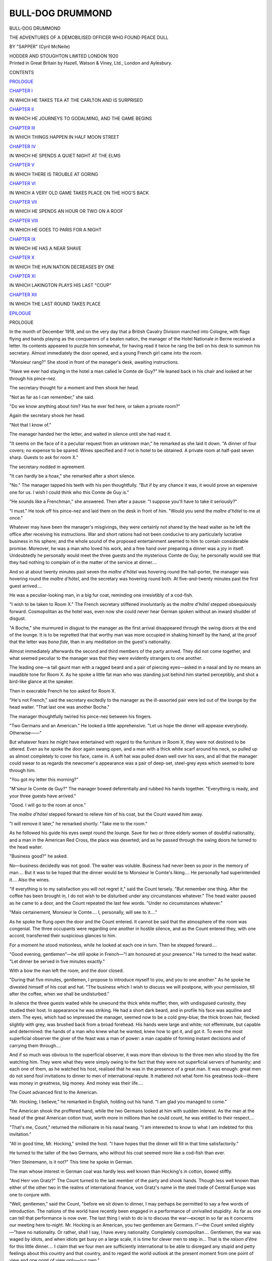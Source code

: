 .. -*- encoding: utf-8 -*-

.. meta::
   :PG.Id: 49935
   :PG.Title: Bull-Dog Drummond
   :PG.Released: 2015-09-10
   :PG.Rights: Public Domain
   :PG.Producer: Al Haines
   :DC.Creator: \H. \C. (Herman Cyril) McNeile
   :DC.Title: Bull-Dog Drummond
              The Adventures of a Demobilized Officer Who Found Peace Dull
   :DC.Language: en
   :DC.Created: 1920
   :coverpage: images/img-cover.jpg

=================
BULL-DOG DRUMMOND
=================

.. clearpage::

.. pgheader::

.. container:: titlepage center white-space-pre-line

   .. vspace:: 4

   .. class:: xx-large bold

      BULL-DOG DRUMMOND

   .. class:: large

      THE ADVENTURES OF A DEMOBILISED
      OFFICER WHO FOUND PEACE DULL

   .. vspace:: 3

   .. class:: medium

      BY
      "SAPPER"
      (Cyril McNeile)

   .. vspace:: 3

   .. class:: medium

      HODDER AND STOUGHTON LIMITED
      LONDON
      1920

   .. vspace:: 4

.. container:: verso center white-space-pre-line

   .. class:: small

      Printed in Great Britain by Hazell, Watson & Viney, Ltd.,
      London and Aylesbury.

   .. vspace:: 4

.. class:: center large bold

   CONTENTS

.. class:: noindent

`PROLOGUE`_

.. vspace:: 1

.. class:: center

   `CHAPTER I`_

.. class:: noindent

IN WHICH HE TAKES TEA AT THE CARLTON AND IS SURPRISED


.. vspace:: 1

.. class:: center

   `CHAPTER II`_

.. class:: noindent

IN WHICH HE JOURNEYS TO GODALMING, AND THE GAME BEGINS


.. vspace:: 1

.. class:: center

   `CHAPTER III`_

.. class:: noindent

IN WHICH THINGS HAPPEN IN HALF MOON STREET


.. vspace:: 1

.. class:: center

   `CHAPTER IV`_

.. class:: noindent

IN WHICH HE SPENDS A QUIET NIGHT AT THE ELMS


.. vspace:: 1

.. class:: center

   `CHAPTER V`_

.. class:: noindent

IN WHICH THERE IS TROUBLE AT GORING


.. vspace:: 1

.. class:: center

   `CHAPTER VI`_

.. class:: noindent

IN WHICH A VERY OLD GAME TAKES PLACE ON THE HOG'S BACK


.. vspace:: 1

.. class:: center

   `CHAPTER VII`_

.. class:: noindent

IN WHICH HE SPENDS AN HOUR OR TWO ON A ROOF


.. vspace:: 1

.. class:: center

   `CHAPTER VIII`_

.. class:: noindent

IN WHICH HE GOES TO PARIS FOR A NIGHT


.. vspace:: 1

.. class:: center

   `CHAPTER IX`_

.. class:: noindent

IN WHICH HE HAS A NEAR SHAVE


.. vspace:: 1

.. class:: center

   `CHAPTER X`_

.. class:: noindent

IN WHICH THE HUN NATION DECREASES BY ONE


.. vspace:: 1

.. class:: center

   `CHAPTER XI`_

.. class:: noindent

IN WHICH LAKINGTON PLAYS HIS LAST "COUP"


.. vspace:: 1

.. class:: center

   `CHAPTER XII`_

.. class:: noindent

IN WHICH THE LAST ROUND TAKES PLACE

.. vspace:: 1

.. class:: noindent

`EPILOGUE`_





.. vspace:: 4

.. _`PROLOGUE`:

.. class:: center large bold

   PROLOGUE

.. vspace:: 2

In the month of December 1918, and on the very day
that a British Cavalry Division marched into Cologne,
with flags flying and bands playing as the conquerors
of a beaten nation, the manager of the Hotel Nationale
in Berne received a letter.  Its contents appeared
to puzzle him somewhat, for having read it twice he
rang the bell on his desk to summon his secretary.
Almost immediately the door opened, and a young
French girl came into the room.

"Monsieur rang?"  She stood in front of the
manager's desk, awaiting instructions.

"Have we ever had staying in the hotel a man
called le Comte de Guy?"  He leaned back in his
chair and looked at her through his pince-nez.

The secretary thought for a moment and then shook
her head.

"Not as far as I can remember," she said.

"Do we know anything about him?  Has he ever
fed here, or taken a private room?"

Again the secretary shook her head.

"Not that I know of."

The manager handed her the letter, and waited in
silence until she had read it.

"It seems on the face of it a peculiar request from
an unknown man," he remarked as she laid it down.
"A dinner of four covers; no expense to be spared.
Wines specified and if not in hotel to be obtained.  A
private room at half-past seven sharp.  Guests to ask
for room X."

The secretary nodded in agreement.

"It can hardly be a hoax," she remarked after a
short silence.

"No."  The manager tapped his teeth with his
pen thoughtfully.  "But if by any chance it was, it
would prove an expensive one for us.  I wish I could
think who this Comte de Guy is."

"He sounds like a Frenchman," she answered.
Then after a pause: "I suppose you'll have to take
it seriously?"

"I must."  He took off his pince-nez and laid them
on the desk in front of him.  "Would you send the
*maître d'hôtel* to me at once."

Whatever may have been the manager's misgivings,
they were certainly not shared by the head waiter as
he left the office after receiving his instructions.  War
and short rations had not been conducive to any particularly
lucrative business in his sphere; and the whole
sound of the proposed entertainment seemed to him to
contain considerable promise.  Moreover, he was a man
who loved his work, and a free hand over preparing a
dinner was a joy in itself.  Undoubtedly he personally
would meet the three guests and the mysterious Comte
de Guy; he personally would see that they had nothing
to complain of in the matter of the service at dinner....

And so at about twenty minutes past seven the
*maître d'hôtel* was hovering round the hall-porter,
the manager was hovering round the *maître d'hôtel*, and
the secretary was hovering round both.  At five-and-twenty
minutes past the first guest arrived....

He was a peculiar-looking man, in a big fur coat,
reminding one irresistibly of a cod-fish.

"I wish to be taken to Room X."  The French
secretary stiffened involuntarily as the *maître d'hôtel*
stepped obsequiously forward.  Cosmopolitan as the
hotel was, even now she could never hear German
spoken without an inward shudder of disgust.

"A Boche," she murmured in disgust to the
manager as the first arrival disappeared through the
swing doors at the end of the lounge.  It is to be
regretted that that worthy man was more occupied in
shaking himself by the hand, at the proof that the
letter was *bona fide*, than in any meditation on the
guest's nationality.

Almost immediately afterwards the second and third
members of the party arrived.  They did not come
together, and what seemed peculiar to the manager
was that they were evidently strangers to one another.

The leading one—a tall gaunt man with a ragged
beard and a pair of piercing eyes—asked in a nasal
and by no means an inaudible tone for Room X.
As he spoke a little fat man who was standing just
behind him started perceptibly, and shot a bird-like
glance at the speaker.

Then in execrable French he too asked for Room X.

"He's not French," said the secretary excitedly to
the manager as the ill-assorted pair were led out of
the lounge by the head waiter.  "That last one was
another Boche."

The manager thoughtfully twirled his pince-nez
between his fingers.

"Two Germans and an American."  He looked a
little apprehensive.  "Let us hope the dinner will
appease everybody.  Otherwise——"

But whatever fears he might have entertained with
regard to the furniture in Room X, they were not
destined to be uttered.  Even as he spoke the door again
swang open, and a man with a thick white scarf around
his neck, so pulled up as almost completely to cover his
face, came in.  A soft hat was pulled down well over
his ears, and all that the manager could swear to as
regards the newcomer's appearance was a pair of
deep-set, steel-grey eyes which seemed to bore through him.

"You got my letter this morning?"

"M'sieur le Comte de Guy?"  The manager bowed
deferentially and rubbed his hands together.  "Everything
is ready, and your three guests have arrived."

"Good.  I will go to the room at once."

The *maître d'hôtel* stepped forward to relieve him of
his coat, but the Count waved him away.

"I will remove it later," he remarked shortly.
"Take me to the room."

As he followed his guide his eyes swept round the
lounge.  Save for two or three elderly women of
doubtful nationality, and a man in the American
Red Cross, the place was deserted; and as he passed
through the swing doors he turned to the head waiter.

"Business good?" he asked.

No—business decidedly was not good.  The waiter
was voluble.  Business had never been so poor in the
memory of man....  But it was to be hoped that
the dinner would be to Monsieur le Comte's liking....
He personally had superintended it....  Also the wines.

"If everything is to my satisfaction you will not
regret it," said the Count tersely.  "But remember
one thing.  After the coffee has been brought in, I
do not wish to be disturbed under any circumstances
whatever."  The head waiter paused as he came to a
door, and the Count repeated the last few words.
"Under no circumstances whatever."

"Mais certainement, Monsieur le Comte....  I,
personally, will see to it...."

As he spoke he flung open the door and the Count
entered.  It cannot be said that the atmosphere of
the room was congenial.  The three occupants were
regarding one another in hostile silence, and as the
Count entered they, with one accord, transferred their
suspicious glances to him.

For a moment he stood motionless, while he looked
at each one in turn.  Then he stepped forward....

"Good evening, gentlemen"—he still spoke in
French—"I am honoured at your presence."  He
turned to the head waiter.  "Let dinner be served
in five minutes exactly."

With a bow the man left the room, and the door
closed.

"During that five minutes, gentlemen, I propose to
introduce myself to you, and you to one another."  As
he spoke he divested himself of his coat and hat.
"The business which I wish to discuss we will postpone,
with your permission, till after the coffee, when
we shall be undisturbed."

In silence the three guests waited while he unwound
the thick white muffler; then, with undisguised
curiosity, they studied their host.  In appearance he
was striking.  He had a short dark beard, and in profile
his face was aquiline and stern.  The eyes, which had
so impressed the manager, seemed now to be a cold
grey-blue; the thick brown hair, flecked slightly with
grey, was brushed back from a broad forehead.  His
hands were large and white; not effeminate, but
capable and determined: the hands of a man who
knew what he wanted, knew how to get it, and got it.
To even the most superficial observer the giver of the
feast was a man of power: a man capable of forming
instant decisions and of carrying them through....

And if so much was obvious to the superficial
observer, it was more than obvious to the three men who
stood by the fire watching him.  They were what
they were simply owing to the fact that they were not
superficial servers of humanity; and each one of
them, as he watched his host, realised that he was in
the presence of a great man.  It was enough: great
men do not send fool invitations to dinner to men
of international repute.  It mattered not what form
his greatness took—there was money in greatness,
big money.  And money was their life....

The Count advanced first to the American.

"Mr. Hocking, I believe," he remarked in English,
holding out his hand.  "I am glad you managed to come."

The American shook the proffered hand, while the
two Germans looked at him with sudden interest.  As
the man at the head of the great American cotton
trust, worth more in millions than he could count,
he was entitled to their respect....

"That's me, Count," returned the millionaire in
his nasal twang.  "I am interested to know to what
I am indebted for this invitation."

"All in good time, Mr. Hocking," smiled the host.
"I have hopes that the dinner will fill in that time
satisfactorily."

He turned to the taller of the two Germans, who
without his coat seemed more like a cod-fish than ever.

"Herr Steinemann, is it not?"  This time he spoke
in German.

The man whose interest in German coal was hardly
less well known than Hocking's in cotton, bowed stiffly.

"And Herr von Gratz?"  The Count turned to the
last member of the party and shook hands.  Though less
well known than either of the other two in the realms
of international finance, von Gratz's name in the steel
trade of Central Europe was one to conjure with.

"Well, gentlemen," said the Count, "before we sit
down to dinner, I may perhaps be permitted to say a
few words of introduction.  The nations of the world
have recently been engaged in a performance of
unrivalled stupidity.  As far as one can tell that
performance is now over.  The last thing I wish to do is
to discuss the war—except in so far as it concerns
our meeting here to-night.  Mr. Hocking is an
American, you two gentlemen are Germans.  I"—the
Count smiled slightly—"have no nationality.  Or
rather, shall I say, I have every nationality.
Completely cosmopolitan....  Gentlemen, the war was
waged by idiots, and when idiots get busy on a large
scale, it is time for clever men to step in...  That is
the *raison d'être* for this little dinner....  I claim
that we four men are sufficiently international to be
able to disregard any stupid and petty feelings about
this country and that country, and to regard the
world outlook at the present moment from one point
of view and one point of view only—our own."

The gaunt American gave a hoarse chuckle.

"It will be my object after dinner," continued the
Count, "to try and prove to you that we have a
common point of view.  Until then—shall we merely
concentrate on a pious hope that the Hôtel Nationale
will not poison us with their food?"

"I guess," remarked the American, "that you've
got a pretty healthy command of languages, Count."

"I speak four fluently—French, German, English,
and Spanish," returned the other.  "In addition, I
can make myself understood in Russia, Japan, China,
the Balkan States, and—America."

His smile, as he spoke, robbed the words of any
suspicion of offence.  The next moment the head waiter
opened the door, and the four men sat down to dine.

It must be admitted that the average hostess,
desirous of making a dinner a success, would have
been filled with secret dismay at the general
atmosphere in the room.  The American, in accumulating
his millions, had also accumulated a digestion of such
an exotic and tender character that dry rusks and
Vichy water were the limit of his capacity.

Herr Steinemann was of the common order of
German, to whom food is sacred.  He ate and drank
enormously, and evidently considered that nothing
further was required of him.

Von Gratz did his best to keep his end up, but as he
was apparently in a chronic condition of fear that the
gaunt American would assault him with violence, he
cannot be said to have contributed much to the
gaiety of the meal.

And so to the host must be given the credit that
the dinner was a success.  Without appearing to
monopolise the conversation he talked ceaselessly and
well.  More—he talked brilliantly.  There seemed to
be no corner of the globe with which he had not a
nodding acquaintance at least; while with most places he
was as familiar as a Londoner with Piccadilly Circus.
But to even the most brilliant of conversationalists
the strain of talking to a hypochondriacal American
and two Germans—one greedy and the other frightened—is
considerable; and the Count heaved an inward
sigh of relief when the coffee had been handed round
and the door closed behind the waiter.  From now
on the topic was an easy one—one where no effort on
his part would be necessary to hold his audience.  It
was the topic of money—the common bond of his three
guests.  And yet, as he carefully cut the end of his
cigar, and realised that the eyes of the other three
were fixed on him expectantly, he knew that the
hardest part of the evening was in front of him.  Big
financiers, in common with all other people, are fonder
of having money put into their pockets than of taking
it out.  And that was the very thing the Count
proposed they should do—in large quantities....

"Gentlemen," he remarked, when his cigar was
going to his satisfaction, "we are all men of business.
I do not propose therefore to beat about the bush
over the matter which I have to put before you, but
to come to the point at once.  I said before dinner
that I considered we were sufficiently big to exclude
any small arbitrary national distinctions from our
minds.  As men whose interests are international,
such things are beneath us.  I wish now to slightly
qualify that remark."  He turned to the American
on his right, who with his eyes half closed was thoughtfully
picking his teeth.  "At this stage, sir, I address
myself particularly to you."

"Go right ahead," drawled Mr. Hocking.

"I do not wish to touch on the war—or its result;
but though the Central Powers have been beaten by
America and France and England, I think I can
speak for you two gentlemen"—he bowed to the
two Germans—"when I say that it is neither France
nor America with whom they desire another round.
England is Germany's main enemy; she always has
been, she always will be."

Both Germans grunted assent, and the American's
eyes closed a little more.

"I have reason to believe, Mr. Hocking, that you
personally do not love the English?"

"I guess I don't see what my private feelings have
got to do with it.  But if it's of any interest to the
company you are correct in your belief."

"Good."  The Count nodded his head as if satisfied.
"I take it then that you would not be averse to
seeing England down and out."

"Wal," remarked the American, "you can assume
anything you feel like.  Let's get to the show-down."

Once again the Count nodded his head; then he
turned to the two Germans.

"Now you two gentlemen must admit that your
plans have miscarried somewhat.  It was no part of
your original programme that a British Army should
occupy Cologne...."

"The war was the act of a fool," snarled Herr
Steinemann.  "In a few years more of peace, we
should have beaten those swine...."

"And now—they have beaten you."  The Count
smiled slightly.  "Let us admit that the war was the
act of a fool if you like, but as men of business we can
only deal with the result ... the result, gentlemen,
as it concerns us.  Both you gentlemen are sufficiently
patriotic to resent the presence of that army at Cologne
I have no doubt.  And you, Mr. Hocking, have no
love on personal grounds for the English....  But
I am not proposing to appeal to financiers of your
reputation on such grounds as those to support my
scheme....  It is enough that your personal predilections
run with and not against what I am about to put
before you—the defeat of England ... a defeat more
utter and complete than if she had lost the war...."

His voice sank a little, and instinctively his three
listeners drew closer.

"Don't think that I am proposing this through
motives of revenge merely.  We are business men,
and revenge is only worth our while if it pays.  This
will pay.  I can give you no figures, but we are not
of the type who deal in thousands, or even hundreds
of thousands.  There is a force in England which, if it
be harnessed and led properly, will result in millions
coming to you....  It is present now in every
nation—fettered, inarticulate, unco-ordinated....  It is
partly the result of the war—the war that the idiots
have waged....  Harness that force, gentlemen,
co-ordinate it, and use it for your own ends....  That
is my proposal.  Not only will you humble that cursed
country to the dirt, but you will taste of power such as
few men have tasted before...."  The Count stood
up, his eyes blazing.  "And I—I will do it for you."

He resumed his seat, and his left hand, slipping off
the table, beat a tattoo on his knee.

"This is our opportunity—the opportunity of
clever men.  I have not got the money necessary:
you have...."  He leaned forward in his chair, and
glanced at the intent faces of his audience.  Then he
began to speak...

Ten minutes later he pushed back his chair.

"There is my proposal, gentlemen, in a nutshell.
Unforeseen developments will doubtless occur; I
have spent my life overcoming the unexpected.
What is your answer?"

He rose and stood with his back to them by the
fire, and for several minutes no one spoke.  Each
man was busy with his own thoughts, and showed it
in his own particular way.  The American, his eyes
shut, rolled his toothpick backwards and forwards
in his mouth slowly and methodically; Steinemann
stared at the fire, breathing heavily after the exertions
of dinner: von Gratz walked up and down—his hands
behind his back—whistling under his breath.  Only
the Comte de Guy stared unconcernedly at the fire, as
if indifferent to the result of their thoughts.  In his
attitude at that moment he gave a true expression to
his attitude on life.  Accustomed to play with great
stakes, he had just dealt the cards for the most
gigantic gamble of his life....  What matter to the three
men, who were looking at the hands he had given
them, that only a master criminal could have conceived
such a game?  The only question which occupied their
minds was whether he could carry it through.  And
on that point they had only their judgment of his
personality to rely on.

Suddenly the American removed the toothpick
from his mouth, and stretched out his legs.

"There is a question which occurs to me, Count,
before I make up my mind on the matter.  I guess
you've got us sized up to the last button; you know
who we are, what we're worth, and all about us.
Are you disposed to be a little more communicative
about yourself?  If we agree to come in on this
hand, it's going to cost big money.  The handling of
that money is with you.  Wal—who are you?"

Von Gratz paused in his restless pacing and nodded
his head in agreement; even Steinemann, with a great
effort, raised his eyes to the Count's face as he turned
and faced them....

"A very fair question, gentlemen, and yet one
which I regret I am unable to answer.  I would not
insult your intelligence by giving you the fictitious
address of—a fictitious Count.  Enough that I am a
man whose livelihood lies in other people's pockets.
As you say, Mr. Hocking, it is going to cost big money;
but compared to the results the costs will be a
flea-bite....  Do I look—and you are all of you used to
judging men—do I look the type who would steal
the baby's money-box which lay on the mantelpiece,
when the pearls could be had for opening the safe....
You will have to trust me, even as I shall have to trust
you....  You will have to trust me not to divert the
money which you give me as working expenses into
my own pocket....  I shall have to trust you to pay
me when the job is finished....

"And that payment will be—how much?"  Steinemann's
guttural voice broke the silence.

"One million pounds sterling—to be split up
between you in any proportion you may decide, and to
be paid within one month of the completion of my
work.  After that the matter will pass into your
hands ... and may you leave that cursed country
grovelling in the dirty..."  His eyes glowed with
a fierce, vindictive fury; and then, as if replacing a
mask which had slipped for a moment, the Count was
once again the suave, courteous host.  He had stated
his terms frankly and without haggling: stated them
as one big man states them to another of the same
kidney, to whom time is money and indecision or
beating about the bush anathema.

"Take them or leave them."  So much had he said
in effect, if not in actual words, and not one of his
audience but was far too used to men and matters to have
dreamed of suggesting any compromise.  All or
nothing: and no doctrine could have appealed more to
the three men in whose hands lay the decision....

"Perhaps, Count, you would be good enough to
leave us for a few minutes."  Von Gratz was speaking.
"The decision is a big one, and..."

"Why, certainly, gentlemen."  The Count moved towards
the door.  "I will return in ten minutes.  By that
time you will have decided—one way or the other."

Once in the lounge he sat down and lit a cigarette.
The hotel was deserted save for one fat woman asleep
in a chair opposite, and the Count gave himself up to
thought.  Genius that he was in the reading of men's
minds, he felt that he knew the result of that ten
minutes' deliberation....  And then ... What
then? ... In his imagination he saw his plans growing
and spreading, his tentacles reaching into every
corner of a great people—until, at last, everything
was ready.  He saw himself supreme in power,
glutted with it—a king, an autocrat, who had only
to lift his finger to plunge his kingdom into destruction
and annihilation....  And when he had done it,
and the country he hated was in ruins, then he would
claim his million and enjoy it as a great man should
enjoy a great reward....  Thus for the space of ten
minutes did the Count see visions and dream dreams.
That the force he proposed to tamper with was a
dangerous force disturbed him not at all: he was a
dangerous man.  That his scheme would bring ruin,
perhaps death, to thousands of innocent men and
women, caused him no qualm: he was a supreme egoist.
All that appealed to him was that he had seen the
opportunity that existed, and that he had the nerve
and the brain to turn that opportunity to his own
advantage.  Only the necessary money was lacking
... and ... With a quick movement he pulled
out his watch.  They had had their ten minutes
... the matter was settled, the die was cast....

He rose and walked across the lounge.  At the swing
doors was the head waiter, bowing obsequiously....

It was to be hoped that the dinner had been to the
liking of Monsieur le Comte ... the wines all that
he could wish ... that he had been comfortable and
would return again....

"That is improbable."  The Count took out his
pocket-book.  "But one never knows; perhaps I
shall."  He gave the waiter a note.  "Let my bill be
prepared at once, and given to me as I pass through
the hall."

Apparently without a care in the world the Count
passed down the passage to his private room, while
the head waiter regarded complacently the unusual
appearance of an English five-pound note.

For an appreciable moment the Count paused by
the door, and a faint smile came to his lips.  Then he
opened it, and passed into the room....

The American was still chewing his toothpick;
Steinemann was still breathing hard.  Only von
Gratz had changed his occupation, and he was sitting
at the table smoking a long thin cigar.  The Count
closed the door, and walked over to the fireplace....

"Well, gentlemen," he said quietly, "what have
you decided?"

It was the American who answered.

"It goes.  With one amendment.  The money is
too big for three of us: there must be a fourth.
That will be a quarter of a million each."

The Count bowed.

"Have you any suggestions as to who the fourth
should be?"

"Yep," said the American shortly.  "These two
gentlemen agree with me that it should be another
of my countrymen—so that we get equal numbers.
The man we have decided on is coming to England
in a few weeks—Hiram C. Potts.  If you get him in,
you can count us in too.  If not, the deal's off."

The Count nodded, and if he felt any annoyance at
this unexpected development he showed no sign of
it on his face.

"I know of Mr. Potts," he answered quietly.
"Your big shipping man, isn't he?  I agree to your
reservation."

"Good," said the American.  "Let's discuss some
details."

Without a trace of emotion on his face the Count
drew up a chair to the table.  It was only when he
sat down that he started to play a tattoo on his knee
with his left hand....

.. vspace:: 1

.. class:: center white-space-pre-line

   \*      \*      \*      \*      \*

.. vspace:: 1



Half an hour later he entered his luxurious suite
of rooms at the Hotel Magnificent.

A girl, who had been lying by the fire reading a
French novel, looked up at the sound of the door.
She did not speak, for the look on his face told her all
she wanted to know.

He crossed to the sofa and smiled down at her.

"Successful ... on our own terms.  To-morrow,
Irma, the Comte de Guy dies, and Carl Peterson and
his daughter leave for England.  A country gentleman,
I think, is Carl Peterson.  He might keep hens,
and possibly pigs."

The girl on the sofa rose, yawning.

"Mon Dieu! what a prospect!  Pigs and hens—and
in England!  How long is it going to take?"

The Count looked thoughtfully into the fire.

"Perhaps a year—perhaps six months ... It is on
the lap of the gods...."





.. vspace:: 4

.. _`CHAPTER I`:

.. class:: center large bold

   CHAPTER I


.. class:: center medium bold white-space-pre-line

   IN WHICH HE TAKES TEA AT THE CARLTON
   AND IS SURPRISED

.. vspace:: 2

.. class:: center medium bold

   \I

.. vspace:: 2

Captain Hugh Drummond, D.S.O., M.C., late of His
Majesty's Royal Loamshires, was whistling in his
morning bath.  Being by nature of a cheerful
disposition, the symptom did not surprise his servant,
late private of the same famous regiment, who was
laying breakfast in an adjoining room.

After a while the whistling ceased, and the musical
gurgle of escaping water announced that the concert
was over.  It was the signal for James Denny—the
square-jawed ex-batman—to disappear into the back
regions and get from his wife the kidneys and bacon
which that most excellent woman had grilled to a turn.
But on this particular morning the invariable routine
was broken.  James Denny seemed preoccupied,
distrait.

Once or twice he scratched his head, and stared out
of the window with a puzzled frown.  And each time,
after a brief survey of the other side of Half Moon
Street, he turned back again to the breakfast table
with a grin.

"What's you looking for, James Denny?"  The
irate voice of his wife at the door made him turn round
guiltily.  "Them kidneys is ready and waiting these
five minutes."

Her eyes fell on the table, and she advanced into the
room wiping her hands on her apron.

"Did you ever see such a bunch of letters?" she said.

"Forty-five," returned her husband grimly, "and
more to come."  He picked up the newspaper lying
beside the chair and opened it out.

"Them's the result of that," he continued cryptically,
indicating a paragraph with a square finger,
and thrusting the paper under his wife's nose.

"Demobilised officer," she read slowly, "finding
peace incredibly tedious, would welcome diversion.
Legitimate, if possible; but crime, if of a comparatively
humorous description, no objection.  Excitement
essential.  Would be prepared to consider
permanent job if suitably impressed by applicant
for his services.  Reply at once Box X10."

She put down the paper on a chair and stared first
at her husband and then at the rows of letters neatly
arranged on the table.

"I calls it wicked," she announced at length.
"Fair flying in the face of Providence.  Crime,
Denny—crime.  Don't you get 'aving nothing to do with
such mad pranks, my man, or you and me will be
having words."  She shook an admonitory finger at
him, and retired slowly to the kitchen.  In the days of
his youth James Denny had been a bit wild, and there
was a look in his eyes this morning—the suspicion
of a glint—which recalled old memories.

A moment or two later Hugh Drummond came in.
Slightly under six feet in height, he was broad in
proportion.  His best friend would not have called
him good-looking, but he was the fortunate possessor
of that cheerful type of ugliness which inspires
immediate confidence in its owner.  His nose had never
quite recovered from the final one year in the Public
Schools Heavy Weights; his mouth was not small.
In fact, to be strictly accurate, only his eyes redeemed
his face from being what is known in the vernacular
as the Frozen Limit.

Deep-set and steady, with eyelashes that many a
woman had envied, they showed the man for what
he was—a sportsman and a gentleman.  And the
combination of the two is an unbeatable production.

He paused as he got to the table, and glanced at
the rows of letters.  His servant, pretending to busy
himself at the other end of the room, was watching
him surreptitiously, and noted the grin which slowly
spread over Drummond's face as he picked up two or
three and examined the envelopes.

"Who would have thought it, James?" he
remarked at length.  "Great Scot!  I shall have to
get a partner."

With disapproval showing in every line of her face,
Mrs. Denny entered the room, carrying the kidneys,
and Drummond glanced at her with a smile.

"Good morning, Mrs. Denny," he said.  "Wherefore
this worried look on your face?  Has that
reprobate James been misbehaving himself?"

The worthy woman snorted.  "He has not, sir—not
yet, leastwise.  And if so be that he does"—her
eyes travelled up and down the back of the hapless
Denny, who was quite unnecessarily pulling books
off shelves and putting them back again—"if so be
that he does," she continued grimly, "him and me
will have words—as I've told him already this
morning."  She stalked from the room, after staring
pointedly at the letters in Drummond's hand, and the
two men looked at one another.

"It's that there reference to crime, sir, that's torn
it," said Denny in a hoarse whisper.

"Thinks I'm going to lead you astray, does she, James?"

Hugh helped himself to bacon.  "My dear fellow,
she can think what she likes so long as she continues
to grill bacon like this.  Your wife is a treasure,
James—a pearl amongst women; and you can tell
her so with my love."  He was opening the first
envelope, and suddenly he looked up with a twinkle
in his eyes.  "Just to set her mind at rest," he
remarked gravely, "you might tell her that, as far as I
can see at present, I shall only undertake murder in
exceptional cases."

He propped the letter up against the toast-rack
and commenced his breakfast.  "Don't go, James."  With
a slight frown he was studying the typewritten
sheet.  "I'm certain to want your advice before
long.  Though not over this one....  It does not
appeal to me—not at all.  To assist Messrs. Jones &
Jones, whose business is to advance money on note of
hand alone, to obtain fresh clients, is a form of
amusement which leaves me cold.  The waste-paper basket,
please, James.  Tear the effusion up and we will
pass on to the next."

He looked at the mauve envelope doubtfully, and
examined the postmark.  "Where is Pudlington,
James? and one might almost ask—why is Pudlington?
No town has any right to such an offensive
name."  He glanced through the letter and shook his
head.  "Tush! tush!  And the wife of the bank
manager too—the bank manager of Pudlington,
James!  Can you conceive of anything so dreadful?
But I'm afraid Mrs. Bank Manager is a puss—a distinct
puss.  It's when they get on the soul-mate stunt that
the furniture begins to fly."

Drummond tore up the letter and dropped the
pieces into the basket beside him.  Then he turned
to his servant and handed him the remainder of the
envelopes.

"Go through them, James, while I assault the
kidneys, and pick two or three out for me.  I see
that you will have to become my secretary.  No
man could tackle that little bunch alone."

"Do you want me to open them, sir?" asked
Denny doubtfully.

"You've hit it, James—hit it in one.  Classify
them for me in groups.  Criminal; sporting;
amatory—that means of or pertaining to love; stupid
and merely boring; and as a last resort,
miscellaneous."  He stirred his coffee thoughtfully.  "I
feel that as a first venture in our new career—ours,
I said, James—love appeals to me irresistibly.
Find me a damsel in distress; a beautiful girl,
helpless in the clutches of knaves.  Let me feel that
I can fly to her succour, clad in my new grey suiting."

He finished the last piece of bacon and pushed
away his plate.  "Amongst all that mass of paper
there must surely be one from a lovely maiden,
James, at whose disposal I can place my rusty sword.
Incidentally, what has become of the damned thing?"

"It's in the lumber-room, sir—tied up with the
old humbrella and the niblick you don't like."

"Great heavens!  Is it?"  Drummond helped
himself to marmalade.  "And to think that I once
pictured myself skewering Huns with it.  Do you
think anybody would be mug enough to buy it,
James?"

But that worthy was engrossed in a letter he had
just opened, and apparently failed to hear the
question.  A perplexed look was spreading over his face,
and suddenly he sucked his teeth loudly.  It was a
sure sign that James was excited, and though
Drummond had almost cured him of this distressing
habit, he occasionally forgot himself in moments of
stress.

His master glanced up quickly, and removed the
letter from his hands.  "I'm surprised at you,
James," he remarked severely.  "A secretary should
control itself.  Don't forget that the perfect secretary
is an it: an automatic machine—a thing incapable
of feeling...."

He read the letter through rapidly, and then,
turning back to the beginning, he read it slowly
through again.

"My dear Box X10,—I don't know whether
your advertisement was a joke: I suppose it must
have been.  But I read it this morning, and it's
just possible, X10, just possible, that you mean it.
And if you do, you're the man I want.  I can offer
you excitement and probably crime.

"I'm up against it, X10.  For a girl I've bitten
off rather more than I can chew.  I want help—badly.
Will you come to the Carlton for tea to-morrow
afternoon?  I want to have a look at you
and see if I think you are genuine.  Wear a white
flower in your buttonhole."

Drummond laid the letter down, and pulled out
his cigarette-case.  "To-morrow, James," he
murmured.  "That is to-day—this very afternoon.
Verily I believe that we have impinged upon the
goods."  He rose and stood looking out of the window
thoughtfully.  "Go out, my trusty fellow, and buy
me a daisy or a cauliflower or something white."

"You think it's genuine, sir?" said James thoughtfully.

His master blew out a cloud of smoke.  "I know
it is," he answered dreamily.  "Look at that
writing; the decision in it—the character.  She'll be
medium height, and dark, with the sweetest little
nose and mouth.  Her colouring, James, will be——"

But James had discreetly left the room.



.. vspace:: 2

.. class:: center medium bold

   \II

At four o'clock exactly Hugh Drummond stepped
out of his two-seater at the Haymarket entrance
to the Carlton.  A white gardenia was in his button-hole;
his grey suit looked the last word in exclusive
tailoring.  For a few moments after entering the
hotel he stood at the top of the stairs outside the
dining-room, while his eyes travelled round the tables
in the lounge below.

A brother-officer, evidently taking two country
cousins round London, nodded resignedly; a woman
at whose house he had danced several times smiled
at him.  But save for a courteous bow he took no
notice; slowly and thoroughly he continued his
search.  It was early, of course, yet, and she might
not have arrived, but he was taking no chances.

Suddenly his eyes ceased wandering, and remained
fixed on a table at the far end of the lounge.  Half
hidden behind a plant a girl was seated alone, and
for a moment she looked straight at him.  Then
with the faintest suspicion of a smile, she turned
away, and commenced drumming on the table with
her fingers.

The table next to her was unoccupied, and Drummond
made his way towards it and sat down.  It was
characteristic of the man that he did not hesitate;
having once made up his mind to go through with
a thing, he was in the habit of going and looking
neither to the right hand nor to the left.  Which,
incidentally, was how he got his D.S.O.; but that,
as Kipling would say, is another story.

He felt not the slightest doubt in his mind that
this was the girl who had written him, and, having
given an order to the waiter, he started to study her
face as unobtrusively as possible.  He could only
see the profile, but that was quite sufficient to make
him bless the moment when more as a jest than
anything else he had sent his advertisement to the
paper.

Her eyes, he could see, were very blue; and great
masses of golden brown hair coiled over her ears,
from under a small black hat.  He glanced at her
feet—being an old stager; she was perfectly shod.
He glanced at her hands, and noted, with approval,
the absence of any ring.  Then he looked once more
at her face, and found her eyes were fixed on him.

This time she did not look away.  She seemed to
think that it was her turn to conduct the examination,
and Drummond turned to his tea while the scrutiny
continued.  He poured himself out a cup, and
then fumbled in his waistcoat pocket.  After a
moment he found what he wanted, and taking out
a card he propped it against the teapot so that the
girl could see what was on it.  In large block capitals
he had written Box X10.  Then he added milk and
sugar and waited.

She spoke almost at once.  "You'll do, X10,"
she said, and he turned to her with a smile.

"It's very nice of you to say so," he murmured.
"If I may, I will return the compliment.  So will
you."

She frowned slightly.  "This isn't foolishness,
you know.  What I said in my letter is literally
true."

"Which makes the compliment even more returnable,"
he answered.  "If I am to embark on
a life of crime, I would sooner collaborate with you
than—shall we say—that earnest eater over there
with the tomato in her hat."

He waved vaguely at the lady in question and
then held out his cigarette-case to the girl.  "Turkish
on this side—Virginian on that," he remarked.
"And as I appear satisfactory, will you tell me who
I'm to murder?"

With the unlighted cigarette held in her fingers
she stared at him gravely.  "I want you to tell
me," she said at length, and there was no trace of
jesting in her voice, "tell me, on your word of honour,
whether that advertisement was *bona fide* or a joke."

He answered her in the same vein.  "It started
more or less as a joke.  It may now be regarded as
absolutely genuine."

She nodded as if satisfied.  "Are you prepared to
risk your life?"

Drummond's eyebrows went up and then he
smiled.  "Granted that the inducement is sufficient,"
he returned slowly, "I think that I may say that I am."

She nodded again.  "You won't be asked to do it
in order to obtain a halfpenny bun," she remarked.
"If you've a match, I would rather like a light."

Drummond apologised.  "Our talk on trivialities
engrossed me for the moment," he murmured.  He
held the lighted match for her, and as he did so he
saw that she was staring over his shoulder at someone
behind his back.

"Don't look round," she ordered, "and tell me
your name quickly."

"Drummond—Captain Drummond, late of the
Loamshires."  He leaned back in his chair, and lit
a cigarette himself.

"And are you going to Henley this year?"  Her
voice was a shade louder than before.

"I don't know," he answered casually.  "I may
run down for a day possibly, but——"

"My dear Phyllis," said a voice behind his back,
"this is a pleasant surprise.  I had no idea that you
were in London."

A tall, clean-shaven man stopped beside the table,
throwing a keen glance at Drummond.

"The world is full of such surprises, isn't it?"
answered the girl lightly.  "I don't suppose you
know Captain Drummond, do you?  Mr. Lakington—art
connoisseur and—er—collector."

The two men bowed slightly, and Mr. Lakington
smiled.  "I do not remember ever having heard
my harmless pastimes more concisely described," he
remarked suavely.  "Are you interested in such
matters?"

"Not very, I'm afraid," answered Drummond.
"Just recently I have been rather too busy to pay
much attention to art."

The other man smiled again, and it struck Hugh that
rarely, if ever, had he seen such a cold, merciless face.

"Of course, you've been in France," Lakington
murmured.  "Unfortunately a bad heart kept me
on this side of the water.  One regrets it in many
ways—regrets it immensely.  Sometimes I cannot
help thinking how wonderful it must have been to
be able to kill without fear of consequences.  There
is art in killing, Captain Drummond—profound art.
And as you know, Phyllis," he turned to the girl,
"I have always been greatly attracted by anything
requiring the artistic touch."  He looked at his
watch and sighed.  "Alas!  I must tear myself
away.  Are you returning home this evening?"

The girl, who had been glancing round the
restaurant, shrugged her shoulders.  "Probably," she
answered.  "I haven't quite decided.  I might stop
with Aunt Kate."

"Fortunate Aunt Kate."  With a bow Lakington
turned away, and through the glass Drummond
watched him get his hat and stick from the cloakroom.
Then he looked at the girl, and noticed that
she had gone a little white.

"What's the matter, old thing?" he asked quickly.
"Are you feeling faint?"

She shook her head, and gradually the colour came
back to her face.  "I'm quite all right," she
answered.  "It gave me rather a shock that man finding
us here."

"On the face of it, it seems a harmless occupation,"
said Hugh.

"On the face of it, perhaps," she said.  "But that
man doesn't deal with face values."  With a short
laugh she turned to Hugh.  "You've stumbled right
into the middle of it, my friend, rather sooner than
I anticipated.  That is one of the men you will
probably have to kill...."

Her companion lit another cigarette.  "There is
nothing like straightforward candour," he grinned.
"Except that I disliked his face and his manner, I
must admit that I saw nothing about him to necessitate
my going to so much trouble.  What is his particular
worry?"

"First and foremost the brute wants to marry
me," replied the girl.

"I loathe being obvious," said Hugh, "but I am
not surprised."

"But it isn't that that matters," she went on.
"I wouldn't marry him even to save my life."  She
looked at Drummond quietly.  "Henry Lakington
is the second most dangerous man in England."

"Only the second," murmured Hugh.  "Then
hadn't I better start my new career with the first?"

She looked at him in silence.  "I suppose you
think that I'm hysterical," she remarked after a
while.  "You're probably even wondering whether
I'm all there."

Drummond flicked the ash from his cigarette,
then he turned to her dispassionately.  "You must
admit," he remarked, "that up to now our
conversation has hardly proceeded along conventional
lines.  I am a complete stranger to you; another
man who is a complete stranger to me speaks to you
while we're at tea.  You inform me that I shall
probably have to kill him in the near future.  The
statement is, I think you will agree, a trifle
disconcerting."

The girl threw back her head and laughed merrily.
"You poor young man," she cried; "put that way
it does sound alarming."  Then she grew serious
again.  "There's plenty of time for you to back
out now if you like.  Just call the waiter, and ask
for my bill.  We'll say good-bye, and the incident
will finish."

She was looking at him gravely as she spoke, and
it seemed to her companion that there was an appeal
in the big blue eyes.  And they were very big: and
the face they were set in was very charming—especially
at the angle it was tilted at, in the half-light
of the room.  Altogether, Drummond reflected,
a most adorable girl.  And adorable girls had always
been a hobby of his.  Probably Lakington possessed
a letter of hers or something, and she wanted him to
get it back.  Of course he would, even if he had to
thrash the swine to within an inch of his life.

"Well!"  The girl's voice cut into his train of
thought and he hurriedly pulled himself together.

"The last thing I want is for the incident to
finish," he said fervently.  "Why—it's only just
begun."

"Then you'll help me?"

"That's what I'm here for."  With a smile
Drummond lit another cigarette.  "Tell me all
about it."

"The trouble," she began after a moment, "is
that there is not very much to tell.  At present it
is largely guesswork, and guesswork without much of
a clue.  However, to start with, I had better tell
you what sort of men you are up against.  Firstly,
Henry Lakington—the man who spoke to me.  He
was, I believe, one of the most brilliant scientists
who has ever been up at Oxford.  There was nothing,
in his own line, which would not have been open to
him, had he run straight.  But he didn't.  He
deliberately chose to turn his brain to crime.  Not
vulgar, common sorts of crime—but the big things,
calling for a master criminal.  He has always had
enough money to allow him to take his time over any
coup—to perfect his details.  And that's what he
loves.  He regards a crime as an ordinary man
regards a complicated business deal—a thing to be
looked at and studied from all angles, a thing to be
treated as a mathematical problem.  He is quite
unscrupulous; he is only concerned in pitting himself
against the world and winning."

"An engaging fellah," said Hugh.  "What particular
form of crime does he favour?"

"Anything that calls for brain, iron nerve, and
refinement of detail," she answered.  "Principally,
up to date, burglary on a big scale, and murder."

"My dear soul!" said Hugh incredulously.  "How
can you be sure?  And why don't you tell the
police?"

She smiled wearily.  "Because I've got no proof,
and even if I had..."  She gave a little shudder,
and left her sentence unfinished.  "But one day,
my father and I were in his house, and, by accident,
I got into a room I'd never been in before.  It was
a strange room, with two large safes let into the
wall and steel bars over the skylight in the ceiling.
There wasn't a window, and the floor seemed to be
made of concrete.  And the door was covered with
curtains, and was heavy to move—almost as if it
was steel or iron.  On the desk in the middle of the
room lay some miniatures, and, without thinking, I
picked them up and looked at them.  I happen to
know something about miniatures, and, to my
horror, I recognised them."  She paused for a moment
as a waiter went by their table.

"Do you remember the theft of the celebrated
Vatican miniatures belonging to the Duke of Melbourne?"

Drummond nodded; he was beginning to feel interested.

"They were the ones I was holding in my hand,"
she said quietly.  "I knew them at once from the
description in the papers.  And just as I was
wondering what on earth to do, the man himself walked
into the room."

"Awkward—deuced awkward."  Drummond
pressed out his cigarette and leaned forward
expectantly.  "What did he do?"

"Absolutely nothing," said the girl.  "That's
what made it so awful."

"'Admiring my treasures?' he remarked.  'Pretty
things, aren't they?'  I couldn't speak a word:
I just put them back on the table."

"'Wonderful copies,' he went on, 'of the Duke
of Melbourne's lost miniatures.  I think they would
deceive most people.'

"'They deceived me,' I managed to get out.

"'Did they?' he said.  'The man who painted
them will be flattered.'

"All the time he was staring at me, a cold, merciless
stare that seemed to freeze my brain.  Then he went
over to one of the safes and unlocked it.  'Come
here, Miss Benton,' he said.  'There are a lot
more—copies.'

"I only looked inside for a moment, but I have
never seen or thought of such a sight.  Beautifully
arranged on black velvet shelves were ropes of pearls,
a gorgeous diamond tiara, and a whole heap of loose,
uncut stones.  And in one corner I caught a glimpse
of the most wonderful gold chaliced cup—just like
the one for which Samuel Levy, the Jew moneylender,
was still offering a reward.  Then he shut the door
and locked it, and again stared at me in silence.

"'All copies,' he said quietly, 'wonderful copies.
And should you ever be tempted to think otherwise—ask
your father, Miss Benton.  Be warned by me;
don't do anything foolish.  Ask your father first.'"

"And did you?" asked Drummond.

She shuddered.  "That very evening," she
answered.  "And Daddy flew into a frightful passion,
and told me never to dare to meddle in things that
didn't concern me again.  Then gradually, as time
went on, I realised that Lakington had some hold
over Daddy—that he'd got my father in his power.
Daddy—of all people—who wouldn't hurt a fly:
the best and dearest man who ever breathed."  Her
hands were clenched, and her breast rose and fell
stormily.

Drummond waited for her to compose herself
before he spoke again.  "You mentioned murder,
too," he remarked.

She nodded.  "I've got no proof," she said, "less
even than over the burglaries.  But there was a
man called George Dringer, and one evening, when
Lakington was dining with us, I heard him discussing
this man with Daddy.

"'He's got to go,' said Lakington.  'He's dangerous!'

"And then my father got up and closed the door;
but I heard them arguing for half an hour.  Three
weeks later a coroner's jury found that George
Dringer had committed suicide while temporarily
insane.  The same evening Daddy, for the first time
in his life, went to bed the worse for drink."

The girl fell silent, and Drummond stared at the
orchestra with troubled eyes.  Things seemed to be
rather deeper than he had anticipated.

"Then there was another case."  She was speaking
again.  "Do you remember that man who was found
dead in a railway-carriage at Oxhey station?  He was
an Italian—Giuseppe by name; and the jury brought
in a verdict of death from natural causes.  A month
before, he had an interview with Lakington which
took place at our house: because the Italian, being
a stranger, came to the wrong place, and Lakington
happened to be with us at the time.  The interview
finished with a fearful quarrel."  She turned to
Drummond with a slight smile.  "Not much evidence,
is there?  Only I know Lakington murdered him.
I know it.  You may think I'm fanciful—imagining
things; you may think I'm exaggerating.  I don't
mind if you do—because you won't for long."

Drummond did not answer immediately.  Against
his saner judgment he was beginning to be profoundly
impressed, and, at the moment, he did not quite
know what to say.  That the girl herself firmly
believed in what she was telling him, he was certain;
the point was how much of it was—as she herself
expressed it—fanciful imagination.

"What about this other man?" he asked at length.

"I can tell you very little about him," she answered.
"He came to The Elms—that is the name of Lakington's
house—three months ago.  He is about medium
height and rather thick-set; clean-shaven, with
thick brown hair flecked slightly with white.  His
forehead is broad, and his eyes are a sort of cold
grey-blue.  But it's his hands that terrify me.
They're large and white and utterly ruthless."  She
turned to him appealingly.  "Oh! don't think I'm
talking wildly," she implored.  "He frightens me
to death—that man: far, far worse than Lakington.
He would stop at nothing to gain his ends, and even
Lakington himself knows that Mr. Peterson is his
master."

"Peterson!" murmured Drummond.  "It seems
quite a sound old English name."

The girl laughed scornfully.  "Oh! the name is
sound enough, if it was his real one.  As it is, it's
about as real as his daughter."

"There is a lady in the case, then?"

"By the name of Irma," said the girl briefly.
"She lies on a sofa in the garden and yawns.  She's
no more English than that waiter."

A faint smile flickered over her companion's face;
he had formed a fairly vivid mental picture of Irma.
Then he grew serious again.

"And what is it that makes you think there's
mischief ahead?" he asked abruptly.

The girl shrugged her shoulders.  "What the
novelists call feminine intuition, I suppose," she
answered.  "That—and my father."  She said the
last words very low.  "He hardly ever sleeps at
night now; I hear him pacing up and down his room—hour
after hour, hour after hour.  Oh! it makes
me mad....  Don't you understand?  I've just
got to find out what the trouble is.  I've got to get
him away from those devils, before he breaks down
completely."

Drummond nodded, and looked away.  The tears
were bright in her eyes, and, like every Englishman,
he detested a scene.  While she had been speaking
he had made up his mind what course to take, and
now, having outsat everybody else, he decided that
it was time for the interview to cease.  Already an
early diner was having a cocktail, while Lakington
might return at any moment.  And if there was
anything in what she had told him, it struck him
that it would be as well for that gentleman not to
find them still together.

"I think," he said, "we'd better go.  My address
is 60A Half Moon Street; my telephone 1234 Mayfair.
If anything happens, if ever you want me—at any
hour of the day or night—ring me up or write.  If
I'm not in, leave a message with my servant Denny.
He is absolutely reliable.  The only other thing is
your own address."

"The Larches, near Godalming," answered the
girl, as they moved towards the door.  "Oh! if
you only knew the glorious relief of feeling one's got
someone to turn to...."  She looked at him with
shining eyes, and Drummond felt his pulse quicken
suddenly.  Imagination or not, so far as her fears
were concerned, the girl was one of the loveliest
things he had ever seen.

"May I drop you anywhere?" he asked, as they
stood on the pavement, but she shook her head.

"No, thank you.  I'll go in that taxi."  She gave
the man an address, and stepped in, while Hugh stood
bareheaded by the door.

"Don't forget," he said earnestly.  "Any time
of the day or night.  And while I think of it—we're
old friends.  Can that be done?  In case I
come and stay, you see."

She thought for a moment and then nodded her
head.  "All right," she answered.  "We've met a
lot in London during the war."

With a grinding of gear wheels the taxi drove off,
leaving Hugh with a vivid picture imprinted on his
mind of blue eyes, and white teeth, and a skin like
the bloom of a sun-kissed peach.

For a moment or two he stood staring after it,
and then he walked across to his own car.  With
his mind still full of the interview he drove slowly
along Piccadilly, while every now and then he smiled
grimly to himself.  Was the whole thing an elaborate
hoax?  Was the girl even now chuckling to herself
at his gullibility?  If so, the game had only just
begun, and he had no objection to a few more rounds
with such an opponent.  A mere tea at the Carlton
could hardly be the full extent of the jest....  And
somehow deep down in his mind, he wondered whether
it was a joke—whether, by some freak of fate, he
had stumbled on one of those strange mysteries
which up to date he had regarded as existing only in
the realms of shilling shockers.

He turned into his rooms, and stood in front of
the mantelpiece taking off his gloves.  It was as he
was about to lay them down on the table that an
envelope caught his eye, addressed to him in an
unknown handwriting.  Mechanically he picked it
up and opened it.  Inside was a single half-sheet of
notepaper, on which a few lines had been written in
a small, neat hand.

"There are more things in Heaven and Earth,
young man, than a capability for eating steak and
onions, and a desire for adventure.  I imagine that you
possess both: and they are useful assets in the second
locality mentioned by the poet.  In Heaven, however,
one never knows—especially with regard to the
onions.  Be careful."

Drummond stood motionless for a moment, with
narrowed eyes.  Then he leaned forward and pressed
the bell.

"Who brought this note, James?" he said quietly,
as his servant came into the room.

"A small boy, sir.  Said I was to be sure and see
you got it most particular."  He unlocked a
cupboard near the window and produced a tantalus.
"Whisky, sir, or cocktail?"

"Whisky, I think, James."  Hugh carefully folded
the sheet of paper and placed it in his pocket.  And
his face as he took the drink from his man would
have left no doubt in an onlooker's mind as to why,
in the past, he had earned the name of "Bull-dog"
Drummond.





.. vspace:: 4

.. _`CHAPTER II`:

.. class:: center large bold

   CHAPTER II


.. class:: center medium bold white-space-pre-line

   IN WHICH HE JOURNEYS TO GODALMING AND THE
   GAME BEGINS

.. vspace:: 2

.. class:: center medium bold

   \I

.. vspace:: 2

"I almost think, James, that I could toy with
another kidney."  Drummond looked across the table
at his servant, who was carefully arranging two or
three dozen letters in groups.  "Do you think it
will cause a complete breakdown in the culinary
arrangements?  I've got a journey in front of me
to-day, and I require a large breakfast."

James Denny supplied the deficiency from a dish
that was standing on an electric heater.

"Are you going for long, sir?" he ventured.

"I don't know, James.  It all depends on
circumstances.  Which, when you come to think of it,
is undoubtedly one of the most fatuous phrases in
the English language.  Is there anything in the world
that doesn't depend on circumstances?"

"Will you be motoring, sir, or going by train?"
asked James prosaically.  Dialectical arguments did
not appeal to him.

"By car," answered Drummond.  "Pyjamas and
a tooth-brush."

"You won't take evening clothes, sir?"

"No.  I want my visit to appear unpremeditated,
James, and if one goes about completely encased in
boiled shirts, while pretending to be merely out for the
afternoon, people have doubts as to one's intellect."

James digested this great thought in silence.

"Will you be going far, sir?" he asked at length,
pouring out a second cup of coffee.

"To Godalming.  A charming spot, I believe,
though I've never been there.  Charming inhabitants,
too, James.  The lady I met yesterday at the Carlton
lives at Godalming."

"Indeed, sir," murmured James non-committally.

"You damned old humbug," laughed Drummond,
"you know you're itching to know all about it.  I
had a very long and interesting talk with her, and
one of two things emerges quite clearly from our
conversation.  Either, James, I am a congenital
idiot, and don't know enough to come in out of the
rain; or we've hit the goods.  That is what I propose
to find out by my little excursion.  Either our legs,
my friend, are being pulled till they will never resume
their normal shape; or that advertisement has
succeeded beyond our wildest dreams."

"There are a lot more answers in this morning,
sir."  Denny made a movement towards the letters
he had been sorting.  "One from a lovely widow with
two children."

"Lovely," cried Drummond.  "How forward of
her!"  He glanced at the letter and smiled.  "Care,
James, and accuracy are essential in a secretary,
The misguided woman calls herself lonely, not lovely.
She will remain so, as far as I am concerned, until
the other matter is settled."

"Will it take long, sir, do you think?"

"To get it settled?"  Drummond lit a cigarette
and leaned back in his chair.  "Listen, James, and
I will outline the case.  The maiden lives at a house
called The Larches, near Godalming, with her papa.
Not far away is another house called The Elms,
owned by a gentleman of the name of Henry Lakington—a
nasty man, James, with a nasty face—who
was also at the Carlton yesterday afternoon for a
short time.  And now we come to the point.  Miss
Benton—that is the lady's name—accuses Mr. Lakington
of being the complete IT in the criminal line.
She went even so far as to say that he was the second
most dangerous man in England."

"Indeed, sir.  More coffee, sir?"

"Will nothing move you, James?" remarked his
master plaintively.  "This man murders people and
does things like that, you know."

"Personally, sir, I prefer a picture-palace.  But I
suppose there ain't no accounting for 'obbies.  May I
clear away, sir?"

"No, James, not at present.  Keep quite still
while I go on, or I shall get it wrong.  Three months
ago there arrived at The Elms the most dangerous
man in England—the IT of ITS.  This gentleman
goes by the name of Peterson, and he owns a daughter.
From what Miss Benton said, I have doubts about that
daughter, James."  He rose and strolled over to the
window.  "Grave doubts.  However, to return to
the point, it appears that some unpleasing conspiracy
is being hatched by IT, the IT of ITS, and the doubtful
daughter, into which Papa Benton has been unwillingly
drawn.  As far as I can make out, the suggestion is
that I should unravel the tangled skein of crime and
extricate papa."

In a spasm of uncontrollable excitement James
sucked his teeth.  "Lumme, it wouldn't 'alf go on
the movies, would it?" he remarked.  "Better than
them Red Indians and things."

"I fear, James, that you are not in the habit of
spending your spare time at the British Museum, as
I hoped," said Drummond.  "And your brain doesn't
work very quickly.  The point is not whether this
hideous affair is better than Red Indians and
things—but whether it's genuine.  Am I to battle with
murderers, or shall I find a house-party roaring with
laughter on the lawn?"

"As long as you laughs like 'ell yourself, sir, I
don't see as 'ow it makes much odds," answered
James philosophically.

"The first sensible remark you've made this
morning," said his master hopefully.  "I will go
prepared to laugh."

He picked up a pipe from the mantelpiece, and proceeded
to fill it, while James Denny still waited in silence.

"A lady may ring up to-day," Drummond continued.
"Miss Benton, to be exact.  Don't say where
I've gone if she does; but take down any message,
and wire it to me at Godalming Post Office.  If by
any chance you don't hear from me for three days,
get in touch with Scotland Yard, and tell 'em where
I've gone.  That covers everything if it's genuine.  If,
on the other hand, it's a hoax, and the house-party
is a good one, I shall probably want you to come
down with my evening clothes and some more kit."

"Very good, sir.  I will clean your small Colt
revolver at once."

Hugh Drummond paused in the act of lighting his
pipe, and a grin spread slowly over his face.
"Excellent," he said.  "And see if you can find that
water-squirt pistol I used to have—a Son of a Gun
they called it.  That ought to raise a laugh, when I
arrest the murderer with it."



.. vspace:: 2

.. class:: center medium bold

   \II

.. vspace:: 2

The 30 h.p. two-seater made short work of the run
to Godalming.  Under the dickey seat behind lay a
small bag, containing the bare necessaries for the
night; and as Drummond thought of the two guns
rolled up carefully in his pyjamas—the harmless toy
and the wicked little automatic—he grinned gently
to himself.  The girl had not rung him up during the
morning, and, after a comfortable lunch at his club,
he had started about three o'clock.  The hedges, fresh
with the glory of spring, flashed past; the smell
of the country came sweet and fragrant on the air.
There was a gentle warmth, a balminess in the day
that made it good to be alive, and once or twice he
sang under his breath through sheer lightheartedness
of spirit.  Surrounded by the peaceful beauty of the
fields, with an occasional village half hidden by great
trees from under which the tiny houses peeped out, it
seemed impossible that crime could exist—laughable.
Of course the thing was a hoax, an elaborate leg-pull,
but, being not guilty of any mental subterfuge, Hugh
Drummond admitted to himself quite truly that he
didn't care a damn if it was.  Phyllis Benton was at
liberty to continue the jest, wherever and whenever
she liked.  Phyllis Benton was a very nice girl, and
very nice girls are permitted a lot of latitude.

A persistent honking behind aroused him from his
reverie, and he pulled into the side of the road.
Under normal circumstances he would have let his
own car out, and as she could touch ninety with ease,
he very rarely found himself passed.  But this afternoon
he felt disinclined to race; he wanted to go quietly
and think.  Blue eyes and that glorious colouring
were a dangerous combination—distinctly dangerous.
Most engrossing to a healthy bachelor's thoughts.

An open cream-coloured Rolls-Royce drew level,
with five people on board, and he looked up as it
passed.  There were three people in the back—two
men and a woman, and for a moment his eyes met those
of the man nearest him.  Then they drew ahead, and
Drummond pulled up to avoid the thick cloud of dust.

With a slight frown he stared at the retreating car;
he saw the man lean over and speak to the other man;
he saw the other man look round.  Then a bend in
the road hid them from sight, and, still frowning,
Drummond pulled out his case and lit a cigarette.
For the man whose eye he had caught as the Rolls
went by was Henry Lakington.  There was no
mistaking that hard-lipped, cruel face.

Presumably, thought Hugh, the other two occupants
were Mr. Peterson and the doubtful daughter, Irma;
presumably they were returning to The Elms.  And
incidentally there seemed no pronounced reason why
they shouldn't.  But, somehow, the sudden appearance
of Lakington had upset him; he felt irritable
and annoyed.  What little he had seen of the man he
had not liked; he did not want to be reminded of him,
especially just as he was thinking of Phyllis.

He watched the white dust-cloud rise over the hill
in front as the car topped it; he watched it settle and
drift away in the faint breeze.  Then he let in his
clutch and followed quite slowly in the big car's wake.

There had been two men in front—the driver and
another, and he wondered idly if the latter was
Mr. Benton.  Probably not, he reflected, since Phyllis had
said nothing about her father being in London.  He
accelerated up the hill and swung over the top; the
next moment he braked hard and pulled up just in
time.  The Rolls, with the chauffeur peering into
the bonnet, had stopped in such a position that it was
impossible for him to get by.

The girl was still seated in the back of the car, also
the passenger in front, but the two other men were
standing in the road apparently watching the
chauffeur, and after a while the one whom Drummond
had recognised as Lakington came towards him.

"I'm so sorry," he began—and then paused in
surprise.  "Why, surely it's Captain Drummond?"

Drummond nodded pleasantly.  "The occupant of
a car is hardly likely to change in a mile, is he?" he
remarked.  "I'm afraid I forgot to wave as you went
past, but I got your smile all right."  He leant on his
steering-wheel and lit a second cigarette.  "Are you
likely to be long?" he asked; "because if so, I'll
stop my engine."

The other man was now approaching casually, and
Drummond regarded him curiously.  "A friend of our
little Phyllis, Peterson," said Lakington, as he came
up.  "I found them having tea together yesterday
at the Carlton."

"Any friend of Miss Benton's is, I hope, ours," said
Peterson with a smile.  "You've known her a long
time, I expect?"

"Quite a long time," returned Hugh.  "We have
jazzed together on many occasions."

"Which makes it all the more unfortunate that we
should have delayed you," said Peterson.  "I can't
help thinking, Lakington, that that new chauffeur is
a bit of a fool."

"I hope he avoided the crash all right," murmured
Drummond politely.

Both men looked at him.  "The crash!" said
Lakington.  "There was no question of a crash.
We just stopped."

"Really," remarked Drummond, "I think, sir,
that you must be right in your diagnosis of your
chauffeur's mentality."  He turned courteously to
Peterson.  "When something goes wrong, for a fellah
to stop his car by braking so hard that he locks both
back wheels is no *bon*, as we used to say in France.
I thought, judging by the tracks in the dust, that you
must have been in imminent danger of ramming a
traction engine.  Or perhaps," he added judicially,
"a sudden order to stop would have produced the
same effect."  If he saw the lightning glance that
passed between the two men he gave no sign.  "May
I offer you a cigarette?  Turkish that side—Virginian
the other.  I wonder if I could help your man," he
continued, when they had helped themselves.  "I'm
a bit of an expert with a Rolls."

"How very kind of you," said Peterson.  "I'll go and
see."  He went over to the man and spoke a few words.

"Isn't it extraordinary," remarked Hugh, "how
the eye of the boss galvanises the average man into
activity!  As long, probably, as Mr. Peterson had
remained here talking, that chauffeur would have gone
on tinkering with the engine.  And now—look, in a
second—all serene.  And yet I daresay Mr. Peterson
knows nothing about it really.  Just the watching eye,
Mr. Lakington.  Wonderful thing—the human optic."

He rambled on with a genial smile, watching with
apparent interest the car in front.  "Who's the quaint
bird sitting beside the chauffeur?  He appeals to me
immensely.  Wish to Heaven I'd had a few more like
him in France to turn into snipers."

"May I ask why you think he would have been a
success at the job?"  Lakington's voice expressed
merely perfunctory interest, but his cold, steely eyes
were fixed on Drummond.

"He's so motionless," answered Hugh.  "The
bally fellow hasn't moved a muscle since I've been
here.  I believe he'd sit on a hornet's nest, and leave
the inmates guessing.  Great gift, Mr. Lakington.
Shows a strength of will but rarely met with—a mind
which rises above mere vulgar curiosity."

"It is undoubtedly a great gift to have such a mind,
Captain Drummond," said Lakington.  "And if it isn't
born in a man, he should most certainly try to cultivate
it."  He pitched his cigarette away, and buttoned up
his coat.  "Shall we be seeing you this evening?"

Drummond shrugged his shoulders.  "I'm the
vaguest man that ever lived," he said lightly.  "I
might be listening to nightingales in the country; or
I might be consuming steak and onions preparatory
to going to a night club.  So long....  You must let
me take you to Hector's one night.  Hope you don't
break down again so suddenly."

He watched the Rolls-Royce start, but seemed in no
hurry to follow suit.  And his many friends, who were
wont to regard Hugh Drummond as a mass of brawn
not too plentifully supplied with brains, would have
been puzzled had they seen the look of keen concentration
on his face, as he stared along the white dusty
road.  He could not say why, but suddenly and very
certainly the conviction had come to him, that this
was no hoax and no leg-pull—but grim and sober
reality.  In his imagination he heard the sudden
sharp order to stop the instant they were over the hill,
so that Peterson might have a chance of inspecting
him; in a flash of intuition he knew that these two
men were no ordinary people, and that he was suspect.
And as he slipped smoothly after the big car, now
well out of sight, two thoughts were dominant in his
mind.  The first was that there was some mystery
about the motionless, unnatural man who had sat
beside the driver; the second was a distinct feeling
of relief that his automatic was fully loaded.



.. vspace:: 2

.. class:: center medium bold

   \III

.. vspace:: 2

At half-past five he stopped in front of Godalming
Post Office.  To his surprise the girl handed him a
wire, and Hugh tore the yellow envelope open quickly.
It was from Denny, and it was brief and to the
point:

"Phone message received.  AAA.  Must see you
Carlton tea day after to-morrow.  Going Godalming
now.  AAA.  Message ends."

With a slight smile he noticed the military
phraseology—Denny at one time in his career had been a
signaller—and then he frowned.  "Must see you."  She
should—at once.

He turned to the girl and inquired the way to The
Larches.  It was about two miles, he gathered, on the
Guildford road, and impossible to miss.  A biggish
house standing well back in its own grounds.

"Is it anywhere near a house called The Elms?"
he asked.

"Next door, sir," said the girl.  "The gardens
adjoin."

He thanked her, and having torn up the telegram
into small pieces, he got into his car.  There was
nothing for it, he had decided, but to drive boldly up
to the house, and say that he had come to call on Miss
Benton.  He had never been a man who beat about
the bush, and simple methods appealed to him—a
trait in his character which many a boxer, addicted to
tortuous cunning in the ring, had good cause to
remember.  What more natural, he reflected, than
to drive over and see such an old friend?

He had no difficulty in finding the house, and a few
minutes later he was ringing the front-door bell.  It
was answered by a maidservant, who looked at him
in mild surprise.  Young men in motor-cars were
not common visitors at The Larches.

"Is Miss Benton in?" Hugh asked with a smile
which at once won the girl's heart.

"She has only just come back from London, sir," she
answered doubtfully.  "I don't know whether..."

"Would you tell her that Captain Drummond has
called?" said Hugh as the maid hesitated.  "That
I happened to find myself near here, and came on
chance of seeing her?"

Once again the smile was called into play, and the
girl hesitated no longer.  "Will you come inside,
sir?" she said.  "I will go and tell Miss Phyllis."

She ushered him into the drawing-room and closed
the door.  It was a charming room, just such as he
would have expected with Phyllis.  Big windows,
opening down to the ground, led out on to a lawn,
which was already a blaze of colour.  A few great
oak trees threw a pleasant shade at the end of the
garden, and, partially showing through them, he could
see another house which he rightly assumed was The
Elms.  In fact, even as he heard the door open and
shut behind him, he saw Peterson come out of a
small summer-house and commence strolling up and
down, smoking a cigar.  Then he turned round and
faced the girl.

Charming as she had looked in London, she was
doubly so now, in a simple linen frock which showed
off her figure to perfection.  But if he thought he was
going to have any leisure to enjoy the picture
undisturbed, he was soon disillusioned.

"Why have you come here, Captain Drummond?"
she said, a little breathlessly.  "I said the
Carlton—the day after to-morrow."

"Unfortunately," said Hugh, "I'd left London
before that message came.  My servant wired it on
to the Post Office here.  Not that it would have made
any difference.  I should have come, anyway."

An involuntary smile hovered round her lips for a
moment; then she grew serious again.  "It's very
dangerous for you to come here," she remarked quietly.
"If once those men suspect anything, God knows
what will happen."

It was on the tip of his tongue to tell her that it was
too late to worry about that; then he changed his
mind.  "And what is there suspicious," he asked,
"in an old friend who happens to be in the neighbourhood
dropping in to call?  Do you mind if I smoke?"

The girl beat her hands together.  "My dear man,"
she cried, "you don't understand.  You're judging
those devils by your own standard.  They suspect
everything—and everybody."

"What a distressing habit," he murmured.  "Is
it chronic, or merely due to liver?  I must send 'em
a bottle of good salts.  Wonderful thing—good salts.
Never without some in France."

The girl looked at him resignedly.  "You're
hopeless," she remarked—"absolutely hopeless."

"Absolutely," agreed Hugh, blowing out a cloud
of smoke.  "Wherefore your telephone message?
What's the worry?"

She bit her lip and drummed with her fingers on the
arm of her chair.  "If I tell you," she said at length,
"will you promise me, on your word of honour, that
you won't go blundering into The Elms, or do anything
foolish like that?"

"At the present moment I'm very comfortable
where I am, thanks," remarked Hugh.

"I know," she said; "but I'm so dreadfully afraid
that you're the type of person who ... who..."  She
paused, at a loss for a word.

"Who bellows like a bull, and charges head down,"
interrupted Hugh with a grin.  She laughed with him,
and just for a moment their eyes met, and she read in
his something quite foreign to the point at issue.  In
fact, it is to be feared that the question of Lakington
and his companions was not engrossing Drummond's
mind, as it doubtless should have been, to the
exclusion of all else.

"They're so utterly unscrupulous," she continued
hurriedly, "so fiendishly clever, that even you would
be like a child in their hands."

Hugh endeavoured to dissemble his pleasure at that
little word "even," and only succeeded in frowning
horribly.

"I will be discretion itself," he assured her firmly.
"I promise you."

"I suppose I shall have to trust you," she said.
"Have you seen the evening papers to-day?"

"I looked at the ones that come out in the morning
labelled six p.m. before I had lunch," he answered.
"Is there anything of interest?"

She handed him a copy of the *Planet*.  "Read that
little paragraph in the second column."  She pointed
to it, as he took the paper, and Hugh read it aloud.

"Mr. Hiram C. Potts—the celebrated American
millionaire—is progressing favourably.  He has gone
into the country for a few days, but is sufficiently
recovered to conduct business as usual."  He laid
down the paper and looked at the girl sitting opposite.
"One is pleased," he remarked in a puzzled tone,
"for the sake of Mr. Potts.  To be ill and have a name
like that is more than most men could stand....
But I don't quite see..."

"That man was stopping at the Carlton, where
he met Lakington," said the girl.  "He is a
multi-millionaire, over here in connection with some big
steel trust; and when multi-millionaires get friendly
with Lakington, their health frequently does suffer."

"But this paper says he's getting better," objected
Drummond.  "'Sufficiently recovered to conduct
business as usual.'  What's wrong with that?"

"If he is sufficiently recovered to conduct business as
usual, why did he send his confidential secretary away
yesterday morning on an urgent mission to Belfast?"

"Search me," said Hugh.  "Incidentally, how
do you know he did?"

"I asked at the Carlton this morning," she
answered.  "I said I'd come after a job as typist for
Mr. Potts.  They told me at the inquiry office that
he was ill in bed and unable to see anybody.  So I
asked for his secretary, and they told me what I've
just told you—that he had left for Belfast that
morning and would be away several days.  It may be
that there's nothing in it; on the other hand, it may
be that there's a lot.  And it's only by following up
every possible clue," she continued fiercely, "that I
can hope to beat those fiends and get Daddy out of
their clutches."

Drummond nodded gravely, and did not speak.

For into his mind had flashed suddenly the remembrance
of that sinister, motionless figure seated by
the chauffeur.  The wildest guess-work certainly—no
vestige of proof—and yet, having once come, the
thought stuck.  And as he turned it over in his mind,
almost prepared to laugh at himself for his
credulity—millionaires are not removed against their will,
in broad daylight, from one of the biggest hotels in
London, to sit in immovable silence in an open car—the
door opened and an elderly man came in.

Hugh rose, and the girl introduced the two men.
"An old friend, Daddy," she said.  "You must
have heard me speak of Captain Drummond."

"I don't recall the name at the moment, my
dear," he answered courteously—a fact which was
hardly surprising—"but I fear I'm getting a little
forgetful.  I am pleased to meet you, Captain
Drummond.  You'll stop and have some dinner, of course."

Hugh bowed.  "I should like to, Mr. Benton.
Thank you very much.  I'm afraid the hour of my
call was a little informal, but being round in these
parts, I felt I must come and look Miss Benton up."

His host smiled absent-mindedly, and walking to
the window, stared through the gathering dusk at the
house opposite, half hidden in the trees.  And Hugh,
who was watching him from under lowered lids, saw
him suddenly clench both hands in a gesture of despair.

It cannot be said that dinner was a meal of
sparkling gaiety.  Mr. Benton was palpably ill at ease,
and beyond a few desultory remarks spoke hardly at
all: while the girl, who sat opposite Hugh, though
she made one or two valiant attempts to break the
long silences, spent most of the meal in covertly
watching her father.  If anything more had been
required to convince Drummond of the genuineness
of his interview with her at the Carlton the
preceding day, the atmosphere at this strained and
silent party supplied it.

As if unconscious of anything peculiar, he rambled
on in his usual inconsequent method, heedless of
whether he was answered or not; but all the time his
mind was busily working.  He had already decided that
a Rolls-Royce was not the only car on the market which
could break down mysteriously, and with the town so
far away, his host could hardly fail to ask him to stop
the night.  And then—he had not yet quite settled
how—he proposed to have a closer look at The Elms.

At length the meal was over, and the maid, placing
the decanter in front of Mr. Benton, withdrew from
the room.

"You'll have a glass of port, Captain Drummond,"
remarked his host, removing the stopper, and pushing
the bottle towards him.  "An old pre-war wine
which I can vouch for."

Hugh smiled, and even as he lifted the heavy old
cut glass, he stiffened suddenly in his chair.  A
cry—half shout, half scream, and stifled at once—had
come echoing through the open windows.  With
a crash the stopper fell from Mr. Benton's nerveless
fingers, breaking the finger-bowl in front of him,
while every vestige of colour left his face.

"It's something these days to be able to say that,"
remarked Hugh, pouring himself out a glass.  "Wine,
Miss Benton?"  He looked at the girl, who was
staring fearfully out of the window, and forced her
to meet his eye.  "It will do you good."

His tone was compelling, and after a moment's
hesitation, she pushed the glass over to him.  "Will
you pour it out?" she said, and he saw that she
was trembling all over.

"Did you—did you hear—anything?"  With a vain
endeavour to speak calmly, his host looked at Hugh.

"That night-bird?" he answered easily.  "Eerie
noises they make, don't they?  Sometimes in France,
when everything was still, and only the ghostly
green flares went hissing up, one used to hear 'em.
Startled nervous sentries out of their lives."  He
talked on, and gradually the colour came back to
the other man's face.  But Hugh noticed that he
drained his port at a gulp, and immediately refilled
his glass....

Outside everything was still; no repetition of that
short, strangled cry again disturbed the silence.
With the training bred of many hours in No Man's
Land, Drummond was listening, even while he was
speaking, for the faintest suspicious sound—but he
heard nothing.  The soft whispering night-noises
came gently through the window; but the man who
had screamed once did not even whimper again.  He
remembered hearing a similar cry near the brickstacks
at Guinchy, and two nights later he had found the
giver of it, at the edge of a mine-crater, with glazed
eyes that still held in them the horror of the final
second.  And more persistently than ever, his
thoughts centred on the fifth occupant of the
Rolls-Royce....

It was with almost a look of relief that Mr. Benton
listened to his tale of woe about his car.

"Of course you must stop here for the night,"
he cried.  "Phyllis, my dear, will you tell them to
get a room ready?"

With an inscrutable look at Hugh, in which
thankfulness and apprehension seemed mingled, the girl
left the room.  There was an unnatural glitter in
her father's eyes—a flush on his cheeks hardly to
be accounted for by the warmth of the evening; and
it struck Drummond that, during the time he had
been pretending to look at his car, Mr. Benton had
been fortifying himself.  It was obvious, even to
the soldier's unprofessional eye, that the man's
nerves had gone to pieces; and that unless something
was done soon, his daughter's worst forebodings
were likely to be fulfilled.  He talked disjointedly
and fast; his hands were not steady, and he seemed
to be always waiting for something to happen.

Hugh had not been in the room ten minutes before
his host produced the whisky, and during the time
that he took to drink a mild nightcap, Mr. Benton
succeeded in lowering three extremely strong glasses
of spirit.  And what made it the more sad was that
the man was obviously not a heavy drinker by
preference.

At eleven o'clock Hugh rose and said good-night.

"You'll ring if you want anything, won't you?"
said his host.  "We don't have very many visitors
here, but I hope you'll find everything you require.
Breakfast at nine."

Drummond closed the door behind him, and stood
for a moment in silence, looking round the hall.
It was deserted, but he wanted to get the geography
of the house firmly imprinted on his mind.  Then a
noise from the room he had just left made him frown
sharply—his host was continuing the process of
fortification—and he stepped across towards the
drawing-room.  Inside, as he hoped, he found the girl.

She rose the instant he came in, and stood by the
mantelpiece with her hands locked.

"What was it?" she half whispered—"that
awful noise at dinner?"

He looked at her gravely for a while, and then he
shook his head.  "Shall we leave it as a night-bird
for the present?" he said quietly.  Then he leaned
towards her, and took her hands in his own.  "Go
to bed, little girl," he ordered; "this is my show.
And, may I say, I think you're just wonderful.
Thank God you saw my advertisement!"

Gently he released her hands, and walking to the
door, held it open for her.  "If by any chance you
should hear things in the night—turn over and go
to sleep again."

"But what are you going to do?" she cried.

Hugh grinned.  "I haven't the remotest idea,"
he answered.  "Doubtless the Lord will provide."

The instant the girl had left the room Hugh
switched off the lights, and stepped across to the
curtains which covered the long windows.  He
pulled them aside, letting them come together behind
him; then, cautiously, he unbolted one side of the
big centre window.  The night was dark, and the
moon was not due to rise for two or three hours, but
he was too old a soldier to neglect any precautions.
He wanted to see more of The Elms and its inhabitants;
he did not want them to see more of him.

Silently he dodged across the lawn towards the
big trees at the end, and leaning up against one of
them, he proceeded to make a more detailed survey
of his objective.  It was the same type of house as
the one he had just left, and the grounds seemed
about the same size.  A wire fence separated the
two places, and in the darkness Hugh could just make
out a small wicket-gate, closing a path which
connected both houses.  He tried it, and found to his
satisfaction that it opened silently.

Passing through, he took cover behind some bushes
from which he could command a better view of
Mr. Lakington's abode.  Save for one room on the
ground-floor the house was in darkness, and Hugh determined
to have a look at that room.  There was a chink in
the curtains, through which the light was streaming
out, which struck him as having possibilities.

Keeping under cover, he edged towards it, and,
at length, he got into a position from which he could
see inside.  And what he saw made him decide to
chance it, and go even closer.

Seated at the table was a man he did not recognise;
while on either side of him sat Lakington and Peterson.
Lying on a sofa smoking a cigarette and reading
a novel was a tall dark girl, who seemed completely
uninterested in the proceedings of the other three.
Hugh placed her at once as the doubtful daughter Irma,
and resumed his watch on the group at the table.

A paper was in front of the man, and Peterson,
who was smoking a large cigar, was apparently
suggesting that he should make use of the pen which
Lakington was obligingly holding in readiness.  In
all respects a harmless tableau, save for one small
thing—the expression on the man's face.  Hugh had
seen it before often—only then it had been called
shell-shock.  The man was dazed, semi-unconscious.
Every now and then he stared round the room, as
if bewildered; then he would shake his head and
pass his hand wearily over his forehead.  For a
quarter of an hour the scene continued; then
Lakington produced an instrument from his pocket.
Hugh saw the man shrink back in terror, and reach
for the pen.  He saw the girl lie back on the sofa
as if disappointed and pick up her novel again; and
he saw Lakington's face set in a cold sneer.  But
what impressed him most in that momentary flash
of action was Peterson.  There was something
inhuman in his complete passivity.  By not the fraction
of a second did he alter the rate at which he was
smoking—the slow, leisurely rate of the connoisseur;
by not the twitch of an eyelid did his expression
change.  Even as he watched the man signing his
name, no trace of emotion showed on his face—whereas
on Lakington's there shone a fiendish satisfaction.

The document was still lying on the table, when
Hugh produced his revolver.  He knew there was
foul play about, and the madness of what he had
suddenly made up his mind to do never struck him:
being that manner of fool, he was made that way.
But he breathed a pious prayer that he would shoot
straight—and then he held his breath.  The crack
of the shot and the bursting of the only electric-light
bulb in the room were almost simultaneous;
and the next second, with a roar of "Come on, boys,"
he burst through the window.  At an immense
advantage over the others, who could see nothing
for the moment, he blundered round the room.
He timed the blow at Lakington to a nicety; he
hit him straight on the point of the jaw and he felt
the man go down like a log.  Then he grabbed at
the paper on the table, which tore in his hand, and
picking the dazed signer up bodily, he rushed through
the window on to the lawn.  There was not an
instant to be lost; only the impossibility of seeing
when suddenly plunged into darkness had enabled
him to pull the thing off so far.  And before that
advantage disappeared he had to be back at The
Larches with his burden, no light weight for even a
man of his strength to carry.

But there seemed to be no pursuit, no hue and cry.
As he reached the little gate he paused and looked
back, and he fancied he saw outside the window a
gleam of white, such as a shirt-front.  He lingered
for an instant, peering into the darkness and recovering
his breath, when with a vicious phut something
buried itself in the tree beside him.  Drummond
lingered no more; long years of experience left no
doubt in his mind as to what that something was.

"Compressed-air rifle—or electric," he muttered
to himself, stumbling on, and half dragging, half
carrying his dazed companion.

He was not very clear in his own mind what to
do next, but the matter was settled for him
unexpectedly.  Barely had he got into the drawing-room,
when the door opened and the girl rushed in.

"Get him away at once," she cried.  "In your
car....  Don't waste a second.  I've started her up."

"Good girl," he cried enthusiastically.  "But
what about you?"

She stamped her foot impatiently.  "I'm all
right—absolutely all right.  Get him away—that's
all that matters."

Drummond grinned.  "The humorous thing is
that I haven't an idea who the bird is—except
that——"  He paused, with his eyes fixed on the
man's left thumb.  The top joint was crushed into
a red, shapeless pulp, and suddenly the meaning
of the instrument Lakington had produced from his
pocket became clear.  Also the reason of that
dreadful cry at dinner....

"By God!" whispered Drummond, half to himself,
while his jaws set like a steel vice.  "A thumbscrew.
The devils ... the bloody swine..."

"Oh! quick, quick," the girl urged in an agony.
"They may be here at any moment."  She dragged
him to the door, and together they forced the man
into the car.

"Lakington won't," said Hugh with a grin.  "And
if you see him to-morrow—don't ask after his jaw....
Good-night, Phyllis."

With a quick movement he raised her hand to his
lips; then he slipped in the clutch and the car
disappeared down the drive....

He felt a sense of elation and of triumph at having
won the first round, and as the car whirled back to
London through the cool night air his heart was
singing with the joy of action.  And it was perhaps
as well for his peace of mind that he did not witness
the scene in the room at The Elms.

Lakington still lay motionless on the floor; Peterson's
cigar still glowed steadily in the darkness.  It
was hard to believe that he had ever moved from the
table; only the bullet imbedded in a tree proved
that somebody must have got busy.  Of course, it
might have been the girl, who was just lighting
another cigarette from the stump of the old one.

At length Peterson spoke.  "A young man of
dash and temperament," he said genially.  "It will
be a pity to lose him."

"Why not keep him and lose the girl?" yawned
Irma.  "I think he might amuse me——"

"We have always our dear Henry to consider,"
answered Peterson.  "Apparently the girl appeals
to him.  I'm afraid, Irma, he'll have to go ... and
at once...."

The speaker was tapping his left knee softly with
his hand; save for that slight movement he sat as
if nothing had happened.  And yet ten minutes
before a carefully planned coup had failed at the
instant of success.  Even his most fearless accomplices
had been known to confess that Peterson's inhuman
calmness sent cold shivers down their backs.





.. vspace:: 4

.. _`CHAPTER III`:

.. class:: center large bold

   CHAPTER III


.. class:: center medium bold

   IN WHICH THINGS HAPPEN IN HALF MOON STREET

.. vspace:: 2

.. class:: center medium bold

   \I

.. vspace:: 2

Hugh Drummond folded up the piece of paper he
was studying and rose to his feet as the doctor came
into the room.  He then pushed a silver box of
cigarettes across the table and waited.

"Your friend," said the doctor, "is in a very
peculiar condition, Captain Drummond—very peculiar."  He
sat down and, putting the tips of his fingers
together, gazed at Drummond in his most professional
manner.  He paused for a moment, as if expecting an
awed agreement with this profound utterance, but
the soldier was calmly lighting a cigarette.  "Can
you," resumed the doctor, "enlighten me at all as to
what he has been doing during the last few days?"

Drummond shook his head.  "Haven't an earthly,
doctor."

"There is, for instance, that very unpleasant
wound in his thumb," pursued the other.  "The top
joint is crushed to a pulp."

"I noticed that last night," answered Hugh
non-committally.  "Looks as if it had been mixed
up between a hammer and an anvil, don't it?"

"But you have no idea how it occurred?"

"I'm full of ideas," said the soldier.  "In fact,
if it's any help to you in your diagnosis, that wound
was caused by the application of an unpleasant
mediaeval instrument known as a thumbscrew."

The worthy doctor looked at him in amazement.
"A thumbscrew!  You must be joking, Captain
Drummond."

"Very far from it," answered Hugh briefly.  "If
you want to know, it was touch and go whether the
other thumb didn't share the same fate."  He blew
out a cloud of smoke, and smiled inwardly as he
noticed the look of scandalised horror on his
companion's face.  "It isn't his thumb that concerns
me," he continued; "it's his general condition.
What's the matter with him?"

The doctor pursed his lips and looked wise, while
Drummond wondered that no one had ever passed a
law allowing men of his type to be murdered on sight.

"His heart seems sound," he answered after a
weighty pause, "and I found nothing wrong with
him constitutionally.  In fact, I may say, Captain
Drummond, he is in every respect a most healthy man.
Except—er—except for this peculiar condition."

Drummond exploded.  "Damnation take it, man,
what on earth do you suppose I asked you to come
round for?  It's of no interest to me to hear that
his liver is working properly."  Then he controlled
himself.  "I beg your pardon, doctor: I had rather
a trying evening last night.  Can you give me any
idea as to what has caused this peculiar condition?"

His companion accepted the apology with an acid
bow.  "Some form of drug," he answered.

Drummond heaved a sigh of relief.  "Now we're
getting on," he cried.  "Have you any idea what drug?"

"It is, at the moment, hard to say," returned the
other.  "It seems to have produced a dazed
condition mentally, without having affected him
physically.  In a day or two, perhaps, I might be able
to—er—arrive at some conclusion...."

"Which, at present, you have not.  Right; now
we know where we are."  A pained expression flitted
over the doctor's face: this young man was very
direct.  "To continue," Hugh went on, "as you
don't know what the drug is, presumably you don't
know either how long it will take for the effect to
wear off."

"That—er—is, within limits, correct," conceded
the doctor.

"Right; once again we know where we are.  What
about diet?"

"Oh! light....  Not too much meat....  No
alcohol..."  He rose to his feet as Hugh opened
the door; really the war seemed to have produced a
distressing effect on people's manners.  Diet was the
one question on which he always let himself go....

"Not much meat—no alcohol.  Right.  Good
morning, doctor.  Down the stairs and straight on.
Good morning."  The door closed behind him, and
he descended to his waiting car with cold disapproval
on his face.  The whole affair struck him as most
suspicious—thumbscrews, strange drugs....  Possibly
it was his duty to communicate with the police....

"Excuse me, sir."  The doctor paused and eyed a
well-dressed man who had spoken to him uncompromisingly.

"What can I do for you, sir?" he said.

"Am I right in assuming that you are a doctor?"

"You are perfectly correct, sir, in your assumption."

The man smiled: obviously a gentleman, thought
the practitioner, with his hand on the door of his car.

"It's about a great pal of mine, Captain Drummond,
who lives in here," went on the other.  "I
hope you won't think it unprofessional, but I thought
I'd ask you privately, how you find him."

The doctor looked surprised.  "I wasn't aware
that he was ill," he answered.

"But I heard he'd had a bad accident," said the
man, amazed.

The doctor smiled.  "Reassure yourself, my dear
sir," he murmured in his best professional manner.
"Captain Drummond, so far as I am aware, has never
been better.  I—er—cannot say the same of his
friend."  He stepped into his car.  "Why not go
up and see for yourself?"

The car rolled smoothly into Piccadilly, but the
man showed no signs of availing himself of the doctor's
suggestion.  He turned and walked rapidly away,
and a few moments later—in an exclusive West End
club—a trunk call was put through to Godalming—a
call which caused the recipient to nod his head in
satisfaction and order the Rolls-Royce.

Meanwhile, unconscious of this sudden solicitude
for his health, Hugh Drummond was once more
occupied with the piece of paper he had been studying
on the doctor's entrance.  Every now and then he
ran his fingers through his crisp brown hair and
shook his head in perplexity.  Beyond establishing
the fact that the man in the peculiar condition was
Hiram C. Potts, the American multi-millionaire, he
could make nothing out of it.

"If only I'd managed to get the whole of it," he
muttered to himself for the twentieth time.  "That
dam' fellah Peterson was too quick."  The scrap he
had torn off was typewritten, save for the American's
scrawled signature, and Hugh knew the words by
heart.

::

           plete paralysis
            ade of Britain
               months I do
             the holder of
           of five million
             do desire and
     earl necklace and the
            are at present
            chess of Lamp-
            k no questions
                  btained.
              AM C. POTTS.

.. vspace:: 1

At length he replaced the scrap in his pocket-book
and rang the bell.

"James," he remarked as his servant came in,
"will you whisper 'very little meat and no alcohol'
in your wife's ear, so far as the bird next door is
concerned?  Fancy paying a doctor to come round and
tell one that!"

"Did he say nothing more, sir?"

"Oh! a lot.  But that was the only thing of the
slightest practical use, and I knew that already."  He
stared thoughtfully out of the window.  "You'd better
know," he continued at length, "that as far as I can
see we're up against a remarkably tough proposition."

"Indeed, sir," murmured his servant.  "Then
perhaps I had better stop any further insertion of that
advertisement.  It works out at six shillings a time."

Drummond burst out laughing.  "What would I
do without you, oh! my James," he cried.  "But you
may as well stop it.  Our hands will be quite full for
some time to come, and I hate disappointing hopeful
applicants for my services."

"The gentleman is asking for you, sir."  Mrs. Denny's
voice from the door made them look round,
and Hugh rose.

"Is he talking sensibly, Mrs. Denny?" he asked
eagerly, but she shook her head.

"Just the same, sir," she announced.  "Looking
round the room all dazed like.  And he keeps on saying
'Danger.'"

Hugh walked quickly along the passage to the room
where the millionaire lay in bed.

"How are you feeling?" said Drummond cheerfully.

The man stared at him uncomprehendingly, and
shook his head.

"Do you remember last night?" Hugh continued,
speaking very slowly and distinctly.  Then a sudden
idea struck him and he pulled the scrap of paper out of
his case.  "Do you remember signing that?" he
asked, holding it out to him.

For a while the man looked at it; then with a
sudden cry of fear he shrank away.  "No, no," he
muttered, "not again."

Hugh hurriedly replaced the paper.  "Bad break
on my part, old bean; you evidently remember rather
too well.  It's quite all right," he continued reassuringly;
"no one will hurt you."  Then after a pause—"Is
your name Hiram C. Potts?"

The man nodded his head doubtfully and muttered
"Hiram Potts" once or twice, as if the words sounded
familiar.

"Do you remember driving in a motor-car last
night?" persisted Hugh.

But what little flash of remembrance had pierced the
drug-clouded brain seemed to have passed; the man
only stared dazedly at the speaker.  Drummond tried
him with a few more questions, but it was no use, and
after a while he got up and moved towards the door.

"Don't you worry, old son," he said with a smile.
"We'll have you jumping about like a two-year-old
in a couple of days."

Then he paused: the man was evidently trying to
say something.  "What is it you want?" Hugh
leant over the bed.

"Danger, danger."  Faintly the words came, and
then, with a sigh, he lay back exhausted.

With a grim smile Drummond watched the motionless
figure.

"I'm afraid," he said half aloud, "that you're
rather like your medical attendant.  Your only
contribution to the sphere of pure knowledge is something
I know already."

He went out and quietly closed the door.  And as he
re-entered his sitting-room he found his servant
standing motionless behind one of the curtains
watching the street below.

"There's a man, sir," he remarked without turning
round, "watching the house."

For a moment Hugh stood still, frowning.  Then
he gave a short laugh.  "The devil there is!" he
remarked.  "The game has begun in earnest, my
worthy warrior, with the first nine points to us.  For
possession, even of a semi-dazed lunatic, is nine points
of the law, is it not, James?"

His servant retreated cautiously from the curtain
and came back into the room.  "Of the law—yes,
sir," he repeated enigmatically.  "It is time, sir, for
your morning glass of beer."



.. vspace:: 2

.. class:: center medium bold

   \II

.. vspace:: 2

At twelve o'clock precisely the bell rang,
announcing a visitor, and Drummond looked up from the
columns of the *Sportsman* as his servant came into
the room.

"Yes, James," he remarked.  "I think we are at
home.  I want you to remain within call, and under
no circumstances let our sick visitor out of your
sight for more than a minute.  In fact, I think you'd
better sit in his room."

He resumed his study of the paper, and James, with
a curt "Very good, sir," left the room.  Almost at
once he returned, and flinging open the door announced
Mr. Peterson.

Drummond looked up quickly and rose with a smile.

"Good morning," he cried.  "This is a very pleasant
surprise, Mr. Peterson."  He waved his visitor
to a chair.  "Hope you've had no more trouble with
your car."

Mr. Peterson drew off his gloves, smiling amiably.
"None at all, thank you, Captain Drummond.  The
chauffeur appears to have mastered the defect."

"It was your eye on him that did it.  Wonderful
thing—the human optic, as I said to your friend,
Mr.—Mr. Laking.  I hope that he's quite well and taking
nourishment."

"Soft food only," said the other genially.
"Mr. Lakington had a most unpleasant accident last
night—most unpleasant."

Hugh's face expressed his sympathy.  "How very
unfortunate!" he murmured.  "I trust nothing
serious."

"I fear his lower jaw was fractured in two places."  Peterson
helped himself to a cigarette from the box
beside him.  "The man who hit him must have been
a boxer."

"Mixed up in a brawl, was he?" said Drummond,
shaking his head.  "I should never have thought,
from what little I've seen of Mr. Lakington, that he
went in for painting the town red.  I'd have put him
down as a most abstemious man—but one never can
tell, can one?  I once knew a fellah who used to get
fighting drunk on three whiskies, and to look at him
you'd have put him down as a Methodist parson.
Wonderful the amount of cheap fun that chap got out
of life."

Peterson flicked the ash from his cigarette into the
grate.  "Shall we come to the point, Captain
Drummond?" he remarked affably.

Hugh looked bewildered.  "The point, Mr. Peterson?
Er—by all manner of means."

Peterson smiled even more affably.  "I felt certain
that you were a young man of discernment," he
remarked, "and I wouldn't like to keep you from your
paper a minute longer than necessary."

"Not a bit," cried Hugh.  "My time is yours—though
I'd very much like to know your real opinion
of The Juggernaut for the Chester Cup.  It seems to
me that he cannot afford to give Sumatra seven
pounds on their form up to date."

"Are you interested in gambling?" asked Peterson
politely.

"A mild flutter, Mr. Peterson, every now and
then," returned Drummond.  "Strictly limited
stakes."

"If you confine yourself to that you will come to
no harm," said Peterson.  "It is when the stakes
become unlimited that the danger of a crash becomes
unlimited too."

"That is what my mother always told me," remarked
Hugh.  "She even went farther, dear good
woman that she was.  'Never bet except on a
certainty, my boy,' was her constant advice, 'and then
put your shirt on!'  I can hear her saying it now,
Mr. Peterson, with the golden rays of the setting sun
lighting up her sweet face."

Suddenly Peterson leant forward in his chair.
"Young man," he remarked, "we've got to understand
one another.  Last night you butted in on my plans,
and I do not like people who do that.  By an act which,
I must admit, appealed to me greatly, you removed
something I require—something, moreover, which I
intend to have.  Breaking the electric bulb with a
revolver-shot shows resource and initiative.  The
blow which smashed Henry Lakington's jaw in two
places shows strength.  All qualities which I admire,
Captain Drummond—admire greatly.  I should dislike
having to deprive the world of those qualities."

Drummond gazed at the speaker open-mouthed.
"My dear sir," he protested feebly, "you overwhelm
me.  Are you really accusing me of being a sort of
wild west show?"  He waggled a finger at Peterson.
"You know you've been to the movies too much,
like my fellah, James.  He's got revolvers and things
on the brain."

Peterson's face was absolutely impassive; save for
a slightly tired smile it was expressionless.  "Finally,
Captain Drummond, you tore in half a piece of paper
which I require—and removed a very dear old friend
of my family, who is now in this house.  I want them
both back, please, and if you like I'll take them now."

Drummond shrugged his shoulders resignedly.
"There is something about you, Mr. Peterson," he
murmured, "which I like.  You strike me as being
the type of man to whom a young girl would turn and
pour out her maidenly secrets.  So masterful, so
compelling, so unruffled.  I feel sure—when you have
finally disabused your mind of this absurd
hallucination—that we shall become real friends."

Peterson still sat motionless save for a ceaseless
tapping with his hand on his knee.

"Tell me," continued Hugh, "why did you allow
this scoundrel to treat you in such an offhand manner?
It doesn't seem to me to be the sort of thing that
ought to happen at all, and I suggest your going to
the police at once."

"Unfortunately a bullet intended for him just
missed," answered Peterson casually.  "A pity—because
there would have been no trace of him by now."

"Might be awkward for you," murmured Hugh.
"Such methods, Mr. Peterson, are illegal, you know.
It's a dangerous thing to take the law into your own
hands.  May I offer you a drink?"

Peterson declined courteously.  "Thank you—not
at this hour."  Then he rose.  "I take it, then, that
you will not return me my property here and now."

"Still the same delusion, I see!" remarked Hugh
with a smile.

"Still the same delusion," repeated Peterson.  "I
shall be ready to receive both the paper and the man
up till six o'clock to-night at 32A Berners Street;
and it is possible, I might even say probable, should
they turn up by then, that I shall not find it necessary
to kill you."

Hugh grinned.  "Your kindly forbearance amazes
me," he cried.  "Won't you really change your mind
and have a drink?"

"Should they not arrive by then, I shall be put to
the inconvenience of taking them, and in that
case—much as I regret it—you may have to be killed.
You're such an aggressive young man, Captain
Drummond—and, I fear, not very tactful."  He
spoke regretfully, drawing on his gloves; then as he
got to the door he paused.  "I'm afraid that my words
will not have much effect," he remarked, "but the
episode last night *did* appeal to me.  I would like to
spare you—I would really.  It's a sign of weakness,
my young friend, which I view with amazement—but
nevertheless, it is there.  So be warned in time.
Return my property to Berners Street, and leave
England for a few months."  His eyes seemed to
burn into the soldier's brain.  "You are meddling
in affairs," he went on gently, "of the danger of which
you have no conception.  A fly in the gear-box of a
motor-car would be a sounder proposition for a life
insurance than you will be—if you continue on your
present course."

There was something so incredibly menacing in the
soft, quiet voice, that Drummond looked at the
speaker fascinated.  He had a sudden feeling that he
must be dreaming—that in a moment or two he would
wake up and find that they had really been talking
about the weather the whole time.  Then the cynical
gleam of triumph in Peterson's eyes acted on him like
a cold douche; quite clearly that gentleman had
misinterpreted his silence.

"Your candour is as refreshing," he answered
genially, "as your similes are apt.  I shudder to
think of that poor little fly, Mr. Peterson, especially
with your chauffeur grinding his gears to pieces."  He
held open the door for his visitor, and followed him
into the passage.  At the other end stood Denny,
ostentatiously dusting a book-shelf, and Peterson
glanced at him casually.  It was characteristic of
the man that no trace of annoyance showed on his
face.  He might have been any ordinary visitor
taking his leave.

And then suddenly from the room outside which
Denny was dusting there came a low moaning and an
incoherent babble.  A quick frown passed over
Drummond's face, and Peterson regarded him thoughtfully.

"An invalid in the house?" he remarked.  "How
inconvenient for you!"  He laid his hand for a
moment on the soldier's arm.  "I sadly fear you're
going to make a fool of yourself.  And it will be such
a pity."  He turned towards the stairs.  "Don't
bother, please; I can find my own way out."



.. vspace:: 2

.. class:: center medium bold

   \III

.. vspace:: 2

Hugh turned back into his own room, and lighting
a particularly noisy pipe, sat down in his own special
chair, where James Denny found him five minutes
later, with his hands deep in his pockets, and his legs
crossed, staring out of the window.  He asked him
about lunch twice without result, and having finally
been requested to go to hell, he removed himself
aggrievedly to the kitchen.  Drummond was under
no delusions as to the risks he was running.  Under-rating
his opponent had never been a fault of his,
either in the ring or in France, and he had no intention
of beginning now.  The man who could abduct an
American millionaire, and drug him till he was little
better than a baby, and then use a thumbscrew to
enforce his wishes, was not likely to prove
over-scrupulous in the future.  In fact, the phit of that
bullet still rang unpleasantly in his ears.

After a while he began half-unconsciously to talk
aloud to himself.  It was an old trick of his when he
wanted to make up his mind on a situation, and he
found that it helped him to concentrate his thoughts.

"Two alternatives, old buck," he remarked,
stabbing the air with his pipe.  "One—give the Potts
bird up at Berners Street; two—do not.  Number
one—out of court at once.  Preposterous—absurd.
Therefore—number two holds the field."  He recrossed
his legs, and ejected a large wineglassful of
nicotine juice from the stem of his pipe on to the carpet.
Then he sank back exhausted, and rang the bell.

"James," he said, as the door opened, "take a
piece of paper and a pencil—if there's one with a
point—and sit down at the table.  I'm going to think,
and I'd hate to miss out anything."

His servant complied, and for a while silence reigned.

"First," remarked Drummond, "put down—'They
know where Potts is.'"

"Is, sir, or are?" murmured Denny, sucking his pencil.

"Is, you fool.  It's a man, not a collection.  And
don't interrupt, for Heaven's sake.  Two—'They
will try to get Potts.'"

"Yes, sir," answered Denny, writing busily.

"Three—'They will not get Potts.'  That is as
far as I've got at the moment, James—but every word
of it stands.  Not bad for a quarter of an hour, my
trusty fellah—what?"

"That's the stuff to give the troops, sir," agreed
his audience, sucking his teeth.

Hugh looked at him in displeasure.  "That noise
is not, James," he remarked severely.  "Now you've
got to do something else.  Rise and with your
well-known stealth approach the window, and see if the
watcher still watcheth without."

The servant took a prolonged survey, and finally
announced that he failed to see him.

"Then that proves conclusively that he's there,"
said Hugh.  "Write it down, James: four—'Owing
to the watcher without, Potts cannot leave the house
without being seen.'"

"That's two withouts, sir," ventured James
tentatively; but Hugh, with a sudden light dawning
in his eyes, was staring at the fireplace.

"I've got it, James," he cried.  "I've got it....
Five—'Potts must leave the house without being
seen.'  I want him, James, I want him all to myself.
I want to make much of him and listen to his childish
prattle.  He shall go to my cottage on the river, and
you shall look after him."

"Yes, sir," returned James dutifully.

"And in order to get him there, we must get rid
of the watcher without.  How can we get rid of the
bird—how can we, James, I ask you?  Why, by
giving him nothing further to watch for.  Once let
him think that Potts is no longer within, unless he's
an imbecile he will no longer remain without."

"I see, sir," said James.

"No, you don't—you don't see anything.  Now
trot along over, James, and give my compliments
to Mr. Darrell.  Ask him to come in and see me for
a moment.  Say I'm thinking and daren't move."

James rose obediently, and Drummond heard
him cross over the passage to the other suite of rooms
that lay on the same floor.  Then he heard the
murmur of voices, and shortly afterwards his servant
returned.

"He is in his bath, sir, but he'll come over as soon
as he's finished."  He delivered the message and
stood waiting.  "Anything more, sir?"

"Yes, James.  I feel certain that there's a lot.  But
just to carry on with, I'll have another glass of beer."

As the door closed, Drummond rose and started
to pace up and down the room.  The plan he had in
his mind was simple, but he was a man who believed
in simplicity.

"Peterson will not come himself—nor will our one
and only Henry.  Potts has not been long in the
country, which is all to the good.  And if it
fails—we shan't be any worse off than we are now.
Luck—that's all; and the more you tempt her, the kinder
she is."  He was still talking gently to himself when
Peter Darrell strolled into the room.

"Can this thing be true, old boy," remarked the
newcomer.  "I hear you're in the throes of a brainstorm."

"I am, Peter—and not even that repulsive dressing-gown
of yours can stop it.  I want you to help me."

"All that I have, dear old flick, is yours for the
asking.  What can I do?"

"Well, first of all, I want you to come along and
see the household pet."  He piloted Darrell along
the passage to the American's room, and opened the
door.  The millionaire looked at them dazedly from
the pillows, and Darrell stared back in startled
surprise.

"My God!  What's the matter with him?" he cried.

"I would give a good deal to know," said Hugh
grimly.  Then he smiled reassuringly at the motionless
man, and led the way back to the sitting-room.

"Sit down, Peter," he said.  "Get outside that
beer and listen to me carefully."

For ten minutes he spoke, while his companion
listened in silence.  Gone completely was the rather
vacuous-faced youth clad in a gorgeous dressing-gown;
in his place there sat a keen-faced man
nodding from time to time as a fresh point was made
clear.  Even so had both listened in the years that
were past to their battalion commander's orders
before an attack.

At length Hugh finished.  "Will you do it, old
man?" he asked.

"Of course," returned the other.  "But wouldn't
it be better, Hugh," he said pleadingly, "to whip
up two or three of the boys and have a real scrap?
I don't seem to have anything to do."

Drummond shook his head decidedly.  "No,
Peter, my boy—not this show.  We're up against a
big thing; and if you like to come in with me, I
think you'll have all you want in the scrapping line
before you've finished.  But this time, low cunning
is the order."

Darrell rose.  "Right you are, dearie.  Your
instructions shall be carried out to the letter.  Come
and feed your face with me.  Got a couple of birds
from the Gaiety lunching at the Cri."

"Not to-day," said Hugh.  "I've got quite a
bit to get through this afternoon."

As soon as Darrell had gone, Drummond again
rang the bell for his servant.

"This afternoon, James, you and Mrs. Denny
will leave here and go to Paddington.  Go out by
the front door, and should you find yourselves being
followed—as you probably will be—consume a jujube
and keep your heads.  Having arrived at the
booking-office—take a ticket to Cheltenham, say good-bye
to Mrs. Denny in an impassioned tone, and exhort
her not to miss the next train to that delectable
inland resort.  You might even speak slightingly
about her sick aunt at Westbourne Grove, who alone
prevents your admirable wife from accompanying
you.  Then, James, you will board the train for
Cheltenham and go there.  You will remain there
for two days, during which period you must remember
that you're a married man—even if you do go to
the movies.  You will then return here, and await
further orders.  Do you get me?"

"Yes, sir."  James stood to attention with a
smart heel-click.

"Your wife—she has a sister or something, hasn't
she, knocking about somewhere?"

"She 'as a palsied cousin in Camberwell, sir,"
remarked James with justifiable pride.

"Magnificent," murmured Hugh.  "She will dally
until eventide with her palsied cousin—if she can
bear it—and then she must go by Underground to
Ealing, where she will take a ticket to Goring.  I
don't think there will be any chance of her being
followed—you'll have drawn them off.  When she
gets to Goring I want the cottage got ready at once,
for two visitors."  He paused and lit a cigarette.
"Above all, James—mum's the word.  As I told
you a little while ago, the game has begun.  Now
just repeat what I've told you."

He listened while his servant ran through his
instructions, and nodded approvingly.  "To think
there are still people who think military service a
waste of time!" he murmured.  "Four years ago
you couldn't have got one word of it right."

He dismissed Denny, and sat down at his desk.
First he took the half-torn sheet out of his pocket,
and putting it in an envelope, sealed it carefully.
Then he placed it in another envelope, with a covering
letter to his bank, requesting them to keep the
enclosure intact.

Then he took a sheet of notepaper, and with much
deliberation proceeded to pen a document which
afforded him considerable amusement, judging by
the grin which appeared from time to time on his
face.  This effusion he also enclosed in a sealed
envelope, which he again addressed to his bank.
Finally, he stamped the first, but not the second—and
placed them both in his pocket.

For the next two hours he apparently found nothing
better to do than eat a perfectly grilled chop prepared
by Mrs. Denny, and superintend his visitor unwillingly
consuming a sago pudding.  Then, with the
departure of the Dennys for Paddington, which
coincided most aptly with the return of Peter Darrell, a
period of activity commenced in Half Moon Street.
But being interior activity, interfering in no way
with the placid warmth of the street outside, the
gentleman without, whom a keen observer might have
thought strangely interested in the beauties of that
well-known thoroughfare—seeing that he had been
there for three hours—remained serenely unconscious
of it.  His pal had followed the Dennys to Paddington.
Drummond had not come out—and the watcher who
watched without was beginning to get bored.

About 4.30 he sat up and took notice again as
someone left the house; but it was only the superbly
dressed young man whom he had discovered already
was merely a clothes-peg calling himself Darrell.

The sun was getting low and the shadows were
lengthening when a taxi drove up to the door.
Immediately the watcher drew closer, only to stop with
a faint smile as he saw two men get out of it.  One
was the immaculate Darrell; the other was a stranger,
and both were quite obviously what in the vernacular
is known as oiled.

"You prisheless ole bean," he heard Darrell say
affectionately, "thish blinking cabsh my show."

The other man hiccoughed assent, and leant
wearily against the palings.

"Right," he remarked, "ole friend of me youth.
It shall be ash you wish."

With a tolerant eye he watched them tack up the
stairs, singing lustily in chorus.  Then the door above
closed, and the melody continued to float out through
the open window.

Ten minutes later he was relieved.  It was quite
an unostentatious relief: another man merely
strolled past him.  And since there was nothing to
report, he merely strolled away.  He could hardly
be expected to know that up in Peter Darrell's
sitting-room two perfectly sober young men were
contemplating with professional eyes an extremely
drunk gentleman singing in a chair, and that one of
those two sober young men was Peter Darrell.

Then further interior activity took place in Half
Moon Street, and as the darkness fell, silence gradually
settled on the house.

Ten o'clock struck, then eleven—and the silence
remained unbroken.  It was not till eleven-thirty
that a sudden small sound made Hugh Drummond
sit up in his chair, with every nerve alert.  It came
from the direction of the kitchen—and it was the
sound he had been waiting for.

Swiftly he opened his door and passed along the
passage to where the motionless man lay still in bed.
Then he switched on a small reading-lamp, and with
a plate of semolina in his hand he turned to the
recumbent figure.

"Hiram C. Potts," he said in a low, coaxing tone,
"sit up and take your semolina.  Force yourself,
laddie, force yourself.  I know it's nauseating, but
the doctor said no alcohol and very little meat."

In the silence that followed, a board creaked
outside, and again he tempted the sick man with food.

"Semolina, Hiram—semolina.  Makes bouncing
babies.  I'd just love to see you bounce, my Potts."

His voice died away, and he rose slowly to his
feet.  In the open door four men were standing, each
with a peculiar-shaped revolver in his hand.

"What the devil," cried Drummond furiously,
"is the meaning of this?"

"Cut it out," cried the leader contemptuously.
"These guns are silent.  If you utter—you die.
Do you get me?"

The veins stood out on Drummond's forehead,
and he controlled himself with an immense effort.

"Are you aware that this man is a guest of mine,
and sick?" he said, his voice shaking with rage.

"You don't say," remarked the leader, and one
of the others laughed.  "Rip the bed-clothes off,
boys, and gag the young cock-sparrow."

Before he could resist, a gag was thrust in
Drummond's mouth and his hands were tied behind his
back.  Then, helpless and impotent, he watched three
of them lift up the man from the bed, and, putting a
gag in his mouth also, carry him out of the room.

"Move," said the fourth to Hugh.  "You join
the picnic."

With fury gathering in his eyes he preceded his
captor along the passage and downstairs.  A large
car drove up as they reached the street, and in less
time than it takes to tell, the two helpless men were
pushed in, followed by the leader; the door was shut
and the car drove off.

"Don't forget," he said to Drummond suavely,
"this gun *is* silent.  You had better be the same."

At one o'clock the car swung up to The Elms.  For
the last ten minutes Hugh had been watching the
invalid in the corner, who was making frantic efforts
to loosen his gag.  His eyes were rolling horribly,
and he swayed from side to side in his seat, but the
bandages round his hands held firm and at last he
gave it up.

Even when he was lifted out and carried indoors
he did not struggle; he seemed to have sunk into a
sort of apathy.  Drummond followed with dignified
calmness, and was led into a room off the hall.

In a moment or two Peterson entered, followed by
his daughter.  "Ah! my young friend," cried
Peterson affably.  "I hardly thought you'd give me
such an easy run as this."  He put his hand into
Drummond's pockets, and pulled out his revolver
and a bundle of letters.  "To your bank," he
murmured.  "Oh! surely, surely not that as well.
Not even stamped.  Ungag him, Irma—and untie
his hands.  My very dear young friend—you pain me."

"I wish to know, Mr. Peterson," said Hugh quietly,
"by what right this dastardly outrage has been
committed.  A friend of mine, sick in bed—removed;
abducted in the middle of the night: to say nothing
of me."

With a gentle laugh Irma offered him a cigarette.
"Mon Dieu!" she remarked, "but you are most
gloriously ugly, my Hugh!"  Drummond looked
at her coldly, while Peterson, with a faint smile,
opened the envelope in his hand.  And, even as he
pulled out the contents, he paused suddenly and the
smile faded from his face.  From the landing
upstairs came a heavy crash, followed by a flood of
the most appalling language.

"What the —— hell do you think you're doing,
you flat-faced son of a Maltese goat?  And where
the —— am I, anyway?"

"I must apologise for my friend's language,"
murmured Hugh gently, "but you must admit he
has some justification.  Besides, he was, I regret
to state, quite wonderfully drunk earlier this evening,
and just as he was sleeping it off these desperadoes
abducted him."

The next moment the door burst open, and an
infuriated object rushed in.  His face was wild,
and his hand was bandaged, showing a great red
stain on the thumb.

"What's this —— jest?" he howled furiously.
"And this damned bandage all covered with red ink?"

"You must ask our friend here, Mullings," said
Hugh.  "He's got a peculiar sense of humour.
Anyway, he's got the bill in his hand."

In silence they watched Peterson open the paper
and read the contents, while the girl leant over his
shoulder.

::

  To Mr. Peterson, The Elms, Godalming
                                                              £. s. d.
  To hire of one demobilised soldier . . . . . . . . . . . .  5  0  0
  To making him drunk (in this item present strength and
      cost of drink and said soldier's capacity must be
      allowed for) . . . . . . . . . . . . . . . . . . . . .  5  0  0
  To bottle of red ink . . . . . . . . . . . . . . . . . . .  0  0  1
  To shock to system . . . . . . . . . . . . . . . . . . . . 10  0  0
                                                            ---------
           TOTAL . . . . . . . . . . . . . . . . . . . . .  £20  0  1
                                                            ---------

.. vspace:: 2

It was Irma who laughed.

"Oh! but, my Hugh," she gurgled, "que vous
êtes adorable!"

But he did not look at her.  His eyes were on
Peterson, who with a perfectly impassive face was
staring at him fixedly.





.. vspace:: 4

.. _`CHAPTER IV`:

.. class:: center large bold

   CHAPTER IV


.. class:: center medium bold

   IN WHICH HE SPENDS A QUIET NIGHT AT THE ELMS

.. vspace:: 2

.. class:: center medium bold

   \I

.. vspace:: 2

"It is a little difficult to know what to do with you,
young man," said Peterson gently, after a long silence.
"I knew you had no tact."

Drummond leaned back in his chair and regarded
his host with a faint smile.

"I must come to you for lessons, Mr. Peterson.
Though I frankly admit," he added genially, "that
I have never been brought up to regard the forcible
abduction of a harmless individual and a friend who
is sleeping off the effects of what low people call a
jag as being exactly typical of that admirable quality."

Peterson's glance rested on the dishevelled man
still standing by the door, and after a moment's
thought he leaned forward and pressed a bell.

"Take that man away," he said abruptly to the
servant who came into the room, "and put him to bed.
I will consider what to do with him in the morning."

"Consider be damned," howled Mullings, starting
forward angrily.  "You'll consider a thick ear,
Mr. Blooming Knowall.  What I wants to know——"

The words died away in his mouth, and he gazed
at Peterson like a bird looks at a snake.  There was
something so ruthlessly malignant in the stare of
the grey-blue eyes, that the ex-soldier who had viewed
going over the top with comparative equanimity,
as being part of his job, quailed and looked
apprehensively at Drummond.

"Do what the kind gentleman tells you, Mullings,"
said Hugh, "and go to bed."  He smiled at the man
reassuringly.  "And if you're very, very good,
perhaps, as a great treat, he'll come and kiss you
good night."

"Now that," he remarked as the door closed
behind them, "is what I call tact."

He lit a cigarette, and thoughtfully blew out a
cloud of smoke.

"Stop this fooling," snarled Peterson.  "Where
have you hidden Potts?"

"Tush, tush," murmured Hugh.  "You surprise
me.  I had formed such a charming mental picture
of you, Mr. Peterson, as the strong, silent man who
never lost his temper, and here you are disappointing
me at the beginning of our acquaintance."

For a moment he thought that Peterson was
going to strike him, and his own fist clenched under
the table.

"I wouldn't, my friend," he said quietly, "indeed
I wouldn't.  Because if you hit me, I shall most
certainly hit you.  And it will not improve your
beauty."

Slowly Peterson sank back in his chair, and the
veins which had been standing out on his forehead,
became normal again.  He even smiled; only the
ceaseless tapping of his hand on his left knee betrayed
his momentary loss of composure.  Drummond's
fist unclenched, and he stole a look at the girl.  She
was in her favourite attitude on the sofa, and had
not even looked up.

"I suppose that it is quite useless for me to argue
with you," said Peterson after a while.

"I was a member of my school debating society,"
remarked Hugh reminiscently.  "But I was never
much good.  I'm too obvious for argument, I'm
afraid."

"You probably realise from what has happened
to-night," continued Peterson, "that I am in earnest."

"I should be sorry to think so," answered Hugh.
"If that is the best you can do, I'd cut it right
out and start a tomato farm."

The girl gave a little gurgle of laughter and lit
another cigarette.

"Will you come and do the dangerous part of the
work for us, Monsieur Hugh?" she asked.

"If you promise to restrain the little fellows, I'll
water them with pleasure," returned Hugh lightly.

Peterson rose and walked over to the window, where
he stood motionless staring out into the darkness.
For all his assumed flippancy, Hugh realised that the
situation was what in military phraseology might be
termed critical.  There were in the house probably
half a dozen men who, like their master, were
absolutely unscrupulous.  If it suited Peterson's book to
kill him, he would not hesitate to do so for a single
second.  And Hugh realised, when he put it that way
in his own mind, that it was no exaggeration, no
*façon de parler*, but a plain, unvarnished statement of
fact.  Peterson would no more think twice of killing
a man if he wished to, than the normal human being
would of crushing a wasp.

For a moment the thought crossed his mind that he
would take no chances by remaining in the house; that
he would rush Peterson from behind and escape into
the darkness of the garden.  But it was only momentary—gone
almost before it had come, for Hugh Drummond
was not that manner of man—gone even before he
noticed that Peterson was standing in such a position
that he could see every detail of the room behind
him reflected in the glass through which he stared.

A fixed determination to know what lay in that
sinister brain replaced his temporary indecision.
Events up to date had moved so quickly that he had
hardly had time to get his bearings; even now the
last twenty-four hours seemed almost a dream.  And
as he looked at the broad back and massive head of
the man at the window, and from him to the girl idly
smoking on the sofa, he smiled a little grimly.  He had
just remembered the thumbscrew of the preceding
evening.  Assuredly the demobilised officer who
found peace dull was getting his money's worth; and
Drummond had a shrewd suspicion that the entertainment
was only just beginning.

A sudden sound outside in the garden made him
look up quickly.  He saw the white gleam of a
shirt front, and the next moment a man pushed open
the window and came unsteadily into the room.  It
was Mr. Benton, and quite obviously he had been
seeking consolation in the bottle.

"Have you got him?" he demanded thickly,
steadying himself with a hand on Peterson's arm.

"I have not," said Peterson shortly, eyeing the
swaying figure in front of him contemptuously.

"Where is he?"

"Perhaps if you ask your daughter's friend
Captain Drummond, he might tell you.  For Heaven's
sake sit down, man, before you fall down."  He
pushed Benton roughly into a chair, and resumed
his impassive stare into the darkness.

The girl took not the slightest notice of the new
arrival, who gazed stupidly at Drummond across the
table.

"We seem to be moving in an atmosphere of
cross-purposes, Mr. Benton," said the soldier affably.
"Our host will not get rid of the idea that I am a
species of bandit.  I hope your daughter is quite well."

"Er—quite, thank you," muttered the other.

"Tell her, will you, that I propose to call on her
before returning to London to-morrow.  That is, if
she won't object to my coming early."

With his hands in his pockets, Peterson was
regarding Drummond from the window.

"You propose leaving us to-morrow, do you?" he
said quietly.

Drummond stood up.

"I ordered my car for ten o'clock," he answered.
"I hope that will not upset the household arrangements,"
he continued, turning to the girl, who was
laughing softly and polishing her nails.

"*Vraiment!* but you grow on one, my Hugh," she
smiled.  "Are we really losing you so soon?"

"I am quite sure that I shall be more useful to
Mr. Peterson at large, than I am cooped up here,"
said Hugh.  "I might even lead him to this hidden
treasure which he thinks I've got."

"You will do that all right," remarked Peterson.
"But at the moment I was wondering whether a little
persuasion now—might not give me all the information
I require more quickly and with less trouble."

A fleeting vision of a mangled, pulplike thumb
flashed across Hugh's mind; once again he heard
that hideous cry, half animal, half human, which had
echoed through the darkness the preceding night,
and for an instant his breath came a little faster.
Then he smiled, and shook his head.

"I think you are rather too good a judge of human
nature to try anything so foolish," he said thoughtfully.
"You see, unless you kill me, which I don't
think would suit your book, you might find
explanations a little difficult to-morrow."

For a while there was silence in the room, broken
at length by a short laugh from Peterson.

"For a young man truly your perspicacity is great,"
he remarked.  "Irma, is the blue room ready?  If
so, tell Luigi to show Captain Drummond to it."

"I will show him myself," she answered, rising.
"And then I shall go to bed.  *Mon Dieu!* my Hugh,
but I find your country *très ennuyeux*."  She stood
in front of him for a moment, and then led the way to
the door, glancing at him over her shoulder.

Hugh saw a quick look of annoyance pass over
Peterson's face as he turned to follow the girl, and it
struck him that that gentleman was not best pleased
at the turn of events.  It vanished almost as soon as
it came, and Peterson waved a friendly hand at him,
as if the doings of the night had been the most ordinary
thing in the world.  Then the door closed, and he
followed his guide up the stairs.

The house was beautifully furnished.  Hugh was
no judge of art, but even his inexperienced eye could
see that the prints on the walls were rare and valuable.
The carpets were thick, and his feet sank into them
noiselessly; the furniture was solid and in exquisite
taste.  And it was as he reached the top of the stairs
that a single deep-noted clock rang a wonderful chime
and then struck the hour.  The time was just three
o'clock.

The girl opened the door of a room and switched
on the light.  Then she faced him smiling, and Hugh
looked at her steadily.  He had no wish whatever for
any conversation, but as she was standing in the
centre of the doorway it was impossible for him to get
past her without being rude.

"Tell me, you ugly man," she murmured, "why
you are such a fool."

Hugh smiled, and, as has been said before, Hugh's
smile transformed his face.

"I must remember that opening," he said.  "So
many people, I feel convinced, would like to say it on
first acquaintance, but confine themselves to merely
thinking it.  It establishes a basis of intimacy at
once, doesn't it?"

She swayed a little towards him, and then, before he
realised her intention, she put a hand on his shoulder.

"Don't you understand," she whispered fiercely,
"that they'll kill you?"  She peered past him half
fearfully, and then turned to him again.  "Go, you
idiot, go—while there's time.  Oh! if I could only
make you understand; if you'd only believe me!
Get out of it—go abroad; do anything—but don't
fool round here."

In her agitation she was shaking him to and fro.

"It seems a cheerful household," remarked Hugh
with a smile.  "May I ask why you're all so
concerned about me?  Your estimable father gave me
the same advice yesterday morning."

"Don't ask why," she answered feverishly, "because
I can't tell you.  Only you must believe that
what I say is the truth—you must.  It's just possible
that if you go now and tell them where you've hidden
the American you'll be all right.  But if you don't——"  Her
hand dropped to her side suddenly.  "Breakfast
will be at nine, my Hugh: until then, au revoir."

He turned as she left the room, a little puzzled by
her change of tone.  Standing at the top of the stairs
was Peterson, watching them both in silence....



.. vspace:: 2

.. class:: center medium bold

   \II

.. vspace:: 2

In the days when Drummond had been a platoon
commander, he had done many dangerous things.
The ordinary joys of the infantry subaltern's life—such
as going over the top, and carrying out raids—had
not proved sufficient for his appetite.  He had
specialised in peculiar stunts of his own: stunts over
which he was singularly reticent; stunts over which
his men formed their own conclusions, and worshipped
him accordingly.

But Drummond was no fool, and he had realised
the vital importance of fitting himself for these stunts
to the best of his ability.  Enormous physical strength
is a great asset, but it carries with it certain natural
disadvantages.  In the first place, its possessor is
frequently clumsy: Hugh had practised in France
till he could move over ground without a single blade
of grass rustling.  Van Dyck—a Dutch trapper—had
first shown him the trick, by which a man goes
forward on his elbows like a snake, and is here one
moment and gone the next, with no one the wiser.

Again, its possessor is frequently slow: Hugh had
practised in France till he could kill a man with his
bare hands in a second.  Olaki—a Japanese—had
first taught him two or three of the secrets of his trade,
and in the intervals of resting behind the lines he had
perfected them until it was even money whether the
Jap or he would win in a practice bout.

And there were nights in No Man's Land when his
men would hear strange sounds, and knowing that
Drummond was abroad on his wanderings, would peer
eagerly over the parapet into the desolate torn-up
waste in front.  But they never saw anything, even
when the green ghostly flares went hissing up into the
darkness and the shadows danced fantastically.  All
was silent and still; the sudden shrill whimper was
not repeated.

Perhaps a patrol coming back would report a
German, lying huddled in a shell-hole, with no trace of a
wound, but only a broken neck; perhaps the patrol
never found anything.  But whatever the report, Hugh
Drummond only grinned and saw to his men's breakfasts.
Which is why there are in England to-day
quite a number of civilians who acknowledge only two
rulers—the King and Hugh Drummond.  And they
would willingly die for either.

The result on Drummond was not surprising: as
nearly as a man may be he was without fear.  And
when the idea came to him as he sat on the edge of
his bed thoughtfully pulling off his boots, no question
of the possible risk entered into his mind.  To explore
the house seemed the most natural thing in the world,
and with characteristic brevity he summed up the
situation as it struck him.

"They suspect me anyhow: in fact, they know I
took Potts.  Therefore even if they catch me
passage-creeping, I'm no worse off than I am now.  And I
might find something of interest.  Therefore, carry on,
brave heart."

The matter was settled; the complete bench of
bishops headed by their attendant satellites would
not have stopped him, nor the fact that the German
front-line trench was a far safer place for a stranger
than The Elms at night.  But he didn't know that
fact, and it would have cut no more ice than the
episcopal dignitaries, if he had....

It was dark in the passage outside as he opened
the door of his room and crept towards the top of the
stairs.  The collar of his brown lounge coat was turned
up, and his stockinged feet made no sound on the
heavy pile carpet.  Like a huge shadow he vanished
into the blackness, feeling his way forward with the
uncanny instinct that comes from much practice.
Every now and then he paused and listened intently,
but the measured ticking of the clock below and the
occasional creak of a board alone broke the stillness.

For a moment his outline showed up against the
faint grey light which was coming through a window
half-way down the stairs; then he was gone again,
swallowed up in the gloom of the hall.  To the left lay
the room in which he had spent the evening, and
Drummond turned to the right.  As he had gone up
to bed he had noticed a door screened by a heavy
curtain which he thought might be the room Phyllis
Benton had spoken of—the room where Henry
Lakington kept his ill-gotten treasures.  He felt
his way along the wall, and at length his hand
touched the curtain—only to drop it again at
once.  From close beside him had come a sharp,
angry hiss....

He stepped back a pace and stood rigid, staring at
the spot from which the sound had seemed to come—but
he could see nothing.  Then he leaned forward
and once more moved the curtain.  Instantly it
came again, sharper and angrier than before.

Hugh passed a hand over his forehead and found it
damp.  Germans he knew, and things on two legs,
but what was this that hissed so viciously in the
darkness?  At length he determined to risk it, and
drew from his pocket a tiny electric torch.  Holding
it well away from his body, he switched on the light.
In the centre of the beam, swaying gracefully to and
fro, was a snake.  For a moment he watched it
fascinated as it spat at the light angrily; he saw the flat
hood where the vicious head was set on the upright
body; then he switched off the torch and retreated
rather faster than he had come.

"A convivial household," he muttered to himself
through lips that were a little dry.  "A hooded cobra
is an unpleasing pet."

He stood leaning against the banisters regaining his
self-control.  There was no further sound from the
cobra; seemingly it only got annoyed when its own
particular domain was approached.  In fact, Hugh
had just determined to reconnoitre the curtained
doorway again to see if it was possible to circumvent
the snake, when a low chuckle came distinctly to his
ears from the landing above.

He flushed angrily in the darkness.  There was no
doubt whatever as to the human origin of that laugh,
and Hugh suddenly realised that he was making the
most profound fool of himself.  And such a realisation,
though possibly salutary to all of us at times,
is most unpleasant.

For Hugh Drummond, who, with all his lack of
conceit, had a very good idea of Hugh Drummond's
capabilities, to be at an absolute disadvantage—to
be laughed at by some dirty swine whom he could
strangle in half a minute—was impossible!  His
fists clenched, and he swore softly under his breath.
Then as silently as he had come down, he commenced
to climb the stairs again.  He had a hazy idea that
he would like to hit something—hard.

There were nine stairs in the first half of the flight,
and it was as he stood on the fifth that he again heard
the low chuckle.  At the same instant something
whizzed past his head so low that it almost touched
his hair, and there was a clang on the wall beside him.
He ducked instinctively, and regardless of noise raced
up the remaining stairs, on all-fours.  His jaw was
set like a vice, his eyes were blazing; in fact, Hugh
Drummond was seeing red.

He paused when he reached the top, crouching in
the darkness.  Close to him he could feel someone
else, and holding his breath, he listened.  Then he
heard the man move—only the very faintest sound—but
it was enough.  Without a second's thought he
sprang, and his hands closed on human flesh.  He
laughed gently; then he fought in silence.

His opponent was strong above the average, but
after a minute he was like a child in Hugh's grasp.
He choked once or twice and muttered something;
then Hugh slipped his right hand gently on to the
man's throat.  His fingers moved slowly round, his
thumb adjusted itself lovingly, and the man felt his
head being forced back irresistibly.  He gave one
strangled cry, and then the pressure relaxed....

"One half-inch more, my gentle humorist," Hugh
whispered in his ear, "and your neck would have
been broken.  As it is, it will be very stiff for some
days.  Another time—don't laugh.  It's dangerous."

Then, like a ghost, he vanished along the passage in
the direction of his own room.

"I wonder who the bird was," he murmured
thoughtfully to himself.  "Somehow I don't think he'll
laugh quite so much in future—damn him."



.. vspace:: 2

.. class:: center medium bold

   \III

.. vspace:: 2

At eight o'clock the next morning a burly-looking
ruffian brought in some hot water and a cup of tea.
Hugh watched him through half-closed eyes, and
eliminated him from the competition.  His bullet head
moved freely on a pair of massive shoulders; his
neck showed no traces of nocturnal trouble.  As he
pulled up the blinds the light fell full on his battered,
rugged face, and suddenly Hugh sat up in bed and
stared at him.

"Good Lord!" he cried, "aren't you Jem Smith?"

The man swung round like a flash and glared at the
bed.

"Wot the 'ell 'as that got to do wiv you?" he
snarled, and then his face changed.  "Why, strike
me pink, if it ain't young Drummond."

Hugh grinned.

"Right in one, Jem.  What in the name of fortune
are you doing in this outfit?"

But the man was not to be drawn.

"Never you mind, sir," he said grimly.  "I reckons
that's my own business."

"Given up the game, Jem?" asked Hugh.

"It give me up, when that cross-eyed son of a gun
Young Baxter fought that cross down at 'Oxton.
Gawd!  if I could get the swine—just once again—s'welp
me, I'd——"  Words failed the ex-bruiser;
he could only mutter.  And Hugh, who remembered
the real reason why the game had given Jem up,
and a period of detention at His Majesty's expense
had taken its place, preserved a discreet silence.

The pug paused as he got to the door, and looked at
Drummond doubtfully.  Then he seemed to make up
his mind, and advanced to the side of the bed.

"It ain't none o' my business," he muttered
hoarsely, "but seeing as 'ow you're one of the boys, if
I was you I wouldn't get looking too close at things
in this 'ere 'ouse.  It ain't 'ealthy: only don't say as
I said so."

Hugh smiled.

"Thank you, Jem.  By the way, has anyone got a
stiff neck in the house this morning?"

"Stiff neck!" echoed the man.  "Strike me
pink if that ain't funny—you're asking, I mean.
The bloke's sitting up in 'is bed swearing awful.  Can't
move 'is 'ead at all."

"And who, might I ask, is the bloke?" said
Drummond, stirring his tea.

"Why, Peterson, o' course.  'Oo else?  Breakfast
at nine."

The door closed behind him, and Hugh lit a cigarette
thoughtfully.  Most assuredly he was starting in style:
Lakington's jaw one night, Peterson's neck the second,
seemed a sufficiently energetic opening to the game
for the veriest glutton.  Then that cheerful optimism
which was the envy of his friends asserted itself.

"Supposin' I'd killed 'em," he murmured, aghast.
"Just supposin'.  Why, the bally show would have
been over, and I'd have had to advertise again."

Only Peterson was in the dining-room when Hugh
came down.  He had examined the stairs on his way,
but he could see nothing unusual which would
account for the thing which had whizzed past his
head and clanged sullenly against the wall.  Nor
was there any sign of the cobra by the curtained
door; merely Peterson standing in a sunny room
behind a bubbling coffee-machine.

"Good morning," remarked Hugh affably.  "How
are we all to-day?  By Jove! that coffee smells good."

"Help yourself," said Peterson.  "My daughter
is never down as early as this."

"Rarely conscious before eleven—what!" murmured
Hugh.  "Deuced wise of her.  May I press
you to a kidney?"  He returned politely towards
his host, and paused in dismay.  "Good heavens!
Mr. Peterson, is your neck hurting you?"

"It is," answered Peterson grimly.

"A nuisance, having a stiff neck.  Makes everyone
laugh, and one gets no sympathy.  Bad
thing—laughter....  At times, anyway."  He sat down and
commenced to eat his breakfast.

"Curiosity is a great deal worse, Captain Drummond.
It was touch and go whether I killed you
last night."

The two men were staring at one another steadily.

"I think I might say the same," returned Drummond.

"Yes and no," said Peterson.  "From the moment
you left the bottom of the stairs, I had your life in
the palm of my hand.  Had I chosen to take it, my
young friend, I should not have had this stiff neck."

Hugh returned to his breakfast unconcernedly.

"Granted, laddie, granted.  But had I not been
of such a kindly and forbearing nature, you wouldn't
have had it, either."  He looked at Peterson critically.
"I'm inclined to think it's a great pity I didn't
break your neck, while I was about it."  Hugh sighed
and drank some coffee.  "I see that I shall have to
do it some day, and probably Lakington's as well....
By the way, how is our Henry?  I trust his jaw is
not unduly inconveniencing him."

Peterson, with his coffee cup in his hand, was staring
down the drive.

"Your car is a little early, Captain Drummond,"
he said at length.  "However, perhaps it can wait
two or three minutes, while we get matters perfectly
clear.  I should dislike you not knowing where you
stand."  He turned round and faced the soldier.
"You have deliberately, against my advice, elected
to fight me and the interests I represent.  So be it.
From now on, the gloves are off.  You embarked on
this course from a spirit of adventure, at the instigation
of the girl next door.  She, poor little fool, is
concerned over that drunken waster—her father.
She asked you to help her—you agreed; and, amazing
though it may seem, up to now you have scored a
certain measure of success.  I admit it, and I admire
you for it.  I apologise now for having played the
fool with you last night: you're the type of man
whom one should kill outright—or leave alone."

He set down his coffee cup, and carefully snipped
the end off a cigar.

"You are also the type of man who will continue
on the path he has started.  You are completely
in the dark; you have no idea whatever what you
are up against."  He smiled grimly, and turned
abruptly on Hugh.  "You fool—you stupid young
fool.  Do you really imagine that you can beat me?"

The soldier rose and stood in front of him.

"I have a few remarks of my own to make," he
answered, "and then we might consider the interview
closed.  I ask nothing better than that the gloves
should be off—though with your filthy methods of
fighting, anything you touch will get very dirty.
As you say, I am completely in the dark as to your
plans; but I have a pretty shrewd idea what I'm
up against.  Men who can employ a thumbscrew on
a poor defenceless brute seem to me to be several
degrees worse than an aboriginal cannibal, and therefore
if I put you down as one of the lowest types of
degraded criminal I shall not be very wide of the
mark.  There's no good you snarling at me, you
swine; it does everybody good to hear some home
truths—and don't forget it was you who pulled off
the gloves."

Drummond lit a cigarette; then his merciless eyes
fixed themselves again on Peterson.

"There is only one thing more," he continued.
"You have kindly warned me of my danger: let
me give you a word of advice in my turn.  I'm going
to fight you; if I can, I'm going to beat you.
Anything that may happen to me is part of the game.
But if anything happens to Miss Benton during the
course of operations, then, as surely as there is a
God above, Peterson, I'll get at you somehow and
murder you with my own hands."

For a few moments there was silence, and then with
a short laugh Drummond turned away.

"Quite melodramatic," he remarked lightly.  "And
very bad for the digestion so early in the morning.
My regards to your charming daughter, also to him
of the broken jaw.  Shall we meet again soon?"  He
paused at the door and looked back.

Peterson was still standing by the table, his face
expressionless.

"Very soon indeed, young man," he said quietly.
"Very soon indeed...."

Hugh stepped out into the warm sunshine and spoke
to his chauffeur.

"Take her out into the main road, Jenkins," he
said, "and wait for me outside the entrance to the
next house.  I shan't be long."

Then he strolled through the garden towards the
little wicket-gate that led to The Larches.  Phyllis!
The thought of her was singing in his heart to the
exclusion of everything else.  Just a few minutes
with her; just the touch of her hand, the faint smell
of the scent she used—and then back to the game.

He had almost reached the gate, when, with a
sudden crashing in the undergrowth, Jem Smith
blundered out into the path.  His naturally ruddy
face was white, and he stared round fearfully.

"Gawd!  sir," he cried, "mind out.  'Ave yer
seen it?"

"Seen what, Jem?" asked Drummond.

"That there brute.  'E's escaped; and if 'e meets
a stranger——"  He left the sentence unfinished,
and stood listening.  From somewhere behind the
house came a deep-throated, snarling roar; then the
clang of a padlock shooting home in metal, followed
by a series of heavy thuds as if some big animal
was hurling itself against the bars of a cage.

"They've got it," muttered Jem, mopping his brow.

"You seem to have a nice little crowd of pets
about the house," remarked Drummond, putting a
hand on the man's arm as he was about to move
off.  "What was that docile creature we've just
heard calling to its young?"

The ex-pugilist looked at him sullenly.

"Never you mind, sir; it ain't no business of
yours.  An' if I was you, I wouldn't make it your
business to find out."

A moment later he had disappeared into the
bushes, and Drummond was left alone.  Assuredly a
cheerful household, he reflected; just the spot for
a rest-cure.  Then he saw a figure on the lawn of
the next house which banished everything else from
his mind; and opening the gate, he walked eagerly
towards Phyllis Benton.



.. vspace:: 2

.. class:: center medium bold

   \IV

.. vspace:: 2

"I heard you were down here," she said gravely,
holding out her hand to him.  "I've been sick with
anxiety ever since father told me he'd seen you."

Hugh imprisoned the little hand in his own huge
ones, and smiled at the girl.

"I call that just sweet of you," he answered.
"Just sweet....  Having people worry about me
is not much in my line, but I think I rather like it."

"You're the most impossible person," she remarked,
releasing her hand.  "What sort of a night did you
have?"

"Somewhat particoloured," returned Hugh lightly.
"Like the hoary old curate's egg—calm in parts."

"But why did you go at all?" she cried, beating
her hands together.  "Don't you realise that if
anything happens to you, I shall never forgive
myself?"

The soldier smiled reassuringly.

"Don't worry, little girl," he said.  "Years ago
I was told by an old gipsy that I should die in my bed
of old age and excessive consumption of invalid port....
As a matter of fact, the cause of my visit was
rather humorous.  They abducted me in the middle
of the night, with an ex-soldier of my old battalion,
who was, I regret to state, sleeping off the effects
of much indifferent liquor in my rooms."

"What are you talking about?" she demanded.

"They thought he was your American millionaire
cove, and the wretched Mullings was too drunk to
deny it.  In fact, I don't think they ever asked his
opinion at all."  Hugh grinned reminiscently.  "A
pathetic spectacle."

"Oh! but splendid," cried the girl a little
breathlessly.  "And where was the American?"

"Next door—safe with a very dear old friend of
mine, Peter Darrell.  You must meet Peter some
day—you'll like him."  He looked at her thoughtfully.
"No," he added, "on second thoughts, I'm not at
all sure that I shall let you meet Peter.  You might
like him too much; and he's a dirty dog."

"Don't be ridiculous," she cried with a faint blush.
"Tell me, where is the American now?"

"Many miles out of London," answered Hugh.
"I think we'll leave it at that.  The less you know,
Miss Benton, at the moment—the better."

"Have you found out anything?" she demanded
eagerly.

Hugh shook his head.

"Not a thing.  Except that your neighbours are
as pretty a bunch of scoundrels as I ever want to
meet."

"But you'll let me know if you do."  She laid a
hand beseechingly on his arm.  "You know what's
at stake for me, don't you?  Father, and—oh! but
you know."

"I know," he answered gravely.  "I know, old
thing.  I promise I'll let you know anything I find out.
And in the meantime I want you to keep an eye
fixed on what goes on next door, and let me know
anything of importance by letter to the Junior
Sports Club."  He lit a cigarette thoughtfully.
"I have an idea that they feel so absolutely confident
in their own power, that they are going to make the
fatal mistake of underrating their opponents.  We
shall see."  He turned to her with a twinkle in his
eye.  "Anyway, our Mr. Lakington will see that
you don't come to any harm."

"The brute!" she cried, very low.  "How I
hate him!"  Then with a sudden change of tone, she
looked up at Drummond.  "I don't know whether
it's worth mentioning," she said slowly, "but
yesterday afternoon four men came at different times
to The Elms.  They were the sort of type one sees
tub-thumping in Hyde Park, all except one, who
looked like a respectable working-man."

Hugh shook his head.

"Don't seem to help much, does it?  Still, one
never knows.  Let me know anything like that in
future at the Club."

"Good morning, Miss Benton."  Peterson's voice
behind them made Drummond swing round with a
smothered curse.  "Our inestimable friend Captain
Drummond brought such a nice young fellow to see
me last night, and then left him lying about the house
this morning."

Hugh bit his lip with annoyance; until that
moment he had clean forgotten that Mullings was
still in The Elms.

"I have sent him along to your car," continued
Peterson suavely, "which I trust was the correct
procedure.  Or did you want to give him to me as
a pet?"

"From a rapid survey, Mr. Peterson, I should
think you have quite enough already," said Hugh.
"I trust you paid him the money you owe him."

"I will allot it to him in my will," remarked
Peterson.  "If you do the same in yours, doubtless
he will get it from one of us sooner or later.  In the
meantime, Miss Benton, is your father up?"

The girl frowned.

"No—not yet."

"Then I will go and see him in bed.  For the
present, au revoir."  He walked towards the house,
and they watched him go in silence.  It was as
he opened the drawing-room window that Hugh
called after him:

"Do you like the horse Elliman's or the ordinary
brand?" he asked.  "I'll send you a bottle for that
stiff neck of yours."

Very deliberately Peterson turned round.

"Don't trouble, thank you, Captain Drummond.
I have my own remedies, which are far more efficacious."





.. vspace:: 4

.. _`CHAPTER V`:

.. class:: center large bold

   CHAPTER V


.. class:: center medium bold

   IN WHICH THERE IS TROUBLE AT GORING

.. vspace:: 2

.. class:: center medium bold

   \I

.. vspace:: 2

"Did you have a good night, Mullings?" remarked
Hugh as he got into his car.

The man grinned sheepishly.

"I dunno what the game was, sir, but I ain't for
many more of them.  They're about the ugliest
crowd of blackguards in that there 'ouse that I ever
wants to see again."

"How many did you see altogether?" asked
Drummond.

"I saw six actual like, sir; but I 'eard others
talking."

The car slowed up before the post office and Hugh
got out.  There were one or two things he proposed
to do in London before going to Goring, and it struck
him that a wire to Peter Darrell might allay that
gentleman's uneasiness if he was late in getting
down.  So new was he to the tortuous ways of
crime, that the foolishness of the proceeding never
entered his head: up to date in his life, if he had
wished to send a wire he had sent one.  And so it
may be deemed a sheer fluke on his part, that a man
dawdling by the counter aroused his suspicions.
He was a perfectly ordinary man, chatting casually
with the girl on the other side; but it chanced that,
just as Hugh was holding the post office pencil up,
and gazing at its so-called point with an air of resigned
anguish, the perfectly ordinary man ceased chatting
and looked at him.  Hugh caught his eye for a fleeting
second; then the conversation continued.  And as he
turned to pull out the pad of forms, it struck him that
the man had looked away just a trifle too quickly....

A grin spread slowly over his face, and after a
moment's hesitation he proceeded to compose a
short wire.  He wrote it in block letters for additional
clearness; he also pressed his hardest as befitted a
blunt pencil.  Then with the form in his hand he
advanced to the counter.

"How long will it take to deliver in London?"
he asked the girl....

The girl was not helpful.  It depended, he gathered,
on a variety of circumstances, of which not the least
was the perfectly ordinary man who talked so charmingly.
She did not say so, in so many words, but Hugh
respected her none the less for her maidenly reticence.

"I don't think I'll bother then," he said, thrusting
the wire into his pocket.  "Good morning...."

He walked to the door, and shortly afterwards his
car rolled down the street.  He would have liked to
remain and see the finish of his little jest, but, as is
so often the case, imagination is better than reality.
Certain it is that he chuckled consumedly the whole
way up to London, whereas the actual finish was tame.

With what the girl considered peculiar abruptness,
the perfectly ordinary man concluded his
conversation with her, and decided that he too would
send a wire.  And then, after a long and thoughtful
pause at the writing-bench, she distinctly heard an
unmistakable "Damn."  Then he walked out, and
she saw him no more.

Moreover, it is to be regretted that the perfectly
ordinary man told a lie a little later in the day, when
giving his report to someone whose neck apparently
inconvenienced him greatly.  But then a lie is
frequently more tactful than the truth, and to have
announced that the sole result of his morning's labours
had been to decipher a wire addressed to The Elms,
which contained the cryptic remark, "Stung again,
stiff neck, stung again," would not have been tactful.
So he lied, as has been stated, thereby showing his
wisdom....

But though Drummond chuckled to himself as
the car rushed through the fresh morning air, once
or twice a gleam that was not altogether amusement
shone in his eyes.  For four years he had played
one game where no mistakes were allowed; the little
incident of the post office had helped to bring to his
mind the certainty that he had now embarked on
another where the conditions were much the same.
That he had scored up to date was luck rather than
good management, and he was far too shrewd not to
realise it.  Now he was marked, and luck with a
marked man cannot be tempted too far.

Alone and practically unguarded he had challenged
a gang of international criminals: a gang not only
utterly unscrupulous but controlled by a mastermind.
Of its power as yet he had no clear idea;
of its size and immediate object he had even less.
Perhaps it was as well.  Had he realised even dimly
the immensity of the issues he was up against, had
he had but an inkling of the magnitude of the plot
conceived in the sinister brain of his host of the
previous evening, then, cheery optimist though he was,
even Hugh Drummond might have wavered.  But he
had no such inkling, and so the gleam in his eyes
was but transitory, the chuckle that succeeded it
more whole-hearted than before.  Was it not sport
in a land flowing with strikes and profiteers; sport
such as his soul loved?

"I am afraid, Mullings," he said as the car stopped
in front of his club, "that the kindly gentleman with
whom we spent last night has repudiated his obligations.
He refuses to meet the bill I gave him for
your services.  Just wait here a moment."

He went inside, returning in a few moments with
a folded cheque.

"Round the corner, Mullings, and an obliging
fellah in a black coat will shovel you out the necessary
Bradburys."

The man glanced at the cheque.

"Fifty quid, sir!" he gasped.  "Why—it's too
much, sir.... I..."

"The labourer, Mullings, is worthy of his hire.
You have been of the very greatest assistance to me;
and, incidentally, it is more than likely that I may
want you again.  Now, where can I get hold of you?"

"13, Green Street, 'Oxton, sir, 'll always find me.
And any time, sir, as you wants me, I'd like to come
just for the sport of the thing."

Hugh grinned.

"Good lad.  And it may be sooner than you think."

With a cheery laugh he turned back into his club,
and for a moment or two the ex-soldier stood looking
after him.  Then with great deliberation he turned
to the chauffeur, and spat reflectively.

"If there was more like 'im, and less like *'im*"—he
indicated a stout vulgarian rolling past in a
large car and dreadful clothes—"things wouldn't
'appen such as is 'appening to-day.  Ho! no...."

With which weighty dictum Mr. Mullings, late
private of the Royal Loamshires, turned his steps in
the direction of the "obliging fellah in a black coat."



.. vspace:: 2

.. class:: center medium bold

   \II

.. vspace:: 2

Inside the Junior Sports Club, Hugh Drummond
was burying his nose in a large tankard of the ale
for which that cheery pot-house was still famous.
And in the intervals of this most delightful pastime
he was trying to make up his mind on a peculiarly
knotty point.  Should he or should he not communicate
with the police on the matter?  He felt
that as a respectable citizen of the country it was
undoubtedly his duty to tell somebody something.
The point was who to tell and what to tell him.  On
the subject of Scotland Yard his ideas were nebulous;
he had a vague impression that one filled in a form
and waited—tedious operations, both.

"Besides, dear old flick," he murmured abstractedly
to the portrait of the founder of the club, who had
drunk the cellar dry and then died, "am I a respectable
citizen?  Can it be said with any certainty, that
if I filled in a form saying all that had happened in the
last two days, I shouldn't be put in quod myself?"

He sighed profoundly and gazed out into the sunny
square.  A waiter was arranging the first editions of
the evening papers on a table, and Hugh beckoned to
him to bring one.  His mind was still occupied with
his problem, and almost mechanically he glanced over
the columns.  Cricket, racing, the latest divorce case
and the latest strike—all the usual headings were
there.  And he was just putting down the paper, to
again concentrate on his problem, when a paragraph
caught his eye.

.. vspace:: 1

.. class:: center

   "STRANGE MURDER IN BELFAST

.. vspace:: 2

"The man whose body was discovered in such peculiar
circumstances near the docks has been identified as
Mr. James Granger, the confidential secretary to Mr. Hiram
Potts, the American multi-millionaire, at present
in this country.  The unfortunate victim of this
dastardly outrage—his head, as we reported in our last
night's issue, was nearly severed from his body—had
apparently been sent over on business by Mr. Potts,
and had arrived the preceding day.  What he was doing
in the locality in which he was found is a mystery.

"We understand that Mr. Potts, who has recently
been indisposed, has returned to the Carlton, and is
greatly upset at the sudden tragedy.

"The police are confident that they will shortly
obtain a clue, though the rough element in the locality
where the murder was committed presents great
difficulties.  It seems clear that the motive was
robbery, as all the murdered man's pockets were rifled.
But the most peculiar thing about the case is the
extraordinary care taken by the murderer to prevent
the identification of the body.  Every article of
clothing, even down to the murdered man's socks,
had had the name torn out, and it was only through
the criminal overlooking the tailor's tab inside the
inner breast-pocket of Mr. Granger's coat that the
police were enabled to identify the body."

.. vspace:: 2

Drummond laid down the paper on his knees, and
stared a little dazedly at the club's immoral founder.

"Holy smoke! laddie," he murmured, "that man
Peterson ought to be on the committee here.  Verily,
I believe, he could galvanise the staff into some
semblance of activity."

"Did you order anything, sir?"  A waiter paused
beside him.

"No," murmured Drummond, "but I will rectify
the omission.  Another large tankard of ale."

The waiter departed, and Hugh picked up the paper
again.

"We understand," he murmured gently to himself,
"that Mr. Potts, who has recently been indisposed,
has returned to the Carlton....  Now that's very
interesting...."  He lit a cigarette and lay back in
his chair.  "I was under the impression that Mr. Potts
was safely tucked up in bed, consuming semolina
pudding, at Goring.  It requires elucidation."

"I beg your pardon, sir," remarked the waiter,
placing the beer on the table beside him.

"You needn't," returned Hugh.  "Up to date you
have justified my fondest expectations.  And as a
further proof of my goodwill, I would like you to get
me a trunk call—2 X Goring."

A few minutes later he was in the telephone box.

"Peter, I have seldom been so glad to hear your
voice.  Is all well?  Good.  Don't mention any
names.  Our guest is there, is he?  Gone on strike
against more milk puddings, you say.  Coax him,
Peter.  Make a noise like a sturgeon, and he'll think
it's caviare.  Have you seen the papers?  There are
interesting doings in Belfast, which concern us rather
intimately.  I'll be down later, and we'll have a
pow-wow."

He hung up the receiver and stepped out of the box.

"If, Algy," he remarked to a man who was looking
at the tape machine outside, "the paper says a
blighter's somewhere and you know he's somewhere
else—what do you do?"

"Up to date in such cases I have always shot the
editor," murmured Algy Longworth.  "Come and feed."

"You're so helpful, Algy.  A perfect rock of
strength.  Do you want a job?"

"What sort of a job?" demanded the other
suspiciously.

"Oh! not work, dear old boy.  Damn it, man—you
know me better than that, surely!"

"People are so funny nowadays," returned Longworth
gloomily.  "The most unlikely souls seem to
be doing things and trying to look as if they were
necessary.  What is this job?"

Together the two men strolled into the luncheon-room,
and long after the cheese had been finished,
Algy Longworth was still listening in silence to his
companion.

"My dear old bean," he murmured ecstatically as
Hugh finished, "my very dear old bean.  I think it's
the most priceless thing I ever heard.  Enrol me as
a member of the band.  And, incidentally, Toby
Sinclair is running round in circles asking for trouble.
Let's rope him in."

"Go and find him this afternoon, Algy," said Hugh,
rising.  "And tell him to keep his mouth shut.  I'd
come with you, but it occurs to me that the wretched
Potts, bathed in tears at the Carlton, is in need of
sympathy.  I would have him weep on my shoulder
awhile.  So long, old dear.  You'll hear from me in a
day or two."

It was as he reached the pavement that Algy dashed
out after him, with genuine alarm written all over
his face.

"Hugh," he spluttered, "there's only one stipulation.
An armistice must be declared during Ascot week."

With a thoughtful smile on his face Drummond
sauntered along Pall Mall.  He had told Longworth
more or less on the spur of the moment, knowing that
gentleman's capabilities to a nicety.  Under a cloak
of assumed flippancy he concealed an iron nerve which
had never yet failed him; and, in spite of the fact
that he wore an entirely unnecessary eyeglass, he
could see farther into a brick wall than most of the
people who called him a fool.

It was his suggestion of telling Toby Sinclair that
caused the smile.  For it had started a train of thought
in Drummond's mind which seemed to him to be good.
If Sinclair—why not two or three more equally trusty
sportsmen?  Why not a gang of the boys?

Toby possessed a V.C., and a good one—for there
are grades of the V.C., and those grades are appreciated
to a nicety by the recipient's brother officers if
not by the general public.  The show would fit Toby
like a glove....  Then there was Ted Jerningham,
who combined the roles of an amateur actor of more
than average merit with an ability to hit anything
at any range with every conceivable type of firearm.
And Jerry Seymour in the Flying Corps....  Not a
bad thing to have a flying man—up one's sleeve....
And possibly some one versed in the ways of tanks
might come in handy....

The smile broadened to a grin; surely life was
very good.  And then the grin faded, and something
suspiciously like a frown took its place.  For he had
arrived at the Carlton, and reality had come back to
him.  He seemed to see the almost headless body of a
man lying in a Belfast slum....

"Mr. Potts will see no one, sir," remarked the man
to whom he addressed his question.  "You are about
the twentieth gentleman who has been here already
to-day."

Hugh had expected this, and smiled genially.

"Precisely, my stout fellow," he remarked, "but
I'll lay a small amount of money that they were
newspaper men.  Now, I'm not.  And I think that if you
will have this note delivered to Mr. Potts, he will see
me."

He sat down at a table, and drew a sheet of paper
towards him.  Two facts were certain: first, that
the man upstairs was not the real Potts; second, that
he was one of Peterson's gang.  The difficulty was to
know exactly how to word the note.  There might be
some mystic pass-word, the omission of which would
prove him an impostor at once.  At length he took a
pen and wrote rapidly; he would have to chance it.

"Urgent.  A message from headquarters."

He sealed the envelope and handed it with the
necessary five shillings for postage to the man.  Then
he sat down to wait.  It was going to be a ticklish
interview if he was to learn anything, but the thrill
of the game had fairly got him by now, and he watched
eagerly for the messenger's return.  After what seemed
an interminable delay he saw him crossing the lounge.

"Mr. Potts will see you, sir.  Will you come this way?"

"Is he alone?" said Hugh, as they were whirled up
in the lift.

"Yes, sir.  I think he was expecting you."

"Indeed," murmured Hugh.  "How nice it is to
have one's expectations realised."

He followed his guide along a corridor, and paused
outside a door while he went into a room.  He heard a
murmur of voices, and then the man reappeared.

"This way, sir," he said, and Hugh stepped inside,
to stop with an involuntary gasp of surprise.  The man
seated in the chair was Potts, to all intents and
purposes.  The likeness was extraordinary, and had
he not known that the real article was at Goring he
would have been completely deceived himself.

The man waited till the door was closed: then he
rose and stepped forward suspiciously.

"I don't know you," he said.  "Who are you?"

"Since when has everyone employed by headquarters
known one another?" Drummond returned
guardedly.  "And, incidentally, your likeness to our
lamented friend is wonderful.  It very nearly deceived
even me."

The man, not ill-pleased, gave a short laugh.

"It'll pass, I think.  But it's risky.  These cursed
reporters have been badgering the whole morning....
And if his wife or somebody comes over, what then?"

Drummond nodded in agreement.

"Quite so.  But what can you do?"

"It wasn't like Rosca to bungle in Belfast.  He's
never left a clue before, and he had plenty of time to
do the job properly."

"A name inside a breast-pocket might easily be
overlooked," remarked Hugh, seizing the obvious clue.

"Are you making excuses for him?" snarled the
other.  "He's failed, and failure is death.  Such is
our rule.  Would you have it altered?"

"Most certainly not.  The issues are far too great
for any weakness...."

"You're right, my friend—you're right.  Long
live the Brotherhood."  He stared out of the window
with smouldering eyes, and Hugh preserved a discreet
silence.  Then suddenly the other broke out again....
"Have they killed that insolent puppy of a soldier
yet?"

"Er—not yet," murmured Hugh mildly.

"They must find the American at once."  The man
thumped the table emphatically.  "It was important
before—at least his money was.  Now with this
blunder—it's vital."

"Precisely," said Hugh.  "Precisely."

"I've already interviewed one man from Scotland
Yard, but every hour increases the danger.
However, you have a message for me.  What is it?"

Hugh rose and casually picked up his hat.  He had
got more out of the interview than he had hoped for,
and there was nothing to be gained by prolonging it.
But it struck him that Mr. Potts's impersonator was
a man of unpleasant disposition, and that tactically
a flanking movement to the door was indicated.  And,
being of an open nature himself, it is possible that the
real state of affairs showed for a moment on his face.
Be that as it may, something suddenly aroused the
other's suspicions, and with a snarl of fury he sprang
past Hugh to the door.

"Who are you?"  He spat the words out venomously,
at the same time whipping an ugly-looking
knife out of his pocket.

Hugh replaced his hat and stick on the table and
grinned gently.

"I am the insolent puppy of a soldier, dear old bird,"
he remarked, watching the other warily.  "And if I
was you I'd put the tooth-pick away....  You
might hurt yourself——"

As he spoke he was edging, little by little, towards
the other man, who crouched snarling by the door.
His eyes, grim and determined, never left the other's
face; his hands, apparently hanging listless by his
sides, were tingling with the joy of what he knew
was coming.

"And the penalty of failure is death, isn't it, dear
one?"  He spoke almost dreamily; but not for an
instant did his attention relax.  The words of Olaki,
his Japanese instructor, were ringing through his
brain: "Distract his attention if you can; but, as
you value your life, don't let him distract yours."

And so, almost imperceptibly, he crept towards
the other man, talking gently.

"Such is your rule.  And I think you have failed,
haven't you, you unpleasant specimen of humanity?
How will they kill you, I wonder?"

It was at that moment that the man made his
mistake.  It is a mistake that has nipped the life of
many a promising pussy in the bud, at the hands, or
rather the teeth, of a dog that knows.  He looked
away; only for a moment—but he looked away.
Just as a cat's nerves give after a while and it looks
round for an avenue of escape, so did the crouching
man take his eyes from Hugh.  And quick as any
dog, Hugh sprang.

With his left hand he seized the man's right wrist,
with his right he seized his throat.  Then he forced
him upright against the door and held him there.
Little by little the grip of his right hand tightened, till
the other's eyes were starting from his head, and he
plucked at Hugh's face with an impotent left arm,
an arm not long enough by three inches to do any
damage.  And all the while the soldier smiled gently,
and stared into the other's eyes.  Even when inch by
inch he shifted his grip on the man's knife hand he
never took his eyes from his opponent's face; even
when with a sudden gasp of agony the man dropped
his knife from fingers which, of a sudden, had become
numb, the steady, merciless glance still bored into his
brain.

"You're not very clever at it, are you?" said
Hugh softly.  "It would be so easy to kill you now,
and, except for the inconvenience I should undoubtedly
suffer, it mightn't be a bad idea.  But they know me
downstairs, and it would make it so awkward when I
wanted to dine here again....  So, taking everything
into account, I think——"

There was a sudden lightning movement, a heave
and a quick jerk.  The impersonator of Potts was
dimly conscious of flying through the air, and of
hitting the floor some yards from the door.  He then
became acutely conscious that the floor was hard,
and that being winded is a most painful experience.
Doubled up and groaning, he watched Hugh pick
up his hat and stick, and make for the door.  He
made a frantic effort to rise, but the pain was too
great, and he rolled over cursing, while the soldier,
his hand on the door-knob, laughed gently.

"I'll keep the tooth-pick," he remarked, "as a
memento."

The next moment he was striding along the corridor
towards the lift.  As a fight it had been a poor one,
but his brain was busy with the information he had
heard.  True, it had been scrappy in the extreme,
and, in part, had only confirmed what he had suspected
all along.  The wretched Granger had been foully
done to death, for no other reason than that he was the
millionaire's secretary.  Hugh's jaw tightened; it
revolted his sense of sport.  It wasn't as if the poor
blighter had done anything; merely because he
existed and might ask inconvenient questions he had
been removed.  And as the lift shot downwards,
and the remembrance of the grim struggle he had had
in the darkness of The Elms the night before came
back to his mind, he wondered once again if he had
done wisely in not breaking Peterson's neck while he
had had the chance.

He was still debating the question in his mind as he
crossed the tea-lounge.  And almost unconsciously
he glanced towards the table where three days before
he had had tea with Phyllis Benton, and had been
more than half inclined to believe that the whole thing
was an elaborate leg-pull....

"Why, Captain Drummond, you look pensive."  A
well-known voice from a table at his side made him
look down, and he bowed a little grimly.  Irma
Peterson was regarding him with a mocking smile.

He glanced at her companion, a young man whose
face seemed vaguely familiar to him, and then his eyes
rested once more on the girl.  Even his masculine
intelligence could appreciate the perfection—in a
slightly foreign style—of her clothes; and, as to her
beauty, he had never been under any delusions.  Nor,
apparently, was her escort, whose expression was not
one of unalloyed pleasure at the interruption to his
*tête-à-tête*.

"The Carlton seems rather a favourite resort of
yours," she continued, watching him through
half-closed eyes.  "I think you're very wise to make
the most of it while you can."

"While I can?" said Hugh.  "That sounds rather
depressing."

"I've done my best," continued the girl, "but
matters have passed out of my hands, I'm afraid."

Again Hugh glanced at her companion, but he had
risen and was talking to some people who had just
come in.

"Is he one of the firm?" he remarked.  "His
face seems familiar."

"Oh, no!" said the girl.  "He is—just a friend.
What have you been doing this afternoon?"

"That, at any rate, is straight and to the point,"
laughed Hugh.  "If you want to know, I've just
had a most depressing interview."

"You're a very busy person, aren't you, my ugly
one?" she murmured.

"The poor fellow, when I left him, was quite
prostrated with grief, and—er—pain," he went on
mildly.

"Would it be indiscreet to ask who the poor fellow
is?" she asked.

"A friend of your father's, I think," said Hugh,
with a profound sigh.  "So sad.  I hope Mr. Peterson's
neck is less stiff by now?"

The girl began to laugh softly.

"Not very much, I'm afraid.  And it's made him
a little irritable.  Won't you wait and see him?"

"Is he here now?" said Hugh quickly.

"Yes," answered the girl.  "With his friend whom
you've just left.  You're quick, *mon ami*—quite
quick."  She leaned forward suddenly.  "Now, why
don't you join us instead of so foolishly trying to
fight us?  Believe me, Monsieur Hugh, it is the
only thing that can possibly save you.  You know
too much."

"Is the invitation to amalgamate official, or
from your own charming brain?" murmured Hugh.

"Made on the spur of the moment," she said
lightly.  "But it may be regarded as official."

"I'm afraid it must be declined on the spur of
the moment," he answered in the same tone.  "And
equally to be regarded as official.  Well, au revoir.
Please tell Mr. Peterson how sorry I am to have
missed him."

"I will most certainly," answered the girl.  "But
then, *mon ami*, you will be seeing him again soon,
without doubt...."

She waved a charming hand in farewell, and
turned to her companion, who was beginning to
manifest symptoms of impatience.  But Drummond,
though he went into the hall outside, did not
immediately leave the hotel.  Instead, he buttonholed
an exquisite being arrayed in gorgeous apparel, and
led him to a point of vantage.

"You see that girl," he remarked, "having tea
with a man at the third table from the big palm?
Now, can you tell me who the man is?  I seem to
know his face, but I can't put a name to it."

"That, sir," murmured the exquisite being, with
the faintest perceptible scorn of such ignorance,
"is the Marquis of Laidley.  His lordship is
frequently here."

"Laidley!" cried Hugh, in sudden excitement.
"Laidley!  The Duke of Lampshire's son!  You
priceless old stuffed tomato—the plot thickens."

Completely regardless of the scandalised horror
on the exquisite being's face, he smote him heavily
in the stomach and stepped into Pall Mall.  For
clear before his memory had come three lines on the
scrap of paper he had torn from the table at
The Elms that first night, when he had grabbed the
dazed millionaire from under Peterson's nose,

::

   earl necklace and the
          are at present
          chess of Lamp-

.. vspace:: 2

The Duchess of Lampshire's pearls were world-famous;
the Marquis of Laidley was apparently
enjoying his tea.  And between the two there seemed
to be a connection rather too obvious to be missed.



.. vspace:: 2

.. class:: center medium bold

   \III

.. vspace:: 2

"I'm glad you two fellows came down," said Hugh
thoughtfully, as he entered the sitting-room of his
bungalow at Goring.  Dinner was over, and stretched
in three chairs were Peter Darrell, Algy Longworth,
and Toby Sinclair.  The air was thick with smoke,
and two dogs lay curled up on the mat, asleep.
"Did you know that a man came here this afternoon,
Peter?"

Darrell yawned and stretched himself.

"I did not.  Who was it?"

"Mrs. Denny has just told me."  Hugh reached
out a hand for his pipe, and proceeded to stuff it
with tobacco.  "He came about the water."

"Seems a very righteous proceeding, dear old
thing," said Algy lazily.

"And he told her that I had told him to come.
Unfortunately, I'd done nothing of the sort."

His three listeners sat up and stared at him.

"What do you mean, Hugh?" asked Toby Sinclair
at length.

"It's pretty obvious, old boy," said Hugh grimly.
"He no more came about the water than he came
about my aunt.  I should say that about five hours
ago Peterson found out that our one and only Hiram
C. Potts was upstairs."

"Good Lord!" spluttered Darrell, by now very
wide awake.  "How the devil has he done it?"

"There are no flies on the gentleman," remarked
Hugh.  "I didn't expect he'd do it quite so quick,
I must admit.  But it wasn't very difficult for him
to find out that I had a bungalow here, and so he
drew the covert."

"And he's found the bally fox," said Algy.  "What
do we do, sergeant-major?"

"We take it in turns—two at a time—to sit up
with Potts."  Hugh glanced at the other three.
"Damn it—you blighters—wake up!"

Darrell struggled to his feet and walked up and
down the room.

"I don't know what it is," he said, rubbing his
eyes, "I feel most infernally sleepy."

"Well, listen to me—confound you ... Toby!"
Hugh hurled a tobacco-pouch at the offender's head.

"Sorry, old man."  With a start Sinclair sat up
in his chair and blinked at Hugh.

"They're almost certain to try and get him
to-night," went on Hugh.  "Having given the show
away by leaving a clue on the wretched secretary,
they must get the real man as soon as possible.  It's
far too dangerous to leave the—leave the——"  His
head dropped forward on his chest: a short,
half-strangled snore came from his lips.  It had the
effect of waking him for the moment, and he staggered
to his feet.

The other three, sprawling in their chairs, were
openly and unashamedly asleep; even the dogs lay in
fantastic attitudes, breathing heavily, inert like logs.

"Wake up!" shouted Hugh wildly.  "For God's
sake—wake up!  We've been drugged!"

An iron weight seemed to be pressing down on
his eyelids: the desire for sleep grew stronger and
stronger.  For a few moments more he fought against
it, hopelessly, despairingly; while his legs seemed
not to belong to him, and there was a roaring noise
in his ears.  And then, just before unconsciousness
overcame him, there came to his bemused brain the
sound of a whistle thrice repeated from outside the
window.  With a last stupendous effort he fought
his way towards it, and for a moment he stared into
the darkness.  There were dim figures moving
through the shrubs, and suddenly one seemed to
detach itself.  It came nearer, and the light fell on
the man's face.  His nose and mouth were covered
with a sort of pad, but the cold, sneering eyes were
unmistakable.

"Lakington!" gasped Hugh, and then the roaring
noise increased in his head; his legs struck
work altogether.  He collapsed on the floor and
lay sprawling, while Lakington, his face pressed
against the glass outside, watched in silence.

.. vspace:: 1

.. class:: center white-space-pre-line

   \*      \*      \*      \*      \*

.. vspace:: 1



"Draw the curtains."  Lakington was speaking,
his voice muffled behind the pad, and one of the men
did as he said.  There were four in all, each with a
similar pad over his mouth and nose.  "Where did
you put the generator, Brownlow?"

"In the coal-scuttle."  A man whom Mrs. Denny
would have had no difficulty in recognising, even with
the mask on his face, carefully lifted a small black
box out of the scuttle from behind some coal, and
shook it gently, holding it to his ear.  "It's finished,"
he remarked, and Lakington nodded.

"An ingenious invention is gas," he said, addressing
another of the men.  "We owe your nation quite
a debt of gratitude for the idea."

A guttural grunt left no doubt as to what that
nation was, and Lakington dropped the box into his
pocket.

"Go and get him," he ordered briefly, and the
others left the room.

Contemptuously Lakington kicked one of the dogs;
it rolled over and lay motionless in its new position.
Then he went in turn to each of the three men sprawling
in the chairs.  With no attempt at gentleness
he turned their faces up to the light, and studied
them deliberately; then he let their heads roll back
again with a thud.  Finally, he went to the window
and stared down at Drummond.  In his eyes was a
look of cold fury, and he kicked the unconscious
man savagely in the ribs.

"You young swine," he muttered.  "Do you
think I'll forget that blow on the jaw?"

He took another box out of his pocket and looked
at it lovingly.

"Shall I?"  With a short laugh he replaced it.
"It's too good a death for you, Captain Drummond,
D.S.O., M.C.  Just to snuff out in your sleep.  No,
my friend, I think I can devise something better
than that; something really artistic."

Two other men came in as he turned away, and
Lakington looked at them.

"Well," he asked, "have you got the old woman?"

"Bound and gagged in the kitchen," answered
one of them laconically.  "Are you going to do this
crowd in?"

The speaker looked at the unconscious men with
hatred in his eyes.

"They encumber the earth—this breed of puppy."

"They will not encumber it for long," said Lakington
softly.  "But the one in the window there is
not going to die quite so easily.  I have a small
unsettled score with him...."

"All right; he's in the car."  A voice came from
outside the window, and with a last look at Hugh
Drummond, Lakington turned away.

"Then we'll go," he remarked.  "Au revoir, my
blundering young bull.  Before I've finished with
you, you'll scream for mercy.  And you won't get
it...."

.. vspace:: 1

.. class:: center white-space-pre-line

   \*      \*      \*      \*      \*

.. vspace:: 1



Through the still night air there came the
thrumming of the engine of a powerful car.  Gradually
it died away and there was silence.  Only the murmur
of the river over the weir broke the silence, save for
an owl which hooted mournfully in a tree near by.
And then, with a sudden crack, Peter Darrell's head
rolled over and hit the arm of his chair.





.. vspace:: 4

.. _`CHAPTER VI`:

.. class:: center large bold

   CHAPTER VI


.. class:: center medium bold

   IN WHICH A VERY OLD GAME TAKES PLACE ON THE HOG'S BACK

.. vspace:: 2

.. class:: center medium bold

   \I

.. vspace:: 2

A thick grey mist lay over the Thames.  It covered
the water and the low fields to the west like a thick
white carpet; it drifted sluggishly under the old
bridge which spans the river between Goring and
Streatley.  It was the hour before dawn, and sleepy
passengers, rubbing the windows of their carriages
as the Plymouth boat express rushed on towards
London, shivered and drew their rugs closer around
them.  It looked cold ... cold and dead.

Slowly, almost imperceptibly, the vapour rose, and
spread outwards up the wooded hills by Basildon.
It drifted through the shrubs and rose-bushes of a
little garden, which stretched from a bungalow down
to the water's edge, until at length wisps of it brushed
gently round the bungalow itself.  It was a daily
performance in the summer, and generally the windows
of the lower rooms remained shut till long after
the mist had gone and the sun was glinting through
the trees on to the river below.  But on this morning
there was a change in the usual programme.  Suddenly
the window of one of the downstair rooms was flung
open, and a man with a white haggard face leant out
drawing great gulps of fresh air into his lungs.  Softly
the white wraiths eddied past him into the room
behind—a room in which a queer, faintly sweet smell
still hung—a room in which three other men lay
sprawling uncouthly in chairs, and two dogs lay
motionless on the hearthrug.

After a moment or two the man withdrew, only to
appear again with one of the others in his arms.
And then, having dropped his burden through the
window on to the lawn outside, he repeated his
performance with the remaining two.  Finally he pitched
the two dogs after them, and then, with his hand to
his forehead, he staggered down to the water's edge.

"Holy smoke!" he muttered to himself, as he
plunged his head into the cold water, "talk about
the morning after....  Never have I thought of
such a head."

After a while, with the water still dripping from his
face, he returned to the bungalow and found the other
three in varying stages of partial insensibility.

"Wake up, my heroes," he remarked, "and go
and put your great fat heads in the river."

Peter Darrell scrambled unsteadily to his feet.
"Great Scott!  Hugh," he muttered thickly, "what's
happened?"

"We've been had for mugs," said Drummond grimly.

Algy Longworth blinked at him foolishly from his
position in the middle of a flower-bed.

"Dear old soul," he murmured at length, "you'll
have to change your wine merchants.  Merciful
Heavens! is the top of my head still on?"

"Don't be a fool, Algy," grunted Hugh.  "You
weren't drunk last night.  Pull yourself together,
man; we were all of us drugged or doped somehow.
And now," he added bitterly, "we've all got heads,
and we have not got Potts."

"I don't remember anything," said Toby Sinclair,
"except falling asleep.  Have they taken him?"

"Of course they have," said Hugh.  "Just before
I went off I saw 'em all in the garden, and that swine
Lakington was with them.  However, while you go
and put your nuts in the river, I'll go up and make
certain."

With a grim smile he watched the three men lurch
down to the water; then he turned and went upstairs
to the room which had been occupied by the American
millionaire.  It was empty, as he had known it would
be, and with a smothered curse he made his way
downstairs again.  And it was as he stood in the
little hall saying things gently under his breath that
he heard a muffled moaning noise coming from the
kitchen.  For a moment he was nonplussed; then,
with an oath at his stupidity, he dashed through
the door.  Bound tightly to the table, with a gag in
her mouth, the wretched Mrs. Denny was sitting on
the floor, blinking at him wrathfully....

"What on earth will Denny say to me when he hears
about this!" said Hugh, feverishly cutting the cords.
He helped her to her feet, and then forced her gently
into a chair.  "Mrs. Denny, have those swine hurt you?"

Five minutes served to convince him that the
damage, if any, was mental rather than bodily, and
that her vocal powers were not in the least impaired.
Like a dam bursting, the flood of the worthy woman's
wrath surged over him; she breathed a hideous
vengeance on every one impartially.  Then she drove Hugh
from the kitchen, and slammed the door in his face.

"Breakfast in half an hour," she cried from
inside—"not that one of you deserves it."

"We are forgiven," remarked Drummond, as he
joined the other three on the lawn.  "Do any of you
feel like breakfast?  Fat sausages and crinkly bacon."

"Shut up," groaned Algy, "or we'll throw you
into the river.  What I want is a brandy-and-soda—half
a dozen of 'em."

"I wish I knew what they did to us," said Darrell.
"Because, if I remember straight, I drank bottled
beer at dinner, and I'm damned if I see how they
could have doped that."

"I'm only interested in one thing, Peter," remarked
Drummond grimly, "and that isn't what they did
to us.  It's what we're going to do to them."

"Count me out," said Algy.  "For the next year
I shall be fully occupied resting my head against a
cold stone.  Hugh, I positively detest your friends...."

.. vspace:: 1

.. class:: center white-space-pre-line

   \*      \*      \*      \*      \*

.. vspace:: 1



It was a few hours later that a motor-car drew up
outside that celebrated chemist in Piccadilly whose
pick-me-ups are known from Singapore to Alaska.
From it there descended four young men, who ranged
themselves in a row before the counter and spoke no
word.  Speech was unnecessary.  Four foaming
drinks were consumed, four acid-drops were eaten, and
then, still in silence, the four young men got back
into the car and drove away.  It was a solemn rite,
and on arrival at the Junior Sports Club the four
performers sank into four large chairs, and pondered gently
on the vileness of the morning after.  Especially when
there hadn't been a night before.  An unprofitable
meditation evidently, for suddenly, as if actuated by
a single thought, the four young men rose from their
four large chairs and again entered the motor-car.

The celebrated chemist whose pick-me-ups are known
from Singapore to Alaska gazed at them severely.

"A very considerable bend, gentlemen," he remarked.

"Quite wrong," answered the whitest and most
haggard of the row.  "We are all confirmed Pussyfoots,
and have been consuming non-alcoholic beer."

Once more to the scrunch of acid-drops the four
young men entered the car outside; once more, after a
brief and silent drive, four large chairs in the smoking-room
of the Junior Sports Club received an occupant.
And it was so, even until luncheon time....

"Are we better?" said Hugh, getting to his feet,
and regarding the other three with a discerning eye.

"No," murmured Toby, "but I am beginning to
hope that I may live.  Four Martinis and then we
will gnaw a cutlet."



.. vspace:: 2

.. class:: center medium bold

   \II

.. vspace:: 2

"Has it struck you fellows," remarked Hugh, at the
conclusion of lunch, "that seated around this table
are four officers who fought with some distinction and
much discomfort in the recent historic struggle?"

"How beautifully you put it, old flick!" said
Darrell.

"Has it further struck you fellows," continued
Hugh, "that last night we were done down, trampled
on, had for mugs by a crowd of dirty blackguards
composed largely of the dregs of the universe?"

"A veritable Solomon," said Algy, gazing at him
admiringly through his eyeglass.  "I told you this
morning I detested your friends."

"Has it still further struck you," went on Hugh,
a trifle grimly, "that we aren't standing for it?  At
any rate, I'm not.  It's my palaver this, you fellows,
and if you like ... Well, there's no call on you to
remain in the game.  I mean—er——"

"Yes, we're waiting to hear what the devil you do
mean," said Toby uncompromisingly.

"Well—er," stammered Hugh, "there's a big
element of risk—er—don't you know, and there's
no earthly reason why you fellows should get roped
in and all that.  I mean—er—I'm sort of pledged to
see the thing through, don't you know, and——"  He
relapsed into silence, and stared at the tablecloth,
uncomfortably aware of three pairs of eyes fixed on him.

"Well—er——" mimicked Algy, "there's a big element
of risk—er—don't you know, and I mean—er—we're
sort of pledged to bung you through the window,
old bean, if you talk such consolidated drivel."

Hugh grinned sheepishly.

"Well, I had to put it to you fellows.  Not that
I ever thought for a moment you wouldn't see the
thing through—but last evening is enough to show
you that we're up against a tough crowd.  A damned
tough crowd," he added thoughtfully.  "That being
so," he went on briskly, after a moment or two, "I
propose that we should tackle the blighters to-night."

"To-night!" echoed Darrell.  "Where?"

"At The Elms, of course.  That's where the wretched
Potts is for a certainty."

"And how do you propose that we should set
about it?" demanded Sinclair.

Drummond drained his port and grinned gently.

"By stealth, dear old beans—by stealth.  You—and
I thought we might rake in Ted Jerningham,
and perhaps Jerry Seymour, to join the happy throng—will
make a demonstration in force, with the idea of
drawing off the enemy, thereby leaving the coast clear
for me to explore the house for the unfortunate Potts."

"Sounds very nice in theory," said Darrell dubiously,
"but..."

"And what do you mean by a demonstration?"
said Longworth.  "You don't propose we should sing
carols outside the drawing-room window, do you?"

"My dear people," Hugh murmured protestingly,
"surely you know me well enough by now to realise
that I can't possibly have another idea for at least
ten minutes.  That is just the general scheme;
doubtless the mere vulgar details will occur to us
in time.  Besides, it's someone else's turn now."  He
looked round the table hopefully.

"We might dress up or something," remarked
Toby Sinclair, after a lengthy silence.

"What in the name of Heaven is the use of that?"
said Darrell witheringly.  "It's not private
theatricals, nor a beauty competition."

"Cease wrangling, you two," said Hugh suddenly,
a few moments later.  "I've got a perfect cerebral
hurricane raging.  An accident....  A car....
What is the connecting-link....  Why, drink.
Write it down, Algy, or we might forget.  Now,
can you beat that?"

"We might have some chance," said Darrell
kindly, "if we had the slightest idea what you
were talking about."

"I should have thought it was perfectly obvious,"
returned Hugh coldly.  "You know, Peter, your
worry is that you're too quick on the uptake.  Your
brain is too sharp."

"How do you spell connecting?" demanded Algy,
looking up from his labours.  "And, anyway, the
damn pencil won't write."

"Pay attention, all of you," said Hugh.  "To-night,
some time about ten of the clock, Algy's motor
will proceed along the Godalming-Guildford road.  It
will contain you three—also Ted and Jerry Seymour,
if we can get 'em.  On approaching the gate of The
Elms, you will render the night hideous with your
vocal efforts.  Stray passers-by will think that you
are all tight.  Then will come the dramatic moment,
when, with a heavy crash, you ram the gate."

"How awfully jolly!" spluttered Algy.  "I beg
to move that your car be used for the event."

"Can't be done, old son," laughed Hugh.  "Mine's
faster than yours, and I'll be wanting it myself.
Now—to proceed.  Horrified at this wanton damage
to property, you will leave the car and proceed in mass
formation up the drive."

"Still giving tongue?" queried Darrell.

"Still giving tongue.  Either Ted or Jerry or
both of 'em will approach the house and inform the
owner in heart-broken accents that they have damaged
his gatepost.  You three will remain in the garden—you
might be recognised.  Then it will be up to you.
You'll have several men all round you.  Keep 'em
occupied—somehow.  They won't hurt you; they'll
only be concerned with seeing that you don't go
where you're not wanted.  You see, as far as the
world is concerned, it's just an ordinary country
residence.  The last thing they want to do is to
draw any suspicion on themselves—and, on the face
of it, you are merely five convivial wanderers who
have looked on the wine when it was red.  I think,"
he added thoughtfully, "that ten minutes will be
enough for me...."

"What will you be doing?" said Toby.

"I shall be looking for Potts.  Don't worry
about me.  I may find him; I may not.  But
when you have given me ten minutes—you clear
off.  I'll look after myself.  Now is that clear?"

"Perfectly," said Darrell, after a short silence.
"But I don't know that I like it, Hugh.  It seems
to me, old son, that you're running an unnecessary
lot of risk."

"Got any alternative?" demanded Drummond.

"If we're all going down," said Darrell, "why not
stick together and rush the house in a gang?"

"No go, old bean," said Hugh decisively.  "Too
many of 'em to hope to pull it off.  No, low cunning
is the only thing that's got an earthly of succeeding."

"There is one other possible suggestion," remarked
Toby slowly.  "What about the police?  From
what you say, Hugh, there's enough in that house
to jug the whole bunch."

"Toby!" gasped Hugh.  "I thought better of
you.  You seriously suggest that we should call in
the police!  And then return to a life of toping and
ease!  Besides," he continued, removing his eyes
from the abashed author of this hideous suggestion,
"there's a very good reason for keeping the police
out of it.  You'd land the girl's father in the cart,
along with the rest of them.  And it makes it so
devilish awkward if one's father-in-law is in prison!"

"When are we going to see this fairy?" demanded Algy.

"You, personally, never.  You're far too immoral.
I might let the others look at her from a distance
in a year or two."  With a grin he rose, and then
strolled towards the door.  "Now go and rope in
Ted and Jerry, and for the love of Heaven don't
ram the wrong gate."

"What are you going to do yourself?" demanded
Peter suspiciously.

"I'm going to look at her from close to.  Go
away, all of you, and don't listen outside the telephone
box."



.. vspace:: 2

.. class:: center medium bold

   \III

.. vspace:: 2

Hugh stopped his car at Guildford station and,
lighting a cigarette, strolled restlessly up and down.
He looked at his watch a dozen times in two minutes;
he threw away his smoke before it was half finished.
In short he manifested every symptom usually
displayed by the male of the species when awaiting the
arrival of the opposite sex.  Over the telephone he
had arranged that SHE should come by train from
Godalming to confer with him on a matter of great
importance; SHE had said she would, but what was
it?  He, having no suitable answer ready, had made
a loud buzzing noise indicative of a telephone exchange
in pain, and then rung off.  And now he was waiting
in that peculiar condition of mind which reveals
itself outwardly in hands that are rather too warm,
and feet that are rather too cold.

"When is this bally train likely to arrive?"  He
accosted a phlegmatic official, who regarded him
coldly, and doubted the likelihood of its being more
than a quarter of an hour early.

At length it was signalled, and Hugh got back into
his car.  Feverishly he scanned the faces of the
passengers as they came out into the street, until,
with a sudden quick jump of his heart, he saw her,
cool and fresh, coming towards him with a faint smile
on her lips.

"What is this very important matter you want
to talk to me about?" she demanded, as he adjusted
the rug round her.

"I'll tell you when we get out on the Hog's Back,"
he said, slipping in his clutch.  "It's absolutely vital."

He stole a glance at her, but she was looking straight
in front of her, and her face seemed expressionless.

"You must stand a long way off when you do,"
she said demurely.  "At least if it's the same thing
as you told me over the 'phone."

Hugh grinned sheepishly.

"The Exchange went wrong," he remarked at
length.  "Astonishing how rotten the telephones
are in Town these days."

"Quite remarkable," she returned.  "I thought
you weren't feeling very well or something.  Of
course, if it was the Exchange..."

"They sort of buzz and blow, don't you know,"
he explained helpfully.

"That must be most fearfully jolly for them,"
she agreed.  And there was silence for the next two
miles....

Once or twice he looked at her out of the corner
of his eye, taking in every detail of the sweet profile
so near to him.  Except for their first meeting at
the Carlton, it was the only time he had ever had her
completely to himself, and Hugh was determined to
make the most of it.  He felt as if he could go on
driving for ever, just he and she alone.  He had an
overwhelming longing to put out his hand and
touch a soft tendril of hair which was blowing loose
just behind her ear; he had an overwhelming longing
to take her in his arms, and ... It was then that
the girl turned and looked at him.  The car swerved
dangerously....

"Let's stop," she said, with the suspicion of a
smile.  "Then you can tell me."

Hugh drew into the side of the road, and switched
off the engine.

"You're not fair," he remarked, and if the girl
saw his hand trembling a little as he opened the door,
she gave no sign.  Only her breath came a shade
faster, but a mere man could hardly be expected to
notice such a trifle as that....

He came and stood beside her, and his right arm
lay along the seat just behind her shoulders.

"You're not fair," he repeated gravely.  "I
haven't swerved like that since I first started to
drive."

"Tell me about this important thing," she said a
little nervously.

He smiled, and no woman yet born could see Hugh
Drummond smile without smiling too.

"You darling!" he whispered, under his breath—"you
adorable darling!"  His arm closed around her,
and, almost before she realised it, she felt his lips
on hers.  For a moment she sat motionless, while
the wonder of it surged over her, and the sky seemed
more gloriously blue, and the woods a richer green.
Then, with a little gasp, she pushed him away.

"You mustn't ... oh! you mustn't, Hugh,"
she whispered.

"And why not, little girl?" he said exultingly.
"Don't you know I love you?"

"But look, there's a man over there, and he'll see."

Hugh glanced at the stolid labourer in question,
and smiled.

"Go an absolute mucker over the cabbages, what!
Plant carrots by mistake."  His face was still very
close to hers.  "Well?"

"Well, what?" she murmured.

"It's your turn," he whispered.  "I love you,
Phyllis—just love you."

"But it's only two or three days since we met,"
she said feebly.

"And phwat the divil has that got to do with it,
at all?" he demanded.  "Would I be wanting longer
to decide such an obvious fact?  Tell me," he went
on, and she felt his arm round her again forcing her
to look at him—"tell me, don't you care ... a
little?"

"What's the use?"  She still struggled, but,
even to her, it wasn't very convincing.  "We've
got other things to do....  We can't think of..."

And then this very determined young man settled
matters in his usual straightforward fashion.  She
felt herself lifted bodily out of the car as if she had
been a child: she found herself lying in his arms, with
Hugh's eyes looking very tenderly into her own and
a whimsical grin round his mouth.

"Cars pass here," he remarked, "with great
regularity.  I know you'd hate to be discovered in
this position."

"Would I?" she whispered.  "I wonder..."

She felt his heart pound madly against her; and
with a sudden quick movement she put both her
arms round his neck and kissed him on the mouth.

"Is that good enough?" she asked, very low:
and just for a few moments, Time stood still....
Then, very gently, he put her back in the car.

"I suppose," he remarked resignedly, "that we
had better descend to trivialities.  We've had lots of
fun and games since I last saw you a year or two ago."

"Idiot boy," she said happily.  "It was yesterday
morning."

"The interruption is considered trivial.  Mere
facts don't count when it's you and me."  There was
a further interlude of uncertain duration, followed
rapidly by another because the first was so nice.

"To resume," continued Hugh.  "I regret to
state that they've got Potts."

The girl sat up quickly and stared at him.

"Got him?  Oh, Hugh! how did they manage it?"

"I'm damned if I know," he answered grimly.
"They found out that he was in my bungalow at
Goring during the afternoon by sending round a man
to see about the water.  Somehow or other he must
have doped the drink or the food, because after dinner
we all fell asleep.  I can just remember seeing
Lakington's face outside in the garden, pressed against the
window, and then everything went out.  I don't
remember anything more till I woke this morning with
the most appalling head.  Of course, Potts had gone."

"I heard the car drive up in the middle of the
night," said the girl thoughtfully.  "Do you think
he's at The Elms now?"

"That is what I propose to find out to-night,"
answered Hugh.  "We have staged a little comedy
for Peterson's especial benefit, and we are hoping for
the best.'"

"Oh, boy, do be careful!"  She looked at him
anxiously.  "I'd never forgive myself if anything
happened to you.  I'd feel it was all due to me, and
I just couldn't bear it."

"Dear little girl," he whispered tenderly, "you're
simply adorable when you look like that.  But not
even for you would I back out of this show now."  His
mouth set in a grim line.  "It's gone altogether
too far, and they've shown themselves to be so
completely beyond the pale that it's got to be fought out.
And when it has been," he caught both her hands
in his ... "and we've won ... why, then girl o' mine,
we'll get Peter Darrell to be best man."

Which was the cue for the commencement of the
last and longest interlude, terminated only by the
sudden and unwelcome appearance of a motor-'bus
covered within and without by unromantic sightseers,
and paper-bags containing bananas.

They drove slowly back to Guildford, and on the
way he told her briefly of the murder of the American's
secretary in Belfast, and his interview the preceding
afternoon with the impostor at the Carlton.

"It's a tough proposition," he remarked quietly.
"They're absolutely without scruple, and their
power seems unlimited.  I know they are after the
Duchess of Lampshire's pearls: I found the beautiful
Irma consuming tea with young Laidley yesterday—you
know, the Duke's eldest son.  But there's something
more in the wind than that, Phyllis—something
which, unless I'm a mug of the first water, is an
infinitely larger proposition than that."

The car drew up at the station, and he strolled with
her on to the platform.  Trivialities were once more
banished: vital questions concerning when it had first
happened—by both; whether he was quite sure it
would last for ever—by her; what she could possibly
see in him—by him; and wasn't everything just too
wonderful for words—mutual and carried *nem. con*.

Then the train came in, and he put her into a
carriage.  And two minutes later, with the touch of
her lips warm on his, and her anxious little cry,
"Take care, my darling!—take care!" still ringing
in his ears, he got into his car and drove off to an
hotel to get an early dinner.  Love for the time was
over; the next round of the other game was due.
And it struck Drummond that it was going to be a
round where a mistake would not be advisable.



.. vspace:: 2

.. class:: center medium bold

   \IV

.. vspace:: 2

At a quarter to ten he backed his car into the
shadow of some trees not far from the gate of The
Elms.  The sky was overcast, which suited his
purpose, and through the gloom of the bushes he
dodged rapidly towards the house.  Save for a light
in the sitting-room and one in a bedroom upstairs,
the front of the house was in darkness, and, treading
noiselessly on the turf, he explored all round it.  From
a downstairs room on one side came the hoarse sound
of men's voices, and he placed that as the smoking-room
of the gang of ex-convicts and blackguards
who formed Peterson's staff.  There was one
bedroom light at the back of the house, and thrown on
the blind he could see the shadow of a man.  As he
watched, the man got up and moved away, only to
return in a moment or two and take up his old position.

"It's one of those two bedrooms," he muttered
to himself, "if he's here at all."

Then he crouched in the shadow of some shrubs
and waited.  Through the trees to his right he could
see The Larches, and once, with a sudden quickening
of his heart, he thought he saw the outline of the girl
show up in the light from the drawing-room.  But
it was only for a second, and then it was gone....

He peered at his watch: it was just ten o'clock.
The trees were creaking gently in the faint wind;
all around him the strange night noises—noises which
play pranks with a man's nerves—were whispering
and muttering.  Bushes seemed suddenly to come to
life, and move; eerie shapes crawled over the ground
towards him—figures which existed only in his
imagination.  And once again the thrill of the night
stalker gripped him.

He remembered the German who had lain motionless
for an hour in a little gully by Hebuterne, while
he from behind a stunted bush had tried to locate
him.  And then that one creak as the Boche had
moved his leg.  And then ... the end.  On that
night, too, the little hummocks had moved and taken
to themselves strange shapes: fifty times he had
imagined he saw him; fifty times he knew he was
wrong—in time.  He was used to it; the night held
no terrors for him, only a fierce excitement.  And
thus it was that as he crouched in the bushes, waiting
for the game to start, his pulse was as normal, and
his nerves as steady, as if he had been sitting down to
supper.  The only difference was that in his hand he
held something tight-gripped.

At last faintly in the distance he heard the hum of
a car.  Rapidly it grew louder, and he smiled grimly
to himself as the sound of five unmelodious voices
singing lustily struck his ear.  They passed along
the road in front of the house.  There was a sudden
crash—then silence; but only for a moment.

Peter's voice came first:

"You priceless old ass, you've rammed the blinking gate."

It was Jerry Seymour who then took up the ball.
His voice was intensely solemn—also extremely loud.

"Preposhterous.  Perfectly preposhterous.  We
must go and apologise to the owner....  I ... I
... absholutely ... musht apologise....  Quite
unpardonable....  You can't go about country
... knocking down gates....  Out of queshtion...."

Half-consciously Hugh listened, but, now that the
moment for action had come, every faculty was
concentrated on his own job.  He saw half a dozen men go
rushing out into the garden through a side door, and
then two more ran out and came straight towards him.
They crashed past him and went on into the darkness,
and for an instant he wondered what they were doing.
A little later he was destined to find out....

Then came a peal at the front-door bell, and he
determined to wait no longer.  He darted through
the garden door, to find a flight of back stairs in front
of him, and in another moment he was on the first
floor.  He walked rapidly along the landing, trying to
find his bearings, and, turning a corner, he found
himself at the top of the main staircase—the spot where
he had fought Peterson two nights previously.

From below Jerry Seymour's voice came clearly.

"Are you the pro-propri-tor, ole friend?  Because
there's been ... acchident...."

He waited to hear no more, but walked quickly on to
the room which he calculated was the one where he
had seen the shadow on the blind.  Without a
second's hesitation he flung the door open and walked
in.  There, lying in the bed, was the American, while
crouched beside him, with a revolver in his hand, was
a man....

For a few seconds they watched one another in
silence, and then the man straightened up.

"The soldier!" he snarled.  "You young pup!"

Deliberately, almost casually, he raised his revolver,
and then the unexpected happened.  A jet of liquid
ammonia struck him full in the face, and with a short
laugh Hugh dropped his water-pistol in his pocket,
and turned his attention to the bed.  Wrapping the
millionaire in a blanket, he picked him up, and, paying
no more attention to the man gasping and choking in a
corner, he raced for the back stairs.

Below he could still hear Jerry hiccoughing gently,
and explaining to the pro ... pro ... pritor that
he pershonally would repair ... inshisted on
repairing ... any and every gateposht he posshessed....
And then he reached the garden....

Everything had fallen out exactly as he had hoped,
but had hardly dared to expect.  He heard Peterson's
voice, calm and suave as usual, answering Jerry.
From the garden in front came the dreadful sound of
a duet by Algy and Peter.  Not a soul was in sight;
the back of the house was clear.  All that he had to
do was to walk quietly through the wicket-gate to
The Larches with his semi-conscious burden, get
to his car, and drive off.  It all seemed so easy that
he laughed....

But there were one or two factors that he had
forgotten, and the first and most important one was the
man upstairs.  The window was thrown up suddenly,
and the man leaned out waving his arms.  He was
still gasping with the strength of the ammonia, but
Hugh saw him clearly in the light from the room
behind.  And as he cursed himself for a fool in not
having tied him up, from the trees close by there
came the sharp clang of metal.

With a quick catch in his breath he began to run.
The two men who had rushed past him before he had
entered the house, and whom, save for a passing
thought, he had disregarded, had become the principal
danger.  For he had heard that clang before; he
remembered Jem Smith's white horror-struck face,
and then his sigh of relief as the thing—whatever it
was—was shut in its cage.  And now it was out,
dodging through the trees, let loose by the two men.

Turning his head from side to side, peering into the
gloom, he ran on.  What an interminable distance it
seemed to the gate ... and even then ... He
heard something crash into a bush on his right, and
give a snarl of anger.  Like a flash he swerved into
the undergrowth on the left.

Then began a dreadful game.  He was still some
way from the fence, and he was hampered at every
step by the man slung over his back.  He could
hear the thing blundering about searching for him,
and suddenly, with a cold feeling of fear, he realised
that the animal was in front of him—that his way to
the gate was barred.  The next moment he saw it....

Shadowy, indistinct, in the darkness, he saw
something glide between two bushes.  Then it came out
into the open and he knew it had seen him, though as
yet he could not make out what it was.  Grotesque
and horrible it crouched on the ground, and he could
hear its heavy breathing, as it waited for him to move.

Cautiously he lowered the millionaire to the ground,
and took a step forward.  It was enough; with a
snarl of fury the crouching form rose and shambled
towards him.  Two hairy arms shot out towards his
throat, he smelt the brute's foetid breath, hot and
loathsome, and he realised what he was up against.
It was a partially grown gorilla.

For a full minute they fought in silence, save for the
hoarse grunts of the animal as it tried to tear away
the man's hand from its throat, and then encircle him
with his powerful arms.  And with his brain cold as
ice Hugh saw his danger and kept his head.  It
couldn't go on: no human being could last the pace,
whatever his strength.  And there was only one
chance of finishing it quickly, the possibility that the
grip taught him by Olaki would serve with a monkey
as it did with a man.

He shifted his left thumb an inch or two on the
brute's throat, and the gorilla, thinking he was
weakening, redoubled its efforts.  But still those
powerful hands clutched its throat; try as it would,
it failed to make them budge.  And then, little by
little, the fingers moved, and the grip which had been
tight before grew tighter still.

Back went its head; something was snapping in
its neck.  With a scream of fear and rage it wrapped
its legs round Drummond, squeezing and writhing.
And then suddenly there was a tearing snap, and the
great limbs relaxed and grew limp.

For a moment the man stood watching the still
quivering brute lying at his feet; then, with a
gasp of utter exhaustion, he dropped on the ground
himself.  He was done—utterly cooked; even Peterson's
voice close behind scarcely roused him.

"Quite one of the most amusing entertainments
I've seen for a long time."  The calm, expressionless
voice made him look up wearily, and he saw that he
was surrounded by men.  The inevitable cigar glowed
red in the darkness, and after a moment or two he
scrambled unsteadily to his feet.

"I'd forgotten your damned menagerie, I must
frankly confess," he remarked.  "What's the party
for?"  He glanced at the men who had closed in
round him.

"A guard of honour, my young friend," said Peterson
suavely, "to lead you to the house.  I wouldn't
hesitate ... it's very foolish.  Your friends have
gone, and, strong as you are, I don't think you can
manage ten."

Hugh commenced to stroll towards the house.

"Well, don't leave the wretched Potts lying about.
I dropped him over there."  For a moment the idea
of making a dash for it occurred to him, but he
dismissed it at once.  The odds were too great to
make the risk worth while, and in the centre of the
group he and Peterson walked side by side.

"The last man whom poor Sambo had words with,"
said Peterson reminiscently, "was found next day
with his throat torn completely out."

"A lovable little thing," murmured Hugh.  "I
feel quite sorry at having spoilt his record."

Peterson paused with his hand on the sitting-room
door, and looked at him benevolently.

"Don't be despondent, Captain Drummond.  We
have ample time at our disposal to ensure a similar
find to-morrow morning."





.. vspace:: 4

.. _`CHAPTER VII`:

.. class:: center large bold

   CHAPTER VII


.. class:: center medium bold

   IN WHICH HE SPENDS AN HOUR OR TWO ON A ROOF

.. vspace:: 2

.. class:: center medium bold

   \I

.. vspace:: 2

Drummond paused for a moment at the door of the
sitting-room, then with a slight shrug he stepped
past Peterson.  During the last few days he had
grown to look on this particular room as the private
den of the principals of the gang.  He associated it
in his mind with Peterson himself, suave, impassive,
ruthless; with the girl Irma, perfectly gowned, lying
on the sofa, smoking innumerable cigarettes, and
manicuring her already faultless nails; and in a
lesser degree, with Henry Lakington's thin, cruel
face, and blue, staring eyes.

But to-night a different scene confronted him.  The
girl was not there: her accustomed place on the sofa
was occupied by an unkempt-looking man with a
ragged beard.  At the end of the table was a vacant
chair, on the right of which sat Lakington regarding
him with malevolent fury.  Along the table on each
side there were half a dozen men, and he glanced at
their faces.  Some were obviously foreigners; some
might have been anything from murderers to Sunday-school
teachers.  There was one with spectacles and
the general appearance of an intimidated rabbit,
while his neighbour, helped by a large red scar right
across his cheek, and two bloodshot eyes, struck
Hugh as being the sort of man with whom one would
not share a luncheon basket.

"I know he'd snatch both drumsticks and gnaw
them simultaneously," he reflected, staring at him
fascinated; "and then he'd throw the bones in your
face."

Peterson's voice from just behind his shoulder
roused him from his distressing reverie.

"Permit me, gentlemen, to introduce to you Captain
Drummond, D.S.O., M.C., the originator of the
little entertainment we have just had."

Hugh bowed gravely.

"My only regret is that it failed to function," he
remarked.  "As I told you outside, I'd quite
forgotten your menagerie.  In fact"—his glance
wandered slowly and somewhat pointedly from face to
face at the table—"I had no idea it was such a
large one."

"So this is the insolent young swine, is it?"  The
bloodshot eyes of the man with the scarred face turned
on him morosely.  "What I cannot understand is
why he hasn't been killed by now."

Hugh waggled an accusing finger at him.

"I knew you were a nasty man as soon as I saw you.
Now look at Henry up at the end of the table; he
doesn't say that sort of thing.  And you do hate me,
don't you, Henry?  How's the jaw?"

"Captain Drummond," said Lakington, ignoring
Hugh and addressing the first speaker, "was very
nearly killed last night.  I thought for some time as
to whether I would or not, but I finally decided it
would be much too easy a death.  So it can be
remedied to-night."

If Hugh felt a momentary twinge of fear at the
calm, expressionless tone, and the half-satisfied grunt
which greeted the words, no trace of it showed on his
face.  Already the realisation had come to him that
if he got through the night alive he would be more
than passing lucky, but he was too much of a fatalist
to let that worry him unduly.  So he merely stifled
a yawn, and again turned to Lakington.

"So it was you, my little one, whose fairy face I
saw pressed against the window.  Would it be
indiscreet to ask how you got the dope into us?"

Lakington looked at him with an expression of grim
satisfaction on his face.

"You were gassed, if you want to know.  An
admirable invention of my friend Kauffner's nation."

A guttural chuckle came from one of the men, and
Hugh looked at him grimly.

"The scum certainly would not be complete,"
he remarked to Peterson, "without a filthy Boche in it."

The German pushed back his chair with an oath,
his face purple with passion.

"A filthy Boche," he muttered thickly, lurching
towards Hugh.  "Hold him the arms of, and I will
the throat tear out...."

The intimidated rabbit rose protestingly at this
prospect of violence; the scarred sportsman shot out
of his chair eagerly, the lust of battle in his bloodshot
eyes.  The only person save Hugh who made no
movement was Peterson, and he, very distinctly,
chuckled.  Whatever his failings, Peterson had a
sense of humour....

It all happened so quickly.  At one moment Hugh
was apparently intent upon selecting a cigarette, the
next instant the case had fallen to the floor; there
was a dull, heavy thud, and the Boche crashed back,
overturned a chair, and fell like a log to the floor, his
head hitting the wall with a vicious crack.  The
bloodshot being resumed his seat a little limply; the
intimidated bunny gave a stifled gasp and breathed
heavily; Hugh resumed his search for a cigarette.

"After which breezy interlude," remarked Peterson,
"let us to business get."

Hugh paused in the act of striking a match, and for
the first time a genuine smile spread over his face.

"There are moments, Peterson," he murmured,
"when you really appeal to me."

Peterson took the empty chair next to Lakington.

"Sit down," he said shortly.  "I can only hope
that I shall appeal to you still more before we kill
you."

Hugh bowed and sat down.

"Consideration," he murmured, "was always your
strong point.  May I ask how long I have to live?"

Peterson smiled genially.

"At the very earnest request of Mr. Lakington you
are to be spared until to-morrow morning.  At least,
that is our present intention.  Of course, there might
be an accident in the night: in a house like this one
can never tell.  Or"—he carefully cut the end off a
cigar—"you might go mad, in which case we shouldn't
bother to kill you.  In fact, it would really suit our
book better if you did: the disposal of corpses, even
in these days of advanced science, presents certain
difficulties—not insuperable—but a nuisance.  And
so, if you go mad, we shall not be displeased."

Once again he smiled genially.

"As I said before, in a house like this, you never
can tell...."

The intimidated rabbit, still breathing heavily,
was staring at Hugh, fascinated; and after a moment
Hugh turned to him with a courteous bow.

"Laddie," he remarked, "you've been eating
onions.  Do you mind deflecting the blast in the
opposite direction?"

His calm imperturbability seemed to madden
Lakington, who with a sudden movement rose from
his chair and leaned across the table, while the veins
stood out like whipcord on his usually expressionless
face.

"You wait," he snarled thickly; "you wait till
I've finished with you.  You won't be so damned
humorous then...."

Hugh regarded the speaker languidly.

"Your supposition is more than probable," he
remarked, in a bored voice.  "I shall be too intent on
getting into a Turkish bath to remove the contamination
to think of laughing."

Slowly Lakington sank back in his chair, a hard,
merciless smile on his lips; and for a moment or two
there was silence in the room.  It was broken by the
unkempt man on the sofa, who, without warning,
exploded unexpectedly.

"A truce to all this fooling," he burst forth in a
deep rumble; "I confess I do not understand it.
Are we assembled here to-night, comrades, to listen
to private quarrels and stupid talk?"

A murmur of approval came from the others, and
the speaker stood up waving his arms.

"I know not what this young man has done: I
care less.  In Russia such trifles matter not.  He has
the appearance of a bourgeois, therefore he must die.
Did we not kill thousands—aye, tens of thousands of
his kidney, before we obtained the great freedom?
Are we not going to do the same in this accursed
country?"  His voice rose to the shrill, strident note
of the typical tub-thumper.  "What is this wretched
man," he continued, waving a hand wildly at Hugh,
"that he should interrupt the great work for one brief
second?  Kill him now—throw him in a corner, and
let us proceed."

He sat down again, amidst a further murmur of
approval, in which Hugh joined heartily.

"Splendid," he murmured.  "A magnificent peroration.
Am I right, sir, in assuming that you are what
is vulgarly known as a Bolshevist?"

The man turned his sunken eyes, glowing with
the burning fires of fanaticism, on Drummond.

"I am one of those who are fighting for the freedom
of the world," he cried harshly, "for the right to live
of the proletariat.  The workers were the bottom
dogs in Russia till they killed the rulers.  Now—they
rule, and the money they earn goes into their
own pockets, not those of incompetent snobs."  He
flung out his arms wildly.  "It is freedom; it is the
dawn of the new age."  He seemed to shrivel up
suddenly, as if exhausted with the violence of his passion.
Only his eyes still gleamed with the smouldering
madness of his soul.

Hugh looked at him with genuine curiosity; it was
the first time he had actually met one of these wild
visionaries in the flesh.  And then the curiosity was
succeeded by a very definite amazement; what had
Peterson to do with such as he?

He glanced casually at his principal enemy, but his
face showed nothing.  He was quietly turning over
some papers; his cigar glowed as evenly as ever.
He seemed to be no whit surprised by the unkempt
one's outburst: in fact, it appeared to be quite in order.
And once again Hugh stared at the man on the sofa
with puzzled eyes.

For the moment his own deadly risk was forgotten:
a growing excitement filled his mind.  Could it be
possible that here, at last, was the real object of the
gang; could it be possible that Peterson was organising
a deliberate plot to try and Bolshevise England?
If so, where did the Duchess of Lampshire's pearls come
in?  What of the American, Hiram Potts?  Above
all, what did Peterson hope to make out of it himself?
And it was as he arrived at that point in his deliberation
that he looked up to find Peterson regarding him
with a faint smile.

"It is a little difficult to understand, isn't it,
Captain Drummond?" he said, carefully flicking the
ash off his cigar.  "I told you you'd find yourself
in deep water."  Then he resumed the contemplation
of the papers in front of him, as the Russian burst
out again.

"Have you ever seen a woman skinned alive?"
he howled wildly, thrusting his face forward at Hugh.
"Have you ever seen men killed with the knotted
rope; burned almost to death and then set free,
charred and mutilated wrecks?  But what does it
matter provided only freedom comes, as it has in
Russia.  To-morrow it will be England: in a week
the world....  Even if we have to wade through
rivers of blood up to our throats, nevertheless it will
come.  And in the end we shall have a new earth."

Hugh lit a cigarette and leaned back in his chair.

"It seems a most alluring programme," he murmured.
"And I shall have much pleasure in recommending
you as manager of a babies' crèche.  I feel
certain the little ones would take to you instinctively."

He half closed his eyes, while a general buzz of
conversation broke out round the table.  Tongues
had been loosened, wonderful ideals conjured up by
the Russian's inspiring words; and for the moment
he was forgotten.  Again and again the question
hammered at his brain—what in the name of Buddha
had Peterson and Lakington to do with this crowd?
Two intensely brilliant, practical criminals mixed up
with a bunch of ragged-trousered visionaries, who, to
all intents and purposes, were insane....

Fragments of conversation struck his ears from
time to time.  The intimidated rabbit, with the light
of battle in his watery eye, was declaiming on the
glories of Workmen's Councils; a bullet-headed man
who looked like a down-at-heels racing tout was
shouting an inspiring battle-cry about no starvation
wages and work for all.

"Can it be possible," thought Hugh grimly, "that
such as these have the power to control big destinies?"  And
then, because he had some experience of what one
unbalanced brain, whose owner could talk, was
capable of achieving; because he knew something
about mob psychology, his half-contemptuous
amusement changed to a bitter foreboding.

"You fool," he cried suddenly to the Russian;
and everyone ceased talking.  "You poor damned
boob!  You—and your new earth!  In Petrograd
to-day bread is two pounds four shillings a pound; tea,
fifteen pounds a pound.  Do you call that freedom?
Do you suggest that we should wade to *that*, through
rivers of blood?"  He gave a contemptuous laugh.
"I don't know which distresses me most, your
maggoty brain or your insanitary appearance."

Too surprised to speak, the Russian sat staring at
him; and it was Peterson who broke the silence with
his suave voice.

"Your distress, I am glad to say, is not likely to
be one of long duration," he remarked.  "In fact, the
time has come for you to retire for the night, my young
friend."

He stood up smiling; then he walked over to the
bell behind Hugh and rang it.

"Dead or mad—I wonder which."  He threw the
end of his cigar into the grate as Hugh rose.  "While
we deliberate down here on various matters of importance
we shall be thinking of you upstairs—that is to
say, if you get there.  I see that Lakington is even
now beginning to gloat in pleasant anticipation."

Not a muscle on the soldier's face twitched; not
by the hint of a look did he show the keenly watching
audience that he realised his danger.  He might
have been an ordinary guest preparing to go to bed;
and in Peterson's face there shone for a moment a
certain unwilling admiration.  Only Lakington's was
merciless, with its fiendish look of anticipation, and
Hugh stared at him with level eyes for a while before
he turned towards the door.

"Then I will say 'Good night,'" he remarked,
casually.  "Is it the same room that I had last time?"

"No," said Peterson.  "A different one—specially
prepared for you.  If you get to the top of the stairs
a man will show you where it is."  He opened the
door and stood there smiling.  And at that moment
all the lights went out.



.. vspace:: 2

.. class:: center medium bold

   \II

.. vspace:: 2

The darkness could be felt, as real darkness inside
a house always can be felt.  Not the faintest glimmer
even of greyness showed anywhere, and Hugh remained
motionless, wondering what the next move was going
to be.  Now that the night's ordeal had commenced,
all his nerve had returned to him.  He felt ice cold;
and as his powerful hands clenched and unclenched
by his sides, he grinned faintly to himself.

Behind him in the room he could hear an occasional
movement in one of the chairs, and once from the hall
outside he caught the sound of whispering.  He felt
that he was surrounded by men, thronging in on him
from all sides, and suddenly he gave a short laugh.
Instantly silence settled; strain as he would he
could not hear a sound.  Then very cautiously he
commenced to feel his way towards the door.

Outside a car went by honking discordantly, and
with a sort of cynical amusement he wondered what
its occupants would think if they knew what was
happening in the house so near them.  And at that
moment someone brushed past him.  Like a flash
Hugh's hand shot out and gripped him by the arm.
The man wriggled and twisted, but he was powerless
as a child, and with another short laugh Hugh found
his throat with his other hand.  And again silence
settled on the room....

Still holding the unknown man in front of him, he
reached the foot of the stairs, and there he paused.
He had suddenly remembered the mysterious thing
which had whizzed past his head that other night, and
then clanged sullenly into the wall beside him.  He
had gone up five stairs when it had happened, and
now with his foot on the first he started to do some
rapid thinking.

If, as Peterson had kindly assured him, they
proposed to try and send him mad, it was unlikely that
they would kill him on the stairs.  At the same time
it was obviously an implement capable of accurate
adjustment, and therefore it was more than likely
that they would use it to frighten him.  And if they
did—if they did ... The unknown man wriggled
feebly in his hands, and a sudden unholy look came
on to Hugh's face.

"It's the only possible chance," he said to himself,
"and if it's you or me, laddie, I guess it's got to be
you."

With a quick heave he jerked the man off his feet,
and lifted him up till his head was above the level of
his own.  Then clutching him tight, he commenced to
climb.  His own head was bent down, somewhere in
the regions of the man's back, and he took no notice
of the feebly kicking legs.

Then at last he reached the fourth step, and gave
a final adjustment to his semi-conscious burden.  He
felt that the hall below was full of men, and suddenly
Peterson's voice came to him out of the darkness.

"That is four, Captain Drummond.  What about
the fifth step?"

"A very good-looking one as far as I remember,"
answered Hugh.  "I'm just going to get on to it."

"That should prove entertaining," remarked Peterson.
"I'm just going to switch on the current."

Hugh pressed his head even lower in the man's
back, and lifted him up another three inches.

"How awfully jolly!" he murmured.  "I hope the
result will please you."

"I'd stand quite still if I were you," said Peterson
suavely.  "Just listen."

As Hugh had gambled on, the performance was
designed to frighten.  Instead of that, something hit
the neck of the man he was holding with such force
that it wrenched him clean out of his arms.  Then
came the clang beside him, and with a series of
ominous thuds a body rolled down the stairs into the
hall below.

"You fool."  He heard Lakington's voice, shrill
with anger.  "You've killed him.  Switch on the
light...."

But before the order could be carried out Hugh had
disappeared, like a great cat, into the darkness of the
passage above.  It was neck or nothing; he had at
the most a minute to get clear.  As luck would have
it the first room he darted into was empty, and he
flung up the window and peered out.

A faint, watery moon showed him a twenty-foot
drop on to the grass, and without hesitation he flung
his legs over the sill.  Below a furious hubbub was
going on; steps were already rushing up the stairs.
He heard Peterson's calm voice, and Lakington's
hoarse with rage, shouting inarticulate orders.  And
at that moment something prompted him to look
upwards.

It was enough—that one look; he had always been
mad, he always would be.  It was a dormer window,
and to an active man access to the roof was easy.
Without an instant's hesitation he abandoned all
thoughts of retreat; and when two excited men
rushed into the room he was firmly ensconced, with
his legs astride of the ridge of the window, not a yard
from their heads.

Securely hidden in the shadow he watched the
subsequent proceedings with genial toleration.  A
raucous bellow from the two men announced that
they had discovered his line of escape; and in half
a minute the garden was full of hurrying figures.
One, calm and impassive, his identity betrayed only
by the inevitable cigar, stood by the garden door,
apparently taking no part in the game; Lakington,
blind with fury, was running round in small circles,
cursing everyone impartially.

"The car is still there."  A man came up to Peterson,
and Hugh heard the words distinctly.

"Then he's probably over at Benton's house.  I
will go and see."

Hugh watched the thick-set, massive figure stroll
down towards the wicket gate, and he laughed gently
to himself.  Then he grew serious again, and with a
slight frown he pulled out his watch and peered at it.
Half-past one ... two more hours before dawn.
And in those two hours he wanted to explore the house
from on top; especially he wanted to have a look at
the mysterious central room of which Phyllis had
spoken to him—the room where Lakington kept his
treasures.  But until the excited throng below went
indoors, it was unsafe to move.  Once out of the
shadow, anyone would be able to see him crawling
over the roof in the moonlight.

At times the thought of the helpless man for whose
death he had in one way been responsible recurred
to him, and he shook his head angrily.  It had been
necessary, he realised: you can carry someone
upstairs in a normal house without him having his neck
broken—but still ... And then he wondered who
he was.  It had been one of the men who sat round
the table—of that he was tolerably certain.  But
which...?  Was it the frightened bunny, or the
Russian, or the gentleman with the bloodshot eye?
The only comfort was that whoever it had been, the
world would not be appreciably the poorer for his
sudden decease.  The only regret was that it hadn't
been dear Henry....  He had a distaste for Henry
which far exceeded his dislike of Peterson.

"He's not over there."  Peterson's voice came to
him from below.  "And we've wasted time enough
as it is."

The men had gathered together in a group, just
below where Hugh was sitting, evidently awaiting
further orders.

"Do you mean to say we've lost the young swine
again?" said Lakington angrily.

"Not lost—merely mislaid," murmured Peterson.
"The more I see of him, the more do I admire his
initiative."

Lakington snorted.

"It was that damned fool Ivolsky's own fault,"
he snarled; "why didn't he keep still as he was told
to do?"

"Why, indeed?" returned Peterson, his cigar
glowing red.  "And I'm afraid we shall never know.
He is very dead."  He turned towards the house.
"That concludes the entertainment, gentlemen, for
to-night.  I think you can all go to bed."

"There are two of you watching the car, aren't
there?" demanded Lakington.

"Rossiter and Le Grange," answered a voice.

Peterson paused by the door.

"My dear Lakington, it's quite unnecessary.  You
underrate that young man...."

He disappeared into the house, and the others
followed slowly.  For the time being Hugh was safe,
and with a sigh of relief he stretched his cramped
limbs and lay back against the sloping roof.  If only
he had dared to light a cigarette....



.. vspace:: 2

.. class:: center medium bold

   \III

.. vspace:: 2

It was half an hour before Drummond decided that
it was safe to start exploring.  The moon still shone
fitfully through the trees, but since the two car
watchers were near the road on the other side of the
house, there was but little danger to be apprehended
from them.  First he took off his shoes, and tying
the laces together, he slung them round his neck.
Then, as silently as he could, he commenced to
scramble upwards.

It was not an easy operation; one slip and nothing
could have stopped him slithering down and finally
crashing into the garden below, with a broken leg, at
the very least, for his pains.  In addition, there was
the risk of dislodging a slate, an unwise proceeding in
a house where most of the occupants slept with one
eye open.  But at last he got his hands over the ridge
of the roof, and in another moment he was sitting
straddlewise across it.

The house, he discovered, was built on a peculiar
design.  The ridge on which he sat continued at the
same height all round the top of the roof, and formed,
roughly, the four sides of a square.  In the middle the
roof sloped down to a flat space from which stuck up
a glass structure, the top of which was some five or
six feet below his level.  Around it was a space quite
large enough to walk in comfort; in fact, on two
sides there was plenty of room for a deck chair.
The whole area was completely screened from view,
except to anyone in an aeroplane.  And what struck
him still further was that there was no window that
he could see anywhere on the inside of the roof.  In
fact, it was absolutely concealed and private.
Incidentally, the house had originally been built by a
gentleman of doubtful sanity, who spent his life
observing the spots in Jupiter through a telescope,
and having plunged himself and his family into
complete penury, sold the house and observatory complete
for what he could get.  Lakington, struck with its
possibilities for his own hobby, bought it on the spot;
and from that time Jupiter spotted undisturbed.

With the utmost caution Hugh lowered himself
to the full extent of his arms; then he let himself slip
the last two or three feet on to the level space around
the glass roof.  He had no doubt in his mind that he
was actually above the secret room, and, on tip-toe,
he stole round looking for some spot from which he
could get a glimpse below.  At the first inspection
he thought his time had been wasted; every pane of
glass was frosted, and in addition there seemed to be
a thick blind of some sort drawn across from underneath,
of the same type as is used by photographers
for altering the light.

A sudden rattle close to him made him start violently,
only to curse himself for a nervous ass the next
moment, and lean forward eagerly.  One of the blinds
had been released from inside the room, and a pale,
diffused light came filtering out into the night from
the side of the glass roof.  He was still craning
backwards and forwards to try and find some chink
through which he could see, when, with a kind of
uncanny deliberation, one of the panes of glass slowly
opened.  It was worked on a ratchet from inside,
and Hugh bowed his thanks to the unseen operator
below.  Then he leant forward cautiously, and peered
in....

The whole room was visible to him, and his jaw
tightened as he took in the scene.  In an armchair,
smoking as unconcernedly as ever, sat Peterson.  He
was reading a letter, and occasionally underlining
some point with a pencil.  Beside him on a table was
a big ledger, and every now and then he would turn
over a few pages and make an entry.  But it was not
Peterson on whom the watcher above was concentrating
his attention; it was Lakington—and the
thing beside him on the sofa.

Lakington was bending over a long bath full of
some light-brown liquid from which a faint vapour
was rising.  He was in his shirt sleeves, and on his
hands he wore what looked like rubber gloves,
stretching right up to his elbows.  After a while he
dipped a test-tube into the liquid, and going over to
a shelf he selected a bottle and added a few drops to
the contents of the tube.  Apparently satisfied with
the result, he returned to the bath and shook in some
white powder.  Immediately the liquid commenced
to froth and bubble, and at the same moment Peterson
stood up.

"Are you ready?" he said, taking off his coat
and picking up a pair of gloves similar to those the
other was wearing.

"Quite," answered Lakington, abruptly.  "We'll
get him in."

They approached the sofa; and Hugh, with a kind
of fascinated horror, forced himself to look.  For the
thing that lay there was the body of the dead Russian,
Ivolsky.

The two men picked him up and, having carried the
body to the bath, they dropped it into the fuming
liquid.  Then, as if it was the most normal thing in
the world, they peeled off their long gloves and stood
watching.  For a minute or so nothing happened, and
then gradually the body commenced to disappear.  A
faint, sickly smell came through the open window,
and Hugh wiped the sweat off his forehead.  It was
too horrible, the hideous deliberation of it all.  And
whatever vile tortures the wretched man had inflicted
on others in Russia, yet it was through him that his
dead body lay there in the bath, disappearing slowly
and relentlessly....

Lakington lit a cigarette and strolled over to the
fireplace.

"Another five minutes should be enough," he
remarked.  "Damn that cursed soldier!"

Peterson laughed gently, and resumed the study of
his ledger.

"To lose one's temper with a man, my dear Henry,
is a sign of inferiority.  But it certainly is a nuisance
that Ivolsky is dead.  He could talk more unmitigated
drivel to the minute than all the rest of 'em put
together....  I really don't know who to put in the
Midland area."

He leaned back in his chair and blew out a cloud of
smoke.  The light shone on the calm, impassive face;
and with a feeling of wonder that was never far absent
from his mind when he was with Peterson, Hugh
noted the high, clever forehead, the firmly moulded
nose and chin, the sensitive, humorous mouth.  The
man lying back in the chair watching the blue smoke
curling up from his cigar might have been a great
lawyer or an eminent divine; some well-known
statesman, perhaps, or a Napoleon of finance.  There
was power in every line of his figure, in every
movement of his hands.  He might have reached to the
top of any profession he had cared to follow....
Just as he had reached to the top in his present one....
Some kink in the brain, some little cog wrong
in the wonderful mechanism, and a great man had
become a great criminal.  Hugh looked at the bath:
the liquid was almost clear.

"You know my feelings on the subject," remarked
Lakington, taking a red velvet box out of a drawer
in the desk.  He opened it lovingly, and Hugh saw
the flash of diamonds.  Lakington let the stones run
through his hands, glittering with a thousand flames,
while Peterson watched him contemptuously.

"Baubles," he said, scornfully.  "Pretty baubles.
What will you get for them?"

"Ten, perhaps fifteen thousand," returned the
other.  "But it's not the money I care about; it's
the delight in having them, and the skill required to
get them."

Peterson shrugged his shoulders.

"Skill which would give you hundreds of thousands
if you turned it into proper channels."

Lakington replaced the stones, and threw the end
of his cigarette into the grate.

"Possibly, Carl, quite possibly.  But it boils down
to this, my friend, that you like the big canvas with
broad effects, I like the miniature and the well-drawn
etching."

"Which makes us a very happy combination,"
said Peterson, rising and walking over to the bath.
"The pearls, don't forget, are your job.  The big
thing"—he turned to the other, and a trace of
excitement came into his voice—"the big thing is mine."  Then
with his hands in his pockets he stood staring at the
brown liquid.  "Our friend is nearly cooked, I think."

"Another two or three minutes," said Lakington,
joining him.  "I must confess I pride myself on the
discovery of that mixture.  Its only drawback is
that it makes murder too easy...."

The sound of the door opening made both men
swing round instantly; then Peterson stepped
forward with a smile.

"Back, my dear.  I hardly expected you so soon."

Irma came a little way into the room, and stopped
with a sniff of disgust.

"What a horrible smell!" she remarked.  "What
on earth have you been doing?"

"Disposing of a corpse," said Lakington.  "It's
nearly finished."

The girl threw off her opera cloak, and coming
forward, peered over the edge of the bath.

"It's not my ugly soldier?" she cried.

"Unfortunately not," returned Lakington grimly;
and Peterson laughed.

"Henry is most annoyed, Irma.  The irrepressible
Drummond has scored again."

In a few words he told the girl what had happened,
and she clapped her hands together delightedly.

"Assuredly I shall have to marry that man," she
cried.  "He is quite the least boring individual I
have met in this atrocious country."  She sat down
and lit a cigarette.  "I saw Walter to-night."

"Where?" demanded Peterson quickly.  "I
thought he was in Paris."

"He was this morning.  He came over especially
to see you.  They want you there for a meeting,
at the Ritz."

Peterson frowned.

"It's most inconvenient," he remarked with a
shade of annoyance in his voice.  "Did he say why?"

"Amongst other things I think they're uneasy
about the American," she answered.  "My dear man,
you can easily slip over for a day."

"Of course I can," said Peterson irritably; "but
that doesn't alter the fact that it's inconvenient.
Things will be shortly coming to a head here, and I
want to be on the spot.  However——"  He started
to walk up and down the room, frowning thoughtfully.

"Your fish is hooked, *mon ami*," continued the
girl to Lakington.  "He has already proposed three
times; and he has introduced me to a dreadful-looking
woman of extreme virtue, who has adopted
me as her niece for the great occasion."

"What great occasion?" asked Lakington, looking
up from the bath.

"Why, his coming of age," cried the girl.  "I am
to go to Laidley Towers as an honoured guest of the
Duchess of Lampshire."  She threw back her head
and laughed.  "What do you think of that, my
friend?  The old lady will be wearing pearls and all
complete, in honour of the great day, and I shall be
one of the admiring house party."

"How do you know she'll have them in the house?"
said Lakington.

"Because dear Freddie has told me so," answered
the girl.  "I don't think you're very bright to-night,
Henry.  When the young Pooh-ba comes of age,
naturally his devoted maternal parent will sport her
glad rags.  Incidentally the tenants are going to
present him with a loving cup, or a baby giraffe or
something.  You might like to annex that too."  She
blew two smoke rings and then laughed.

"Freddie is really rather a dear at times.  I don't
think I've ever met anyone who is so nearly an idiot
without being one.  Still," she repeated thoughtfully,
"he's rather a dear."

Lakington turned a handle underneath the bath,
and the liquid, now clear and still, commenced to
sink rapidly.  Fascinated, Hugh watched the process;
in two minutes the bath was empty—a human body
had completely disappeared without leaving a trace.
It seemed to him as if he must have been dreaming,
as if the events of the whole night had been part of
some strange jumbled nightmare.  And then, having
pinched himself to make sure he was awake, he once
more glued his eyes to the open space of the
window.

Lakington was swabbing out the bath with some
liquid on the end of a mop; Peterson, his chin sunk
on his chest, was still pacing slowly up and down;
the girl, her neck and shoulders gleaming white in the
electric light, was lighting a second cigarette from the
stump of the first.  After a while Lakington finished
his cleaning operations and put on his coat.

"What," he asked curiously, "does he think you are?"

"A charming young girl," answered Irma demurely,
"whose father lost his life in the war, and who at
present ekes out a precarious existence in a
government office.  At least, that's what he told Lady
Frumpley—she's the woman of unassailable virtue.
She was profoundly sentimental and scents a romance,
in addition to being a snob and scenting a future duke,
to say nothing of a future duchess.  By the mercy
of Allah she's on a committee with his mother for
distributing brown-paper underclothes to destitute
Belgians, and so Freddie wangled an invite for her.
*Voilà tout*."

"Splendid!" said Lakington slowly.  "Splendid!
Young Laidley comes of age in about a week,
doesn't he?"

"Monday, to be exact, and so I go down with my
dear aunt on Saturday."

Lakington nodded his head as if satisfied, and then
glanced at his watch.

"What about bed?" he remarked.

"Not yet," said Peterson, halting suddenly in his
walk.  "I must see the Yank before I go to Paris.
We'll have him down here now."

"My dear Carl, at this hour?" Lakington stifled
a yawn.

"Yes.  Give him an injection, Henry—and, by
God, we'll make the fool sign.  Then I can actually
take it over to the meeting with me."

He strode to the door, followed by Lakington; and
the girl in the chair stood up and stretched her arms
above her head.  For a moment or two Hugh watched
her; then he too stood upright and eased his cramped
limbs.

"Make the fool sign."  The words echoed through
his brain, and he stared thoughtfully at the grey
light which showed the approach of dawn.  What
was the best thing to do?  "Make" with Peterson
generally implied torture if other means failed, and
Hugh had no intention of watching any man tortured.
At the same time something of the nature of the
diabolical plot conceived by Peterson was beginning
to take a definite shape in his mind, though many of
the most important links were still missing.  And
with this knowledge had come the realisation that he
was no longer a free agent.  The thing had ceased
to be a mere sporting gamble with himself and a
few other chosen spirits matched against a gang of
criminals; it had become—if his surmise was
correct—a national affair.  England herself—her very
existence—was threatened by one of the vilest plots ever
dreamed of in the brain of man.  And then, with a
sudden rage at his own impotence, he realised that
even now he had nothing definite to go on.  He must
know more; somehow or other he must get to Paris;
he must attend that meeting at the Ritz.  How he
was going to do it he hadn't the faintest idea; the
farthest he could get as he stood on the roof, watching
the first faint streaks of orange in the east, was the
definite decision that if Peterson went to Paris, he
would go too.  And then a sound from the room
below brought him back to his vantage point.  The
American was sitting in a chair, and Lakington, with a
hypodermic syringe in his hand, was holding his arm.

He made the injection, and Hugh watched the
millionaire.  He was still undecided as to how to act,
but for the moment, at anyrate, there was nothing
to be done.  And he was very curious to hear what
Peterson had to say to the wretched man, who, up
to date, had figured so largely in every round.

After a while the American ceased staring vacantly
in front of him, and passed his hand dazedly over his
forehead.  Then he half rose from his chair and stared
at the two men sitting facing him.  His eyes came
round to the girl, and with a groan he sank back
again, plucking feebly with his hands at his dressing-gown.

"Better, Mr. Potts?" said Peterson suavely.

"I—I——" stammered the other.  "Where am I?"

"At The Elms, Godalming, if you wish to know."

"I thought—I thought——"  He rose swaying.
"What do you want with me?  Damn you!"

"Tush, tush," murmured Peterson.  "There is a
lady present, Mr. Potts.  And our wants are so simple.
Just your signature to a little agreement, by which in
return for certain services you promise to join us in
our—er—labours, in the near future."

"I remember," cried the millionaire.  "Now I
remember.  You swine—you filthy swine, I refuse
... absolutely."

"The trouble is, my friend, that you are altogether
too big an employer of labour to be allowed to refuse,
as I pointed out to you before.  You must be in
with us, otherwise you might wreck the scheme.
Therefore I require your signature.  I lost it once,
unfortunately—but it wasn't a very good signature;
so perhaps it was all for the best."

"And when you've got it," cried the American,
"what good will it be to you?  I shall repudiate it."

"Oh no!  Mr. Potts," said Peterson with a thoughtful
smile; "I can assure you, you won't.  The
distressing malady from which you have recently been
suffering will again have you in its grip.  My friend
Mr. Lakington is an expert on that particular illness.
It renders you quite unfit for business."

For a while there was silence, and the millionaire
stared round the room like a trapped animal.

"I refuse!" he cried at last.  "It's an outrage
against humanity.  You can do what you like."

"Then we'll start with a little more thumbscrew,"
remarked Peterson, strolling over to the desk and
opening a drawer.  "An astonishingly effective
implement, as you can see if you look at your thumb."  He
stood in front of the quivering man, balancing
the instrument in his hands.  "It was under its
influence you gave us the first signature, which we so
regrettably lost.  I think we'll try it again...."

The American gave a strangled cry of terror, and
then the unexpected happened.  There was a crash
as a pane of glass splintered and fell to the floor close
beside Lakington; and with an oath he sprang aside
and looked up.

"Peep-bo," came a well-known voice from the
skylight.  "Clip him one over the jaw, Potts, my boy,
but don't you sign."





.. vspace:: 4

.. _`CHAPTER VIII`:

.. class:: center large bold

   CHAPTER VIII


.. class:: center medium bold

   IN WHICH HE GOES TO PARIS FOR A NIGHT

.. vspace:: 2

.. class:: center medium bold

   \I

.. vspace:: 2

Drummond had acted on the spur of the moment.
It would have been manifestly impossible for any
man, certainly one of his calibre, to have watched
the American being tortured without doing something
to try to help him.  At the same time the last thing
he had wanted to do was to give away his presence on
the roof.  The information he had obtained that
night was of such vital importance that it was
absolutely essential for him to get away with it somehow;
and, at the moment, his chances of so doing did not
appear particularly bright.  It looked as if it was
only a question of time before they must get him.

But as usual with Drummond, the tighter the
corner, the cooler his head.  He watched Lakington
dart from the room, followed more slowly by Peterson,
and then occurred one of those strokes of luck on
which the incorrigible soldier always depended.  The
girl left the room as well.

She kissed her hand towards him, and then she
smiled.

"You intrigue me, ugly one," she remarked,
looking up, "intrigue me vastly.  I am now going
out to get a really good view of the Kill."

And the next moment Potts was alone.  He was
staring up at the skylight, apparently bewildered by
the sudden turn of events, and then he heard the voice
of the man above speaking clearly and insistently.

"Go out of the room.  Turn to the right.  Open
the front door.  You'll see a house through some
trees.  Go to it.  When you get there, stand on the
lawn and call 'Phyllis.'  Do you get me?"

The American nodded dazedly; then he made a great
effort to pull himself together, as the voice continued:

"Go at once.  It's your only chance.  Tell her
I'm on the roof here."

With a sigh of relief he saw the millionaire leave the
room; then he straightened himself up, and proceeded
to reconnoitre his own position.  There was a bare
chance that the American would get through, and if
he did, everything might yet be well.  If he didn't—Hugh
shrugged his shoulders grimly and laughed.

It had become quite light, and after a moment's
indecision Drummond took a running jump, and
caught the ridge of the sloping roof on the side nearest
the road.  To stop by the skylight was to be caught
like a rat in a trap, and he would have to take his
chance of being shot.  After all, there was a considerable
risk in using firearms so near a main road, where at
any time some labourer or other early riser might pass
along.  Notoriety was the last thing which Peterson
desired, and if it got about that one of the pastimes at
The Elms was potting stray human beings on the roof,
the inquiries might become somewhat embarrassing.

It was as Hugh threw his leg over the top of the
roof, and sat straddle-ways, leaning against a chimney
stack, that he got an idea.  From where he was he
could not see The Larches, and so he did not know
what luck the American had had.  But he realised
that it was long odds against his getting through, and
that his chief hope lay in himself.  Wherefore, as has
just been said, he got an idea—simple and direct;
his ideas always were.  It occurred to him that far too
few unbiased people knew where he was: it further
occurred to him that it was a state of affairs which
was likely to continue unless he remedied it himself.
And so, just as Peterson came strolling round a corner
of the house followed by several men and a long ladder,
Hugh commenced to sing.  He shouted, he roared at
the top of his very powerful voice, and all the time
he watched the men below with a wary eye.  He saw
Peterson look nervously over his shoulder towards
the road, and urge the men on to greater efforts, and
the gorgeous simplicity of his manoeuvre made Hugh
burst out laughing.  Then, once again, his voice rose
to its full pitch, as he greeted the sun with a bellow
which scared every rook in the neighbourhood.

It was just as two labourers came in to investigate
the hideous din that Peterson's party discovered the
ladder was too short by several yards.

Then with great rapidity the audience grew.  A
passing milkman; two commercial travellers who
had risen with the lark and entrusted themselves
and their samples to a Ford car; a gentleman of
slightly inebriated aspect, whose trousers left much
to the imagination; and finally more farm labourers.
Never had such a tit-bit of gossip for the local pub.
been seen before in the neighbourhood; it would
furnish a topic of conversation for weeks to come.
And still Hugh sang and Peterson cursed; and still
the audience grew.  Then, at last, there came the
police with notebook all complete, and the singer
stopped singing to laugh.

The next moment the laugh froze on his lips.
Standing by the skylight, with his revolver raised,
was Lakington, and Hugh knew by the expression
on his face that his finger was trembling on the trigger.
Out of view of the crowd below he did not know of its
existence, and, in a flash, Hugh realised his danger.
Somehow Lakington had got up on the roof while
the soldier's attention had been elsewhere; and now,
his face gleaming with an unholy fury, Lakington
was advancing step by step towards him with the
evident intention of shooting him.

"Good morrow, Henry," said Hugh quietly.  "I
wouldn't fire if I were you.  We are observed, as they
say in melodrama.  If you don't believe me," his
voice grew a little tense, "just wait while I talk to
Peterson, who is at present deep in converse with
the village constable and several farm labourers."

He saw doubt dawn in Lakington's eyes, and
instantly followed up his advantage.

"I'm sure you wouldn't like the notoriety attendant
upon a funeral, Henry dear; I'm sure Peterson would
just hate it.  So, to set your mind at rest, I'll tell
him you're here."

It is doubtful whether any action in Hugh Drummond's
life ever cost him such an effort of will as the
turning of his back on the man standing two yards
below him, but he did it apparently without thought.
He gave one last glance at the face convulsed with
rage, and then with a smile he looked down at the
crowd below.

"Peterson," he called out affably, "there's a pal of
yours up here—dear old Henry.  And he's very annoyed
at my concert.  Would you just speak to him, or would
you like me to be more explicit?  He is so annoyed
that there might be an accident at any moment, and
I see that the police have arrived.  So—er——"

Even at that distance he could see Peterson's eyes
of fury, and he chuckled softly to himself.  He had
the whole gang absolutely at his mercy, and the
situation appealed irresistibly to his sense of humour.

But when the leader spoke, his voice was as suave as
ever: the eternal cigar glowed evenly at its normal rate.

"Are you up on the roof, Lakington?"  The
words came clearly through the still summer air.

"Your turn, Henry," said Drummond.  "Prompter's
voice off—'Yes, dear Peterson, I am here,
even upon the roof, with a liver of hideous aspect.'"

For one moment he thought he had gone too far, and
that Lakington, in his blind fury, would shoot him
then and there and chance the consequences.  But
with a mighty effort the man controlled himself, and
his voice, when he answered, was calm.

"Yes, I'm here.  What's the matter?"

"Nothing," cried Peterson, "but we've got quite
a large and appreciative audience down here, attracted
by our friend's charming concert, and I've just sent
for a large ladder by which he can come down and
join us.  So there is nothing that you can
do—nothing."  He repeated the word with a faint
emphasis, and Hugh smiled genially.

"Isn't he wonderful, Henry?" he murmured.
"Thinks of everything; staff work marvellous.
But you nearly had a bad lapse then, didn't you?  It
really would have been embarrassing for you if my
corpse had deposited itself with a dull thud on the
corns of the police."

"I'm interested in quite a number of things,
Captain Drummond," said Lakington slowly, "but
they all count as nothing beside one—getting even
with you.  And when I do..."  He dropped the
revolver into his coat pocket, and stood motionless,
staring at the soldier.

"Ah! when!" mocked Drummond.  "There have
been so many 'whens,' Henry dear.  Somehow
I don't think you can be very clever.  Don't go—I'm
so enjoying my heart-to-heart talk.  Besides, I
wanted to tell you the story about the girl, the soap,
and the bath.  That's to say, if the question of baths
isn't too delicate."

Lakington paused as he got to the skylight.

"I have a variety of liquids for bathing people in,"
he remarked.  "The best are those I use when the
patient is alive."

The next instant he opened a door in the skylight
which Hugh had failed to discover during the night,
and, climbing down a ladder inside the room,
disappeared from view.

"Hullo, old bean!"  A cheerful shout from the
ground made Hugh look down.  There, ranged
round Peterson, in an effective group, were Peter
Darrell, Algy Longworth, and Jerry Seymour.
"Birds'-nestin'?"

"Peter, old soul," cried Hugh joyfully, "I never
thought the day would come when I should be pleased
to see your face, but it has!  For Heaven's sake get a
move on with that blinking ladder; I'm getting cramp."

"Ted and his pal, Hugh, have toddled off in your
car," said Peter, "so that only leaves us four and
Toby."

For a moment Hugh stared at him blankly, while
he did some rapid mental arithmetic.  He even
neglected to descend at once by the ladder which had
at last been placed in position.  "Ted and us four and
Toby" made six—and six was the strength of the party
as it had arrived.  Adding the pal made seven; so
who the deuce was the pal?

The matter was settled just as he reached the
ground.  Lakington, wild-eyed and almost incoherent,
rushed from the house, and, drawing Peterson
on one side, spoke rapidly in a whisper.

"It's all right," muttered Algy rapidly.  "They're
half-way to London by now, and going like hell if
I know Ted."

It was then that Hugh started to laugh.  He laughed
till the tears poured down his face, and Peterson's
livid face of fury made him laugh still more.

"Oh you priceless pair!" he sobbed.  "Right
under your bally noses.  Stole away!  Yoicks!"  There
was another interlude for further hilarity.
"Give it up, you two old dears, and take to knitting.
Miss one and purl three, Henry my boy, and Carl in a
nightcap can pick up the stitches you drop."  He
took out his cigarette-case.  "Well, *au revoir*.
Doubtless we shall meet again quite soon.  And,
above all, Carl, don't do anything in Paris which you
would be ashamed of my knowing."

With a friendly wave he turned on his heel and
strolled off, followed by the other three.  The humour
of the situation was irresistible; the absolute
powerlessness of the whole assembled gang to lift a finger
to stop them in front of the audience, which as yet
showed no sign of departing, tickled him to death.
In fact, the last thing Hugh saw, before a corner of
the house hid them from sight, was the majesty of
the law moistening his indelible pencil in the
time-honoured method, and advancing on Peterson with
his notebook at the ready.

"One brief interlude, my dear old warriors,"
announced Hugh, "and then we must get gay.
Where's Toby?"

"Having his breakfast with your girl," chuckled
Algy.  "We thought we'd better leave someone on
guard, and she seemed to love him best."

"Repulsive hound!" cried Hugh.  "Incidentally,
boys, how did you manage to roll up this morning?"

"We all bedded down at your girl's place last night,"
said Peter, "and then this morning, who should
come and sing carols outside but our one and only
Potts.  Then we heard your deafening din on the
roof, and blew along."

"Splendid!" remarked Hugh, rubbing his hands
together, "simply splendid!  Though I wish you'd
been there to help with that damned gorilla."

"Help with what?" spluttered Jerry Seymour.

"Gorilla, old dear," returned Hugh, unmoved.  "A
docile little creature I had to kill."

"The man," murmured Algy, "is indubitably
mad.  I'm going to crank the car."



.. vspace:: 2

.. class:: center medium bold

   \II

.. vspace:: 2

"Go away," said Toby, looking up as the door
opened and Hugh strolled in.  "Your presence is
unnecessary and uncalled for, and we're not pleased.
Are we, Miss Benton?"

"Can you bear him, Phyllis?" remarked Hugh,
with a grin.  "I mean lying about the house all day?"

"What's the notion, old son?"  Toby Sinclair
stood up, looking slightly puzzled.

"I want you to stop here, Toby," said Hugh,
"and not let Miss Benton out of your sight.  Also
keep your eye skinned on The Elms, and let me know
by 'phone to Half Moon Street anything that happens.
Do you get me?"

"I get you," answered the other, "but I say,
Hugh, can't I do something a bit more active?  I
mean, of course, there's nothing I'd like better than
to..."  He broke off in mild confusion as Phyllis
Benton laughed merrily.

"Do something more active!" echoed Hugh.  "You
bet your life, old boy.  A rapid one-step out of the
room.  You're far too young for what's coming now."

With a resigned sigh Toby rose and walked to the
door.

"I shall have to listen at the keyhole," he
announced, "and thereby get earache.  You people
have no consideration whatever."

"I've got five minutes, little girl," whispered
Hugh, taking her into his arms as the door closed.

"Five minutes of Heaven....  By Jove!  But you
look great—simply great."

The girl smiled up at him.

"It strikes me, Master Hugh, that you have failed
to remove your beard this morning."

Hugh grinned.

"Quite right, kid.  They omitted to bring me my
shaving water on the roof."

After a considerable interval, in which trifles such
as beards mattered not, she smoothed her hair and
sat down on the arm of a chair.

"Tell me what's happened, boy," she said eagerly.

"Quite a crowded night."  With a reminiscent
smile he lit a cigarette.  And then quite briefly he
told her of the events of the past twelve hours, being,
as is the manner of a man, more interested in watching
the sweet colour which stained her cheeks from
time to time, and noticing her quickened breathing
when he told her of his fight with the gorilla, and his
ascent of the murderous staircase.  To him it was
all over now and finished, but to the girl who sat
listening to the short, half-clipped sentences, each one
spoken with a laugh and a jest, there came suddenly
the full realisation of what this man was doing for
her.  It was she who had been the cause of his
running all these risks; it was her letter that he had
answered.  Now she felt that if one hair of his head
was touched, she would never forgive herself.

And so when he had finished, and pitched the
stump of his cigarette into the grate, falteringly she
tried to dissuade him.  With her hands on his coat,
and her big eyes misty with her fears for him, she
begged him to give it all up.  And even as she spoke,
she gloried in the fact that she knew it was quite
useless.  Which made her plead all the harder, as
is the way of a woman with her man.

And then, after a while, her voice died away, and
she fell silent.  He was smiling, and so, perforce, she
had to smile too.  Only their eyes spoke those things
which no human being may put into words.  And so,
for a time, they stood....

Then, quite suddenly, he bent and kissed her.

"I must go, little girl," he whispered.  "I've got
to be in Paris to-night.  Take care of yourself."

The next moment he was gone.

"For God's sake take care of her, Toby!" he remarked
to that worthy, whom he found sitting disconsolately
by the front door.  "Those blighters are the limit."

"That's all right, old man," said Sinclair gruffly.
"Good huntin'!"

He watched the tall figure stride rapidly to the
waiting car, the occupants of which were simulating
sleep as a mild protest at the delay; then, with a
smile, he rose and joined the girl.

"Some lad," he remarked.  "And if you don't
mind my saying so, Miss Benton, I wouldn't change
him if I was you.  Unless, of course," he added, as
an afterthought, "you'd prefer me!"



.. vspace:: 2

.. class:: center medium bold

   \III

.. vspace:: 2

"Have you got him all right, Ted?"  Hugh flung
the question eagerly at Ted Jerningham, who was
lounging in a chair at Half Moon Street, with his feet
on the mantelpiece.

"I've got him right enough," answered that worthy,
"but he don't strike me as being Number One
value.  He's gone off the boil.  Become quite gugga
again."  He stood up and stretched himself.  "Your
worthy servant is with him, making hoarse noises to
comfort him."

"Hell!" said Hugh, "I thought we might get
something out of him.  I'll go and have a look at the
bird.  Beer in the corner, boys, if you want it."

He left the room, and went along the passage to
inspect the American.  Unfortunately Jerningham was
only too right: the effects of last night's injection had
worn off completely, and the wretched man was sitting
motionless in a chair, staring dazedly in front of him.

"'Opeless, sir," remarked Denny, rising to his feet
as Hugh came into the room.  "He thinks this 'ere
meat juice is poison, and he won't touch it."

"All right, Denny," said Drummond.  "Leave
the poor blighter alone.  We've got him back, and
that's something.  Has your wife told you about her
little adventure?"

His servant coughed deprecatingly.

"She has, sir.  But, Lor' bless you, she don't bear
no malice."

"Then she's one up on me, Denny, for I bear lots
of it towards that gang of swine."  Thoughtfully he
stood in front of the millionaire, trying in vain to
catch some gleam of sense in the vacant eyes.  "Look
at that poor devil; isn't that enough by itself to make
one want to kill the whole crowd?"  He turned on
his heel abruptly, and opened the door.  "Try and
get him to eat that if you can."

"What luck?"  Jerningham looked up as he came
back into the other room.

"Dam' all, as they say in the vernacular.  Have
you blighters finished the beer?"

"Probably," remarked Peter Darrell.  "What's
the programme now?"

Hugh examined the head on his glass with a
professional eye before replying.

"Two things," he murmured at length, "fairly
leap to the eye.  The first is to get Potts away to a
place of safety; the second is to get over to Paris."

"Well, let's get gay over the first, as a kick-off,"
said Jerningham, rising.  "There's a car outside the
door; there is England at our disposal.  We'll take
him away; you pad the hoof to Victoria and catch
the boat-train."

"It sounds too easy," remarked Hugh.  "Have a
look out of the window, Ted, and you'll see a man
frightfully busy doing nothing not far from the door.
You will also see a racing-car just across the street.  Put
a wet compress on your head, and connect the two."

A gloomy silence settled on the assembly, to be
broken by Jerry Seymour suddenly waking up with a
start.

"I've got the stomach-ache," he announced proudly.

His listeners gazed at him unmoved.

"You shouldn't eat so fast," remarked Algy severely.
"And you certainly oughtn't to drink that beer."

To avert the disaster he immediately consumed it
himself, but Jerry was too engrossed with his
brainstorm to notice.

"I've got the stomach-ache," he repeated, "and
she ought to be ready by now.  In fact I know she is.
My last crash wasn't a bad one.  What about it?"

"You mean...?" said Hugh, staring at him.

"I mean," answered Jerry, "that I'll go off to the
aerodrome now, and get her ready.  Bring Potts along
in half an hour, and I'll take him to the Governor's
place in Norfolk.  Then I'll take you over to Paris."

"Great!—simply great!"  With a report like a
gun Hugh hit the speaker on the back, inadvertently
knocking him down.  Then an idea struck him.  "Not
your place, Jerry; they'll draw that at once.  Take
him to Ted's; Lady Jerningham won't mind, will she,
old boy?"

"The mater mind?" Ted laughed.  "Good Lord,
no; she gave up minding anything years ago."

"Right!" said Hugh.  "Off you get, Jerry.  By
the way, how many will she hold?"

"Two beside me," spluttered the proud proprietor
of the Stomach-ache.  "And I wish you'd reserve
your endearments for people of your own size, you
great, fat, hulking monstrosity."

He reached the door with a moment to spare, and
Hugh came back laughing.

"Verily—an upheaval in the grey matter," he
cried, carefully refilling his glass.  "Now, boys, what
about Paris?"

"Is it necessary to go at all?" asked Peter.

"It wouldn't have been if the Yank had been
sane," answered Drummond.  "As it is, I guess I've
got to.  There's something going on, young fellahs,
which is big; and I can't help thinking one might get
some useful information from the meeting at the Ritz
to-night.  Why is Peterson hand-in-glove with a
wild-eyed, ragged-trousered crowd of revolutionaries?
Can you tell me that?  If so, I won't go."

"The great point is whether you'll find out, even if
you do," returned Peter.  "The man's not going to
stand in the hall and shout it through a megaphone."

"Which is where Ted comes in," said Hugh affably.
"Does not the Stomach-ache hold two?"

"My dear man," cried Jerningham, "I'm dining
with a perfectly priceless she to-night!"

"Oh, no, you're not, my lad.  You're going to do
some amateur acting in Paris.  Disguised as a waiter,
or a chambermaid, or a coffee machine or
something—you will discover secrets."

"But good heavens, Hugh!"  Jerningham waved
both hands in feeble protest.

"Don't worry me," cried Drummond, "don't
worry me; it's only a vague outline, and you'll look
great as a bath-sponge.  There's the telephone....
Hullo!"  He picked off the receiver.  "Speaking.
Is that you, Toby?  Oh!  The Rolls has gone, has it?
With Peterson inside.  Good!  So long, old dear."

He turned to the others.

"There you are, you see.  He's left for Paris.
That settles it."

"Conclusively," murmured Algy mildly.  "Any man
who leaves a house in a motor-car always goes to Paris."

"Dry up!" roared Hugh.  "Was your late military
education so utterly lacking that you have
forgotten the elementary precept of putting yourself
in the enemy's place?  If I was Peterson, and I
wanted to go to Paris, do you suppose that fifty people
knowing about it would prevent me?  You're a fool,
Algy—and leave me some more beer."

Resignedly Algy sat down, and after a pause for
breath, Drummond continued:

"Now listen—all of you.  Ted—off you go, and
raise a complete waiter's outfit, dicky and all
complete.  Peter—you come with me to the aerodrome,
and afterwards look up Mullings, at 13 Green Street,
Hoxton, and tell him to get in touch with at least
fifty demobilised soldiers who are on for a scrap.
Algy—you hold the fort here, and don't get drunk
on my ale.  Peter will join you, when he's finished
with Mullings, and he's not to get drunk either.
Are you all on?"

"On," muttered Darrell weakly.  "My head is
playing an anthem."

"It'll play an oratorio before we're through with this
job, old son," laughed Hugh.  "Let's get gay with
Potts."

Ten minutes later he was at the wheel of his car
with Darrell and the millionaire behind.  Algy,
protesting vigorously at being, as he said, left out of it,
was endeavouring to console himself by making out
how much he would have won if he'd followed his
infallible system of making money on the turf;
Jerningham was wandering along Piccadilly anxiously
wondering at what shop he could possibly ask for a
dicky, and preserve his hitherto blameless reputation.
But Hugh seemed in no great hurry to start.  A
whimsical smile was on his face, as out of the corner
of his eye he watched the man who had been busy
doing nothing feverishly trying to crank his car,
which, after the manner of the brutes, had seized
that moment to jib.

"Get away, man—get away," cried Peter.  "What
are you waiting for?"

Hugh laughed.

"Peter," he remarked, "the refinements of this
game are lost on you."

Still smiling, he got out and walked up to the
perspiring driver.

"A warm day," he murmured.  "Don't hurry;
we'll wait for you."  Then, while the man, utterly
taken aback, stared at him speechlessly, he strolled
back to his own car.

"Hugh—you're mad, quite mad," said Peter resignedly,
as with a spluttering roar the other car started,
but Hugh still smiled.  On the way to the aerodrome
he stopped twice after a block in the traffic to make
quite sure that the pursuer should have no chance
of losing him, and, by the time they were clear of the
traffic and spinning towards their destination, the
gentleman in the car behind fully agreed with Darrell.

At first he had expected some trick, being a person
of tortuous brain; but as time went on, and nothing
unexpected happened, he became reassured.  His
orders were to follow the millionaire, and inform
headquarters where he was taken to.  And assuredly
at the moment it seemed easy money.  In fact, he
even went so far as to hum gently to himself, after he
had put a hand in his pocket to make sure his
automatic revolver was still there.

Then, quite suddenly, the humming stopped and
he frowned.  The car in front had swung off the road,
and turned through the entrance of a small aerodrome.
It was a complication which had not entered his mind,
and with a curse he pulled up his car just short of the
gates.  What the devil was he to do now?  Most
assuredly he could not pursue an aeroplane on a
motor—even a racer.  Blindly, without thinking, he
did the first thing that came into his head.  He left
his car standing where it was, and followed the others
into the aerodrome on foot.  Perhaps he could find
out something from one of the mechanics; someone
might be able to tell him where the 'plane was going.

There she was with the car beside her, and already
the millionaire was being strapped into his seat.
Drummond was talking to the pilot, and the sleuth,
full of eagerness, accosted a passing mechanic.

"Can you tell me where that aeroplane is going
to?" he asked ingratiatingly.

It was perhaps unfortunate that the said mechanic
had just had a large spanner dropped on his toe, and
his answer was not helpful.  It was an education in
one way, and at any other time the pursuer would
have treated it with the respect it deserved.  But,
as it was, it was not of great value, which made it
the more unfortunate that Peter Darrell should have
chosen that moment to look round.  And all he saw
was the mechanic talking earnestly to the sleuth....
Whereupon he talked earnestly to Drummond....

In thinking it over after, that unhappy man, whose
job had seemed so easy, found it difficult to say
exactly what happened.  All of a sudden he found
himself surrounded by people—all very affable and most
conversational.  It took him quite five minutes to
get back to his car, and by that time the 'plane was a
speck in the west.  Drummond was standing by the
gates when he got there, with a look of profound
surprise on his face.

"One I have seen often," remarked the soldier;
"two sometimes; three rarely; four never.  Fancy
four punctures—all at the same time!  Dear, dear!
I positively insist on giving you a lift."

He felt himself irresistibly propelled towards
Drummond's car, with only time for a fleeting glimpse
at his own four flat tyres, and almost before he realised
it they were away.  After a few minutes, when he had
recovered from his surprise, his hand went instinctively
to his pocket, to find the revolver had gone.  And it was
then that the man he had thought mad laughed gently.

"Didn't know I was once a pickpocket, did you?"
he remarked affably.  "A handy little gun too.  Is
it all right, Peter?"

"All safe," came a voice from behind.

"Then dot him one!"

The sleuth had a fleeting vision of stars of all colours
which danced before his eyes, coupled with a stunning
blow on the back of the head.  Vaguely he realised
the car was pulling up—then blackness.  It was not
till four hours later that a passing labourer, having
pulled him out from a not over-dry ditch, laid him out
to cool.  And incidentally, with his further sphere of
usefulness we are not concerned....



.. vspace:: 2

.. class:: center medium bold

   \IV

.. vspace:: 2

"My dear fellow, I told you we'd get here somehow."  Hugh
Drummond stretched his legs luxuriously.

"The fact that it was necessary to crash your blinking
bus in a stray field in order to avoid their footling
passport regulations is absolutely immaterial.  The only
damage is a dent in Ted's dicky, but all the best
waiters have that.  They smear it with soup to
show their energy....  My God!  Here's another
of them."

A Frenchman was advancing towards them down
the stately vestibule of the Ritz waving protesting
hands.  He addressed himself in a voluble crescendo
to Drummond, who rose and bowed deeply.  His
knowledge of French was microscopic, but such
trifles were made to be overcome.

"Mais oui, Monsieur mon Colonel," he remarked
affably, when the gendarme paused for lack of breath,
"vous comprenez que notre machine avait crashé
dans un field des turnipes.  Nous avons lost notre
direction.  Nous sommes hittés dans l'estomacs....
Comme ci, comme ca....  Vous comprenez, n'est-ce-pas,
mon Colonel?"  He turned fiercely on Jerry.
"Shut up, you damn fool; don't laugh!"

"Mais, messieurs, vous n'avez pas des passeports."  The
little man, torn between gratification at his rapid
promotion and horror at such an appalling breach of
regulations, shot up and down like an agitated
semaphore.  "Vous comprenez; c'est defendu d'arriver
en Paris sans des passeports?"

"Parfaitement, mon Colonel," continued Hugh,
unmoved.  "Mais vous comprenez que nous avons
crashé dans un field des turnipes—non; des
rognons....  What the hell are you laughing at,
Jerry?"

"Oignons, old boy," spluttered the latter.  "Rognons
are kidneys."

"What the dickens does that matter?" demanded
Hugh.  "Vous comprenez, mon Colonel, n'est-ce-pas?
Vive la France!  En-bas les Boches!  Nous avons crashé."

The gendarme shrugged his shoulders with a hopeless
gesture, and seemed on the point of bursting into
tears.  Of course this large Englishman was mad;
why otherwise should he spit in the kidneys?  And
that is what he continued to state was his form of
amusement.  Truly an insane race, and yet he had
fought in the brigade next to them near Montauban
in July '16—and he had liked them—those mad
Tommies.  Moreover, this large, imperturbable man,
with the charming smile, showed a proper appreciation
of his merits—an appreciation not shared up to the
present, regrettable to state, by his own superiors.
Colonel—parbleu; eh bien!  Pourquoi non? ...

At last he produced a notebook; he felt unable to
cope further with the situation himself.

"Votre nom, M'sieur, s'il vous plait?"

"Undoubtedly, mon Colonel," remarked Hugh
vaguely.  "Nous crashons dans——"

"Ah!  Mais oui, mais oui, M'sieur."  The little
man danced in his agitation.  "Vous m'avez déjà dit
que vous avez craché dans les rognons, mais je
desiré votre nom."

"He wants your name, old dear," murmured Jerry
weakly.

"Oh, does he?"  Hugh beamed on the gendarme.
"You priceless little bird!  My name is Captain
Hugh Drummond."

And as he spoke, a man sitting close by, who had
been an amused onlooker of the whole scene, stiffened
suddenly in his chair and stared hard at Hugh.  It
was only for a second, and then he was once more
merely the politely interested spectator.  But Hugh
had seen that quick look, though he gave no sign;
and when at last the Frenchman departed, apparently
satisfied, he leaned over and spoke to Jerry.

"See that man with the suit of reach-me-downs and
the cigar," he remarked.  "He's in this game; I'm
just wondering on which side."

He was not left long in doubt, for barely had the
swing doors closed behind the gendarme, when the
man in question rose and came over to him.

"Excuse me, sir," he said, in a pronounced nasal
twang, "but I heard you say you were Captain Hugh
Drummond.  I guess you're one of the men I've come
across the water to see.  My card."

Hugh glanced at the pasteboard languidly.

"Mr. Jerome K. Green," he murmured.  "What a
jolly sort of name."

"See here, Captain," went on the other, suddenly
displaying a badge hidden under his coat.  "That'll
put you wise."

"Far from it, Mr. Green.  What's it the prize
for—throwing cards into a hat?"

The American laughed.

"I guess I've sort of taken to you," he remarked.
"You're real fresh.  That badge is the badge of the
police force of the United States of America; and
that same force is humming some at the moment."  He
sat down beside Hugh, and bent forward
confidentially.  "There's a prominent citizen of New
York City been mislaid, Captain; and, from information
we've got, we reckon you know quite a lot about
his whereabouts."

Hugh pulled out his cigarette-case.

"Turkish this side—Virginian that.  Ah!  But I
see you're smoking."  With great deliberation he
selected one himself, and lit it.  "You were saying,
Mr. Green?"

The detective stared at him thoughtfully; at the
moment he was not quite certain how to tackle this
large and self-possessed young man.

"Might I ask why you're over here?" he asked at
length, deciding to feel his way.

"The air is free to everyone, Mr. Green.  As long
as you get your share to breathe, you can ask anything
you like."

The American laughed again.

"I guess I'll put my cards down," he said, with
sudden decision.  "What about Hiram C. Potts?"

"What, indeed?" remarked Hugh.  "Sounds
like a riddle, don't it?"

"You've heard of him, Captain?"

"Few people have not."

"Yes—but you've met him recently," said the
detective, leaning forward.  "You know where he is,
and"—he tapped Hugh on the knee impressively—"I
want him.  I want Hiram C. Potts like a man
wants a drink in a dry state.  I want to take him
back in cottonwool to his wife and daughters.  That's
why I'm over this side, Captain, just for that one
purpose."

"There seem to me to be a considerable number
of people wandering around who share your opinion
about Mr. Potts," drawled Hugh.  "He must be a
popular sort of cove."

"Popular ain't the word for it, Captain," said the
other.  "Have you got him now?"

"In a manner of speaking, yes," answered Hugh,
beckoning to a passing waiter.  "Three Martinis."

"Where is he?" snapped the detective eagerly.

Hugh laughed.

"Being wrapped up in cottonwool by somebody
else's wife and daughters.  You were a little too quick,
Mr. Green; you may be all you say—on the other
hand, you may not.  And these days I trust no one."

The American nodded his head in approval.

"Quite right," he remarked.  "My motto—and yet
I'm going to trust you.  Weeks ago we heard things
on the other side, through certain channels, as to a
show which was on the rails over here.  It was a bit
vague, and there were big men in it; but at the
time it was no concern of ours.  You run your own
worries, Captain, over this side."

Hugh nodded.

"Go on," he said curtly.

"Then Hiram Potts got mixed up in it; exactly
how, we weren't wise to.  But it was enough to
bring me over here.  Two days ago I got this cable."  He
produced a bundle of papers, and handed one to
Drummond.  "It's in cipher, as you see; I've put
the translation underneath."

Hugh took the cablegram and glanced at it.  It
was short and to the point:

"Captain Hugh Drummond, of Half Moon Street,
London, is your man."

He glanced up at the American, who drained his cocktail
with the air of a man who is satisfied with life.

"Captain Hugh Drummond, of Half Moon Street,
London, is my man," he chuckled.  "Well, Captain,
what about it now?  Will you tell me why you've
come to Paris?  I guess it's something to do with the
business I'm on."

For a few moments Hugh did not reply, and the
American seemed in no hurry for an answer.  Some
early arrivals for dinner sauntered through the lounge,
and Drummond watched them idly as they passed.
The American detective certainly seemed all right,
but ... Casually, his glance rested on a man sitting
just opposite, reading the paper.  He took in the short,
dark beard—the immaculate, though slightly foreign
evening clothes; evidently a wealthy Frenchman
giving a dinner party in the restaurant by the way
the head waiter was hovering around.  And then
suddenly his eyes narrowed, and he sat motionless.

"Are you interested in the psychology of gambling,
Mr. Green?" he remarked, turning to the somewhat
astonished American.  "Some people cannot control
their eyes or their mouth if the stakes are big;
others cannot control their hands.  For instance,
the gentleman opposite.  Does anything strike you
particularly with regard to him?"

The detective glanced across the lounge.

"He seems to like hitting his knee with his left
hand," he said, after a short inspection.

"Precisely," murmured Hugh.  "That is why I
came to Paris."





.. vspace:: 4

.. _`CHAPTER IX`:

.. class:: center large bold

   CHAPTER IX


.. class:: center medium bold

   IN WHICH HE HAS A NEAR SHAVE

.. vspace:: 2

.. class:: center medium bold

   \I

.. vspace:: 2

"Captain, you have me guessing."  The American
bit the end off another cigar, and leaned back in his
chair.  "You say that swell Frenchman with the
waiters hovering about like fleas round a dog's tail is
the reason you came to Paris.  Is he kind of friendly
with Hiram C. Potts?"

Drummond laughed.

"The first time I met Mr. Potts," he remarked,
"that swell Frenchman was just preparing to put a
thumbscrew on his second thumb."

"Second?"  The detective looked up quickly.

"The first had been treated earlier in the evening,"
answered Drummond quietly.  "It was then that I
removed your millionaire pal."

The other lit his cigar deliberately.

"Say, Captain," he murmured, "you ain't pulling
my leg by any chance, are you?"

"I am not," said Drummond shortly.  "I was told,
before I met him, that the gentleman over there was
one of the boys....  He is, most distinctly.  In fact,
though up to date such matters have not been much
in my line, I should put him down as a sort of
super-criminal.  I wonder what name he is passing under
here?"

The American ceased pulling at his cigar.

"Do they vary?"

"In England he is clean-shaven, possesses a daughter,
and answers to Carl Peterson.  As he is at present I
should never have known him, but for that little
trick of his."

"Possesses a daughter!"  For the first time the
detective displayed traces of excitement.  "Holy
Smoke!  It can't be him!"

"Who?" demanded Drummond.

But the other did not answer.  Out of the corner of
his eye he was watching three men who had just
joined the subject of their talk, and on his face was
a dawning amazement.  He waited till the whole
party had gone into the restaurant, then, throwing
aside his caution, he turned excitedly on Drummond.

"Are you certain," he cried, "that that's the man
who has been monkeying with Potts?"

"Absolutely," said Hugh.  "He recognised me;
whether he thinks I recognised him or not, I don't
know."

"Then what," remarked the detective, "is he doing
here dining with Hocking, our cotton trust man;
with Steinemann, the German coal man; and with
that other guy whose face is familiar, but whose name
I can't place?  Two of 'em at anyrate, Captain,
have got more millions than we're ever likely to have
thousands."

Hugh stared at the American.

"Last night," he said slowly, "he was foregathering
with a crowd of the most atrocious ragged-trousered
revolutionaries it's ever been my luck to run
up against."

"We're in it, Captain, right in the middle of it,"
cried the detective, slapping his leg.  "I'll eat my hat
if that Frenchman isn't Franklyn—or Libstein—or
Baron Darott—or any other of the blamed names he
calls himself.  He's the biggest proposition we've
ever been up against on this little old earth, and he's
done us every time.  He never commits himself, and
if he does, he always covers his tracks.  He's a genius;
he's the goods.  Gee!" he whistled gently under
his breath.  "If we could only lay him by the heels."

For a while he stared in front of him, lost in his
dream of pleasant anticipation; then, with a short
laugh, he pulled himself together.

"Quite a few people have thought the same,
Captain," he remarked, "and there he is—still drinking
high-balls.  You say he was with a crowd of
revolutionaries last night.  What do you mean exactly?"

"Bolshevists, Anarchists, members of the
Do-no-work-and-have-all-the-money Brigade," answered
Hugh.  "But excuse me a moment.  Waiter."

A man who had been hovering round came up
promptly.

"Four of 'em, Ted," said Hugh in a rapid undertone.
"Frenchman with a beard, a Yank, and two
Boches.  Do your best."

"Right-o, old bean!" returned the waiter, "but
don't hope for too much."

He disappeared unobtrusively into the restaurant,
and Hugh turned with a laugh to the American, who
was staring at him in amazement.

"Who the devil is that guy?" asked the detective
at length.

"Ted Jerningham—son of Sir Patrick Jerningham,
Bart., and Lady Jerningham, of Jerningham Hall,
Rutland, England," answered Hugh, still grinning.
"We may be crude in our methods, Mr. Green, but
you must admit we do our best.  Incidentally, if you
want to know, your friend Mr. Potts is at present
tucked between the sheets at that very house.  He
went there by aeroplane this morning."  He waved a
hand towards Jerry.  "He was the pilot."

"Travelled like a bird, and sucked up a plate of
meat-juice at the end," announced that worthy,
removing his eyes with difficulty from a recently arrived
fairy opposite.  "Who says that's nothing, Hugh:
the filly across the road there, with that bangle affair
round her knee?"

"I must apologise for him, Mr. Green," remarked
Hugh.  "He has only recently left school, and knows
no better."

But the American was shaking his head a little
dazedly.

"Crude!" he murmured, "crude!  If you and
your pals, Captain, are ever out of a job, the New
York police is yours for the asking."  He smoked for
a few moments in silence, and then, with a quick
hunch of his shoulders, he turned to Drummond.  "I
guess there'll be time to throw bouquets after," he
remarked.  "We've got to get busy on what your
friend Peterson's little worry is; we've then got to
stop it—some old how.  Now, does nothing sort of
strike you?"  He looked keenly at the soldier.

"Revolutionaries, Bolshevists, paid agitators last
night: international financiers this evening.  Why,
the broad outline of the plan is as plain as the nose on
your face; and it's just the sort of game that man
would love...."  The detective stared thoughtfully
at the end of his cigar, and a look of comprehension
began to dawn on Hugh's face.

"Great Scott!  Mr. Green," he said, "I'm beginning
to get you.  What was defeating me was, why
two men like Peterson and Lakington should be
mixed up with last night's crowd."

"Lakington!  Who's Lakington?" asked the
other quickly.

"Number Two in the combine," answered Hugh,
"and a nasty man."

"Well, we'll leave him out for the moment," said
the American.  "Doesn't it strike you that there
are quite a number of people in this world who would
benefit if England became a sort of second Russia?
That such a thing would be worth money—big money?
That such a thing would be worth paying through the
nose for?  It would have to be done properly; your
small strike here, and your small strike there, ain't no
manner of use.  One gigantic syndicalist strike all
over your country—that's what Peterson's playing
for, I'll stake my bottom dollar.  How he's doing it is
another matter.  But he's in with the big financiers:
and he's using the tub-thumping Bolshies as tools.
Gad!  It's a big scheme"—he puffed twice at his
cigar—"a durned big scheme.  Your little old
country, Captain, is, saving one, the finest on God's
earth; but she's in a funny mood.  She's sick, like
most of us are; maybe she's a little bit sicker than a
good many people think.  But I reckon Peterson's
cure won't do any manner of good, excepting to himself
and those blamed capitalists who are putting up
the dollars."

"Then where the devil does Potts come in?" said
Hugh, who had listened intently to every word the
American had said.  "And the Duchess of Lampshire's
pearls?"

"Pearls!" began the American, when the restaurant
door opened suddenly and Ted Jerningham
emerged.  He seemed to be in a hurry, and Hugh half
rose in his chair.  Then he sat back again, as with
miraculous rapidity a crowd of infuriated head waiters
and other great ones appeared from nowhere and
surrounded Jerningham.

Undoubtedly this was not the way for a waiter to
leave the hotel—even if he had just been discovered
as an impostor and sacked on the spot.  And
undoubtedly if he had been a waiter, this large body
of scandalised beings would have removed him
expeditiously through some secret buttery-hatch, and
dropped him on the pavement out of a back entrance.

But not being a waiter, he continued to advance,
while his entourage, torn between rage at his effrontery
and horror at the thought of a scene, followed
in his wake.

Just opposite Hugh he halted, and in a clear voice
addressed no one in particular:

"You're spotted.  Look out.  Ledger at Godalming."

Then, engulfed once more in the crowd, he continued
his majestic progress, and finally disappeared a
little abruptly from view.

"Cryptic," murmured the American, "but some
lad.  Gee!  He had that bunch guessing."

"The ledger at Godalming," said Hugh thoughtfully.
"I watched Peterson, through the skylight
last night, getting gay with that ledger.  I'm thinking
we'll have to look inside it, Mr. Green."

He glanced up as one of the chucking-out party
came back, and asked what had happened.

"Mon Dieu, M'sieur," cried the waiter despairingly.
"'E vas an impostor, n'est-ce-pas—un
scélerat; 'e upset ze fish all over ze shirt-front of
Monsieur le Comte."

"Was that the gentleman with the short beard,
dining with three others?" asked Drummond
gravely.

"Mais oui, M'sieur.  He dine here always if 'e is
in Paris—does le Comte de Guy.  Oh!  Mon Dieu!
C'est terrible!"

Wringing his hands, the waiter went back into the
restaurant, and Hugh shook silently.

"Dear old Ted," he murmured, wiping the tears
from his eyes.  "I knew he'd keep his end up."  Then
he stood up.  "What about a little dinner at
Maxim's?  I'm thinking we've found out all we're
likely to find, until we can get to that ledger.  And
thanks to your knowing those birds, Mr. Green, our
trip to Paris has been of considerable value."

The American nodded.

"I guess I'm on," he remarked slowly; "but, if
you take my advice, Captain, you'll look nippy
to-night.  I wouldn't linger around corners admiring the
mud.  Things kind o' happen at corners."



.. vspace:: 2

.. class:: center medium bold

   \II

.. vspace:: 2

But on this particular evening the detective
proved wrong.  They reached Maxim's without
mishap, they enjoyed an excellent dinner, during which
the American showed himself to be a born conversationalist,
as well as a shrewd man of the world.
And over the coffee and liqueurs Hugh gave him a
brief outline of what had taken place since he first
got mixed up in the affair.  The American listened
in silence, though amazement shone on his face as
the story proceeded.  The episode of the disappearing
body especially seemed to tickle his fancy, but even
over that he made no remark.  Only when Hugh
had finished, and early arrivals for supper were
beginning to fill the restaurant, did he sum up the
matter as he saw it.

"A tough proposition, Captain—damned tough.
Potts is our biggest shipping man, but where he comes
on the picture at that moment has me beat.  As for
the old girl's jewels, they don't seem to fit in at all.
All we can do is to put our noses inside that ledger,
and see the book of the words.  It'll sure help some."

And as Hugh switched off the electric light in his
bedroom, having first seen that his torch was ready
to hand in case of emergency, he was thinking of the
detective's words.  Getting hold of the ledger was
not going to be easy—far from it; but the excitement
of the chase had fairly obsessed him by now.  He
lay in bed, turning over in his mind every possible
and impossible scheme by which he could get into
the secret centre room at The Elms.  He knew the
safe the ledger was kept in: but safes are awkward
propositions for the ordinary mortal to tackle.
Anyway, it wasn't a thing which could be done in a
minute's visit; he would have to manage at least a
quarter or half an hour's undisturbed search, the
thought of which, with his knowledge of the habits
of the household, almost made him laugh out loud.
And, at that moment, a fly pinged past his head....

He felt singularly wideawake, and, after a while,
he gave up attempting to go to sleep.  The new
development which had come to light that evening
was uppermost in his thoughts; and, as he lay there,
covered only with a sheet, for the night was hot, the
whole vile scheme unfolded itself before his
imagination.  The American was right in his main
idea—of that he had no doubt; and in his mind's eye he
saw the great crowds of idle, foolish men led by a few
hot-headed visionaries and paid blackguards to their
so-called Utopia.  Starvation, misery, ruin, utter and
complete, lurked in his mental picture; spectres
disguised as great ideals, but grinning sardonically
under their masks.  And once again he seemed to
hear the toc-toc of machine-guns, as he had heard
them night after night during the years gone by.  But
this time they were mounted on the pavement of
the towns of England, and the swish of the bullets,
which had swept like swarms of cockchafers over
No Man's Land, now whistled down the streets
between rows of squalid houses....  And once again
a fly pinged past his head.

With a gesture of annoyance he waved his arm.  It
was hot—insufferably hot, and he was beginning to
regret that he had followed the earnest advice of the
American to sleep with his windows shut and bolted.
What on earth could Peterson do to him in a room
at the Ritz?  But he had promised the detective,
and there it was—curtains drawn, window bolted,
door locked.  Moreover, and he smiled grimly to
himself as he remembered it, he had even gone so
far as to emulate the hysterical maiden lady of fiction
and peer under the bed....

The next moment the smile ceased abruptly, and
he lay rigid, with every nerve alert.  Something had
moved in the room....

It had only been a tiny movement, more like the
sudden creak of a piece of furniture than anything
else—but it was not quite like it.  A gentle, slithering
sound had preceded the creak; the sound such as a
man would make who, with infinite precaution
against making a noise, was moving in a dark
room; a stealthy, uncanny noise.  Hugh peered
into the blackness tensely.  After the first moment
of surprise his brain was quite cool.  He had looked
under the bed, he had hung his coat in the cupboard,
and save for those two obvious places there was no
cover for a cat.  And yet, with the sort of sixth sense
that four years of war had given him, he knew
that noise had been made by some human agency.
Human!  The thought of the cobra at The Elms
flashed into his mind, and his mouth set more grimly.
What if Peterson had introduced some of his
abominable menagerie into the room? ... Then, once
more, the thing like a fly sounded loud in his ear.
And was it his imagination, or had he heard a faint
sibilant hiss just before?

Suddenly it struck him that he was at a terrible
disadvantage.  The thing, whatever it was, knew,
at anyrate approximately, his position: he had not
the slightest notion where it was.  And a blind man
boxing a man who could see, would have felt just
about as safe.  With Hugh, such a conclusion meant
instant action.  It might be dangerous on the floor:
it most certainly was far more so in bed.  He felt for
his torch, and then, with one convulsive bound, he
was standing by the door, with his hand on the
electric-light switch.

Then he paused and listened intently.  Not a
sound could he hear; the thing, whatever it was, had
become motionless at his sudden movement.  For an
appreciable time he stood there, his eyes searching
the darkness—but even he could see nothing, and he
cursed the American comprehensively under his
breath.  He would have given anything for even the
faintest grey light, so that he could have some idea
of what it was and where it was.  Now he felt utterly
helpless, while every moment he imagined some slimy,
crawling brute touching his bare feet—creeping up
him....

He pulled himself together sharply.  Light was
essential, and at once.  But, if he switched it on,
there would be a moment when the thing would see
him before he could see the thing—and such moments
are not helpful.  There only remained his torch; and
on the Ancre, on one occasion, he had saved his life
by judicious use.  The man behind one of those
useful implements is in blackness far more impenetrable
than the blackest night, for the man in front is
dazzled.  He can only shoot at the torch: wherefore
hold it to one side and in front of you....

The light flashed out, darting round the room.
Ping!  Something hit the sleeve of his pyjamas, but
still he could see nothing.  The bed, with the clothes
thrown back; the washstand; the chair with his
trousers and shirt—everything was as it had been
when he turned in.  And then he heard a second
sound—distinct and clear.  It came from high up,
near the ceiling, and the beam caught the big
cupboard and travelled up.  It reached the top, and
rested there, fixed and steady.  Framed in the middle
of it, peering over the edge, was a little hairless, brown
face, holding what looked like a tube in its mouth.
Hugh had one glimpse of a dark, skinny hand putting
something in the tube, and then he switched off the
torch and ducked, just as another fly pinged over his
head and hit the wall behind.

One thing, at anyrate, was certain: the other
occupant of the room was human, and with that
realisation all his nerve returned.  There would be
time enough later on to find out how he got there, and
what those strange pinging noises had been caused
by.  Just at that moment only one thing was on the
programme; and without a sound he crept round
the bed towards the cupboard, to put that one thing
into effect in his usual direct manner.

Twice did he hear the little whistling hiss from
above, but nothing sang past his head.  Evidently
the man had lost him, and was probably still aiming
at the door.  And then, with hands that barely
touched it, he felt the outlines of the cupboard.

It was standing an inch or two from the wall, and he
slipped his fingers behind the back on one side.  He
listened for a moment, but no movement came from
above; then, half facing the wall, he put one leg
against it.  There was one quick, tremendous heave:
a crash which sounded deafening: then silence.  And
once again he switched on his torch....

Lying on the floor by the window was one of the
smallest men he had ever seen.  He was a native of
sorts, and Hugh turned him over with his foot.  He was
quite unconscious, and the bump on his head, where
it had hit the floor, was rapidly swelling to the size
of a large orange.  In his hand he still clutched the
little tube, and Hugh gingerly removed it.  Placed
in position at one end was a long splinter of wood, with
a sharpened point: and by the light of his torch
Hugh saw that it was faintly discoloured with some
brown stain.

He was still examining it with interest, when a
thunderous knock came on the door.  He strolled
over and switched on the electric light; then he
opened the door.

An excited night-porter rushed in, followed by two
or three other people in varying stages of undress,
and stopped in amazement at the scene.  The heavy
cupboard, with a great crack across the back, lay face
downwards on the floor; the native still lay curled
up and motionless.

"One of the hotel pets?" queried Hugh pleasantly,
lighting a cigarette.  "If it's all the same to you, I
wish you'd remove him.  He was—ah—finding it
uncomfortable on the top of the cupboard."

It appeared that the night-porter could speak
English; it also appeared that the lady occupying the
room below had rushed forth demanding to be led to
the basement, under the misapprehension that war
had again been declared and the Germans were
bombing Paris.  It still further appeared that there
was something most irregular about the whole
proceeding—the best people at the Ritz did not do these
things.  And then, to crown everything, while the
uproar was at its height, the native on the floor,
opening one beady and somewhat dazed eye, realised
that things looked unhealthy.  Unnoticed, he lay
"doggo" for a while; then, like a rabbit which has
almost been trodden on, he dodged between the legs
of the men in the room, and vanished through the
open door.  Taken by surprise, for a moment no one
moved: then, simultaneously, they dashed into the
passage.  It was empty, save for one scandalised old
gentleman in a nightcap, who was peering out of a room
opposite angrily demanding the cause of the hideous din.

Had he seen a native—a black man?  He had
seen no native, and if other people only drank water,
they wouldn't either.  In fact, the whole affair was
scandalous, and he should write to the papers about
it.  Still muttering, he withdrew, banging his door,
and Hugh, glancing up, saw the American detective
advancing towards them along the corridor.

"What's the trouble, Captain?" he asked as he
joined the group.

"A friend of the management elected to spend
the night on the top of my cupboard, Mr. Green,"
answered Drummond, "and got cramp half-way
through."

The American gazed at the wreckage in silence.
Then he looked at Hugh, and what he saw on that
worthy's face apparently decided him to maintain
that policy.  In fact, it was not till the night-porter
and his attendant minions had at last, and very
dubiously, withdrawn, that he again opened his mouth.

"Looks like a hectic night," he murmured.  "What
happened?"  Briefly Hugh told him what had
occurred, and the detective whistled softly.

"Blowpipe and poisoned darts," he said shortly,
returning the tube to Drummond.  "Narrow
escape—damned narrow!  Look at your pillow."

Hugh looked: embedded in the linen were four
pointed splinters similar to the one he held in his hand;
by the door were three more, lying on the floor.

"An engaging little bird," he laughed; "but nasty
to look at."

He extracted the little pieces of wood and carefully
placed them in an empty match-box: the tube he
put into his cigarette-case.

"Might come in handy: you never know," he
remarked casually.

"They might if you stand quite still," said the
American, with a sudden, sharp command in his
voice.  "Don't move."

Hugh stood motionless, staring at the speaker, who
with eyes fixed on his right forearm, had stepped
forward.  From the loose sleeve of his pyjama coat
the detective gently pulled another dart and dropped
it into the match-box.

"Not far off getting you that time, Captain," he
cried cheerfully.  "Now you've got the whole blamed
outfit."



.. vspace:: 2

.. class:: center medium bold

   \III

.. vspace:: 2

It was the Comte de Guy who boarded the boat
express at the Gare du Nord the next day; it was
Carl Peterson who stepped off the boat express at
Boulogne.  And it was only Drummond's positive
assurance which convinced the American that the two
characters were the same man.

He was leaning over the side of the boat reading a
telegram when he first saw Hugh ten minutes after
the boat had left the harbour; and if he had hoped
for a different result to the incident of the night before,
no sign of it showed on his face.  Instead he waved a
cheerful greeting to Drummond.

"This is a pleasant surprise," he remarked affably.
"Have you been to Paris too?"

For a moment Drummond looked at him narrowly.
Was it a stupid bluff, or was the man so sure of his
power of disguise that he assumed with certainty he
had not been recognised?  And it suddenly struck
Hugh that, save for that one tell-tale habit—a habit
which, in all probability, Peterson himself was
unconscious of—he would not have recognised him.

"Yes," he answered lightly.  "I came over to see
how you behaved yourself!"

"What a pity I didn't know!" said Peterson,
with a good-humoured chuckle.  He seemed in
excellent spirits, as he carefully tore the telegram into
tiny pieces and dropped them overboard.  "We
might have had another of our homely little chats over
some supper.  Where did you stay?"

"At the Ritz.  And you?"

"I always stop at the Bristol," answered Peterson.
"Quieter than the Ritz, I think."

"Yes, it was quite dreadful last night," murmured
Hugh.  "A pal of mine—quite incorrigible—that
bird over there"—he pointed to Ted Jerningham,
who was strolling up and down the deck with the
American—"insisted on dressing up as a waiter."  He
laughed shortly at the sudden gleam in the other's
eye, as he watched Jerningham go past.  "Not content
with that, he went and dropped the fish over some
warrior's boiled shirt, and had to leave in disgrace."  He
carefully selected a cigarette.  "No accountin'
for this dressing-up craze, is there, Carl?  You'd
never be anything but your own sweet self, would you,
little one?  Always the girls' own friend—tender and
true."  He laughed softly; from previous experience
he knew that this particular form of baiting invariably
infuriated Peterson.  "Some day, my Carl, you must
tell me of your life, and your early struggles, amidst
all the bitter temptations of this wicked world."

"Some day," snarled Peterson, "I'll——"

"Stop."  Drummond held up a protesting hand.
"Not that, my Carl—anything but that."

"Anything but what?" said the other savagely.

"I felt it in my bones," answered Drummond, "that
you were once more on the point of mentioning my
decease.  I couldn't bear it, Carl: on this beautiful
morning I should burst into tears.  It would be the
seventeenth time that that sad event has been
alluded to either by you or our Henry; and I'm
reluctantly beginning to think that you'll have to
hire an assassin, and take lessons from him."  He
looked thoughtfully at the other, and an unholy joy
began to dawn on his face.  "I see you have thrown
away your cigar, Carl.  May I offer you a cigarette?
No? ... But why so brusque?  Can it be—oh
no! surely not—can it be that my little pet is feeling
icky-boo?  Face going green—slight perspiration—collar
tight—only the yawning stage between him and
his breakfast!  Some people have all the fun of the
fair.  And I thought of asking you to join me below
at lunch.  There's some excellent fat pork...."

A few minutes later, Jerningham and the American
found him leaning by himself against the rail, still
laughing weakly.

"I ask no more of life," he remarked when he could
speak.  "Anything else that may come will be an
anti-climax."

"What's happened?" asked Jerningham.

"It's happening," said Drummond joyfully.  "It
couldn't possibly be over yet.  Peterson, our one
and only Carl, has been overcome by the waves.
And when he's feeling a little better I'll take him a bit
of crackling...."  Once again he gave way to
unrestrained mirth, which finally subsided sufficiently
to allow him to stagger below and feed.

At the top of the stairs leading to the luncheon
saloon, he paused, and glanced into the secret place
reserved for those who have from early childhood
voted for a Channel tunnel.

"There he is," he whispered ecstatically, "our
little Carl, busy recalling his past.  It may be vulgar,
Ted: doubtless it is.  I don't care.  Such trifles
matter not in the supreme moments of one's life;
and I can imagine of only one more supreme than this."

"What's that?" asked Ted, firmly piloting him
down the stairs.

"The moment when he and Henry sit side by side
and recall their pasts together," murmured Hugh
solemnly.  "Think of it, man—think of it!  Each
cursin' the other between spasms.  My hat!  What
a wonderful, lovely dream to treasure through the
weary years!"  He gazed abstractedly at the waiter.
"Roast beef—underdone," he remarked, "and take
a plate of cold fat up to the silence room above.  The
third gentleman from the door would like to look at it."

But the third gentleman from the door, even in
the midst of his agony, was consoled by one reflection.

"Should it be necessary, letter awaits him."  So
had run the telegram, which he had scattered to the
winds right under Drummond's nose.  And it was
necessary.  The mutton-headed young sweep had
managed to escape once again: though Petro had
assured him that the wretched native had never yet
failed.  And he personally had seen the man clamber
on to the top of the cupboard....

For a moment his furious rage overcame his
sufferings....  Next time ... next time ... and
then the seventh wave of several seventh wave
arrived.  He had a fleeting glimpse of the scoundrel
Drummond, apparently on the other end of a see-saw,
watching him delightedly from outside; then, with
a dreadful groan, he snatched his new basin, just
supplied by a phlegmatic steward, from the scoundrel
next him, who had endeavoured to appropriate it.



.. vspace:: 2

.. class:: center medium bold

   \IV

.. vspace:: 2

"Walk right in, Mr. Green," said Hugh, as, three
hours later, they got out of a taxi in Half Moon
Street.  "This is my little rabbit-hutch."

He followed the American up the stairs, and produced
his latchkey.  But before he could even insert
it in the hole the door was flung open, and Peter
Darrell stood facing him with evident relief in his
face.

"Thank the Lord you've come, old son," he cried,
with a brief look at the detective.  "There's
something doing down at Godalming I don't like."

He followed Hugh into the sitting-room.

"At twelve o'clock to-day Toby rang up.  He
was talking quite ordinarily—you know the sort of
rot he usually gets off his chest—when suddenly he
stopped quite short and said, 'My God!  What do
you want?'  I could tell he'd looked up, because his
voice was muffled.  Then there was the sound of a
scuffle, I heard Toby curse, then nothing more.  I
rang and rang and rang—no answer."

"What did you do?"  Drummond, with a letter
in his hand which he had taken off the mantelpiece,
was listening grimly.

"Algy was here.  He motored straight off to see
if he could find out what was wrong.  I stopped here
to tell you."

"Anything through from him?"

"Not a word.  There's foul play, or I'll eat my hat."

But Hugh did not answer.  With a look on his
face which even Peter had never seen before, he was
reading the letter.  It was short and to the point,
but he read it three times before he spoke.

"When did this come?" he asked.

"An hour ago," answered the other.  "I very
nearly opened it."

"Read it," said Hugh.  He handed it to Peter
and went to the door.

"Denny," he shouted, "I want my car round at
once."  Then he came back into the room.  "If
they've hurt one hair of her head," he said, his voice
full of a smouldering fury, "I'll murder that gang one
by one with my bare hands."

"Say, Captain, may I see this letter?" said the
American; and Hugh nodded.

"'For pity's sake, come at once,'" read the
detective aloud.  "'The bearer of this is
trustworthy.'"  He thoughtfully picked his teeth.  "Girl's
writing.  Do you know her?"

"My *fiancée*," said Hugh shortly.

"Certain?" snapped the American.

"Certain!" cried Hugh.  "Of course I am.  I
know every curl of every letter."

"There is such a thing as forgery," remarked the
detective dispassionately.

"Damn it, man," exploded Hugh; "do you
imagine I don't know my own girl's writing?"

"A good many bank cashiers have mistaken their
customers' writing before now," said the other,
unmoved.  "I don't like it, Captain.  A girl in real
trouble wouldn't put in that bit about the bearer."

"You go to hell," remarked Hugh briefly.  "I'm
going to Godalming."

"Well," drawled the American, "not knowing
Godalming, I don't know who scores.  But, if you
go there—I come too."

"And me," said Peter, brightening up.

Hugh grinned.

"Not you, old son.  If Mr. Green will come, I'll
be delighted; but I want you here at headquarters."

He turned round as his servant put his head in at
the door.

"Car here, sir.  Do you want a bag packed?"

"No—only my revolver.  Are you ready, Mr. Green?"

"Sure thing," said the American.  "I always am."

"Then we'll move."  And Peter, watching the car
resignedly from the window, saw the American grip
his seat with both hands, and then raise them suddenly
in silent prayer, while an elderly charlady fled with
a scream to the safety of the area below.

They did the trip in well under the hour, and the
detective got out of the car with a faint sigh of
relief.

"You've missed your vocation, Captain," he
murmured.  "If you pushed a bath-chair it would be
safer for all parties.  I bolted two bits of gum in that
excursion."

But Drummond was already out of earshot, dodging
rapidly through the bushes on his way to The Larches;
and when the American finally overtook him, he was
standing by a side-door knocking hard on the panels.

"Seems kind of empty," said the detective thoughtfully,
as the minutes went by and no one came.
"Why not try the front door?"

"Because it's in sight of the other house," said
Hugh briefly.  "I'm going to break in."

He retreated a yard from the door, then, bracing
his shoulder, he charged it once.  And the door, as a
door, was not....  Rapidly the two men went from
room to room—bedrooms, servants' quarters, even
the bathroom.  Every one was empty: not a sound
could be heard in the house.  Finally, only the
dining-room remained, and as they stood by the door
looking round, the American shifted his third piece of gum
to a new point of vantage.

"Somebody has been rough-housing by the look of
things," he remarked judicially.  "Looks like a
boozing den after a thick night."

"It does," remarked Hugh grimly, taking in the
disorder of the room.  The tablecloth was pulled off,
the telephone lay on the floor.  China and glass,
smashed to pieces, littered the carpet; but what
caught his eye, and caused him suddenly to step
forward and pick it up, was a plain circle of glass with a
black cord attached to it through a small hole.

"Algy Longworth's eyeglass," he muttered.  "So
he's been caught too."

And it was at that moment that, clear and distinct
through the still evening air, they heard a woman's
agonised scream.  It came from the house next door,
and the American, for a brief space, even forgot to
chew his gum.

The next instant he darted forward.

"Stop, you young fool," he shouted, but he was too
late.

He watched Drummond, running like a stag, cross
the lawn and disappear in the trees.  For a second he
hesitated; then, with a shrug of square shoulders,
he rapidly left the house by the way they had
entered.  And a few minutes later, Drummond's car was
skimming back towards London, with a grim-faced
man at the wheel, who had apparently felt the
seriousness of the occasion so acutely, as to deposit his
third piece of spearmint on the underneath side of the
steering-wheel for greater safety.

But, seeing that the owner of the car was lying in
blissful unconsciousness in the hall of The Elms,
surrounded by half a dozen men, this hideous
vandalism hurt him not.





.. vspace:: 4

.. _`CHAPTER X`:

.. class:: center large bold

   CHAPTER X


.. class:: center medium bold

   IN WHICH THE HUN NATION DECREASES BY ONE

.. vspace:: 2

.. class:: center medium bold

   \I

.. vspace:: 2

Drummond had yielded to impulse—the blind,
all-powerful impulse of any man who is a man to get to
the woman he loves if she wants him.  As he had
dashed across the lawn to The Elms, with the
American's warning cry echoing in his ears, he had been
incapable of serious thought.  Subconsciously he had
known that, from every point of view, it was the act
of a madman; that he was deliberately putting his
head into what, in all probability, was a carefully
prepared noose; that, from every point of view, he
could help Phyllis better by remaining a free agent
outside.  But when a girl shrieks, and the man who
loves her hears it, arguments begin to look tired.
And what little caution might have remained to Hugh
completely vanished as he saw the girl watching him
with agonised terror in her face, from an upstair
window, as he dashed up to the house.  It was only
for a brief second that he saw her; then she
disappeared suddenly, as if snatched away by some
invisible person.

"I'm coming, darling."  He had given one wild
shout, and hurled himself through the door which
led into the house from the garden.  A dazzling light
of intense brilliance had shone in his face, momentarily
blinding him; then had come a crushing blow on
the back of his head.  One groping, wild step
forward, and Hugh Drummond, dimly conscious of men
all round him, had pitched forward on his face into
utter oblivion.

"It's too easy."  Lakington's sneering voice broke
the silence, as he looked vindictively at the
unconscious man.

"So you have thought before, Henry," chuckled
Peterson, whose complete recovery from his recent
unfortunate indisposition was shown by the steady
glow of the inevitable cigar.  "And he always bobs
up somehow.  If you take my advice you'll finish
him off here and now, and run no further risks."

"Kill him while he's unconscious?" Lakington
laughed evilly.  "No, Carl, not under any circumstances
whatever.  He has quite a lengthy score to
pay, and by God! he's going to pay it this time."  He
stepped forward and kicked Drummond twice in
the ribs with a cold, animal fury.

"Well, don't kick him when he's down, guv'nor.
You'll 'ave plenty o' time after."  A hoarse voice
from the circle of men made Lakington look up.

"You cut it out, Jem Smith," he snarled, "or I
might find plenty of time after for others beside this
young swine."  The ex-pugilist muttered uneasily
under his breath, but said no more, and it was Peterson
who broke the silence.

"What are you going to do with him?"

"Lash him up like the other two," returned Lakington,
"and leave him to cool until I get back to-morrow.
But I'll bring him round before I go, and just
talk to him for a little.  I wouldn't like him not to
know what was going to happen to him.  Anticipation
is always delightful."  He turned to two of the
men standing near.  "Carry him into my room," he
ordered, "and another of you get the rope."

And so it was that Algy Longworth and Toby Sinclair,
with black rage and fury in their hearts, watched
the limp form of their leader being carried into the
central room.  Swathed in rope, they sat motionless
and impotent, in their respective chairs, while they
watched the same process being performed on
Drummond.  He was no amateur at the game was the
rope-winder, and by the time he had finished, Hugh
resembled nothing so much as a lifeless brown mummy.
Only his head was free, and that lolled forward
helplessly.

Lakington watched the performance for a time;
then, wearying of it, he strolled over to Algy's chair.

"Well, you puppy," he remarked, "are you going
to try shouting again?"  He picked up the rhinoceros-hide
riding-whip lying on the floor, and bent it between
his hands.  "That weal on your face greatly improves
your beauty, and next time you'll get two, and
a gag as well."

"How's the jaw, you horrible bit of dreg?"
remarked Algy insultingly, and Toby laughed.

"Don't shake his nerve, Algy," he implored.  "For
the first time in his filthy life he feels safe in the same
room as Hugh."

The taunt seemed to madden Lakington, who sprang
across the room and lashed Sinclair over the face.
But even after the sixth cut no sound came from the
helpless man, though the blood was streaming down
inside his collar.  His eyes, calm and sneering, met
those of the raving man in front of him without a
quiver, and, at last, Peterson himself intervened.

"Stop it, Lakington."  His voice was stern as he
caught the other's upraised arm.  "That's enough
for the time."

For a moment it seemed as if Lakington would have
struck Peterson himself; then he controlled himself,
and, with an ugly laugh, flung the whip into a corner.

"I forgot," he said slowly.  "It's the leading dog
we want—not the puppies that run after him
yapping."  He spun round on his heel.  "Have you
finished?"

The rope-artist bestowed a final touch to the last
knot, and surveyed his handiwork with justifiable
pride.

"Cold mutton," he remarked tersely, "would be
lively compared to him when he wakes up."

"Good!  Then we'll bring him to."

Lakington took some crystals from a jar on one of
the shelves, and placed them in a tumbler.  Then he
added a few drops of liquid and held the glass directly
under the unconscious man's nose.  Almost at once
the liquid began to effervesce, and in less than a minute
Drummond opened his eyes and stared dazedly round
the room.  He blinked foolishly as he saw Longworth
and Sinclair; then he looked down and found he was
similarly bound himself.  Finally he glanced up at the
man bending over him, and full realisation returned.

"Feeling better, my friend?"  With a mocking
smile, Lakington laid the tumbler on a table close by.

"Much, thank you, Henry," murmured Hugh.
"Ah! and there's Carl.  How's the tummy, Carl?
I hope for your sake that it's feeling stronger than the
back of my head."

He grinned cheerfully, and Lakington struck him
on the mouth.

"You can stop that style of conversation, Captain
Drummond," he remarked.  "I dislike it."

Hugh stared at the striker in silence.

"Accept my congratulations," he said at length,
in a low voice which, despite himself, shook a little.
"You are the first man who has ever done that, and I
shall treasure the memory of that blow."

"I'd hate it to be a lonely memory," remarked
Lakington.  "So here's another, to keep it company."  Again
he struck him, then with a laugh he turned on
his heel.  "My compliments to Miss Benton," he said
to a man standing near the door, "and ask her to be
good enough to come down for a few minutes."

The veins stood out on Drummond's forehead at the
mention of the girl, but otherwise he gave no sign;
and, in silence, they waited for her arrival.

She came almost at once, a villainous-looking
blackguard with her, and as she saw Hugh she gave a
pitiful little moan and held out her hand to him.

"Why did you come, boy?" she cried.  "Didn't
you know it was only a forgery—that note?"

"Ah! was it?" said Hugh softly.  "Was it, indeed?"

"An interesting point," murmured Lakington.
"Surely if a charming girl is unable—or unwilling—to
write herself to her *fiancé*, her father is a very
suitable person to supply the deficiency.  Especially
if he has been kindly endowed by Nature with a special
aptitude for—er—imitating writing."

Mr. Benton, who had been standing outside the
door, came lurching into the room.

"Quite ri', Laking—Laking—ton," he announced
solemnly.  "Dreadful thing to sep—separate two
young people."  Then he saw Drummond, and paused,
blinking foolishly.  "Whash he all tied up for li'
that?"

Lakington smiled evilly.

"It would be a pity to lose him, now he's come,
wouldn't it?"

The drunken man nodded two or three times; then
a thought seemed to strike him, and he advanced
slowly towards Hugh, wagging a finger foolishly.

"Thash reminds me, young fellah," he hiccoughed
gravely, "you never asked my consent.  You should
have asked father's consent.  Mosh incon—inconshiderate.
Don't you agree with me, Mishter Peterson?"

"You will find the tantalus in the dining-room,"
said Peterson coldly.  "I should say you require
one more drink to produce complete insensibility,
and the sooner you have it the better."

"Inshensibility!"  With outraged dignity the
wretched man appealed to his daughter.  "Phyllis,
did you hear?  Thish man says I'sh in—inebri
... says I'sh drunk.  Gratui ... tous inshult ..."

"Oh! father, father," cried the girl, covering her
face with her hands.  "For pity's sake go away!
You've done enough harm as it is."

Mr. Benton tacked towards the door, where he
paused, swaying.

"Disgraceful," he remarked solemnly.  "Rising
generation no reshpect for elders and bettersh!  Teach
'em lesson, Lakington.  Do 'em all good.
One—two—three, all ranged in a—in a row.  Do 'em
good——"  His voice tailed off, and, after a valiant
attempt to lean against a door which was not there,
he collapsed gracefully in a heap on the floor.

"You vile hound," said Phyllis, turning like a
young tigress on Lakington.  "It's your doing
entirely, that he's in that condition."

But Lakington merely laughed.

"When we're married," he answered lightly,
"we'll put him into a really good home for inebriates."

"Married!" she whispered tensely.  "Married!
Why, you loathsome reptile, I'd kill myself before I
married you."

"An excellent curtain," remarked Lakington
suavely, "for the third act of a melodrama.  Doubtless
we can elaborate it later.  In the meantime, however"—he
glanced at his watch—"time presses.  And I
don't want to go without telling you a little about
the programme, Captain Drummond.  Unfortunately
both Mr. Peterson and I have to leave you for
to-night; but we shall be returning to-morrow morning—or,
at anyrate, I shall.  You will be left in charge
of Heinrich—you remember the filthy Boche?—with
whom you had words the other night.  As you
may expect, he entertains feelings of great friendship
and affection for you, so you should not lack for any
bodily comforts, such as may be possible in your
present somewhat cramped position.  Then to-morrow,
when I return, I propose to try a few experiments
on you, and, though I fear you will find them
painful, it's a great thing to suffer in the cause of
science....  You will always have the satisfaction
of knowing that dear little Phyllis will be well cared
for."  With a sudden, quick movement, he seized
the girl and kissed her before she realised his
intention.  The rope round Drummond creaked as he
struggled impotently, and Lakington's sneering face
seemed to swim in a red glow.

"That is quite in keeping, is it not," he snarled,
"to kiss the lady, and to strike the man like
this—and this—and this? ..."  A rain of blows came
down on Drummond's face, till, with a gasping sigh,
the girl slipped fainting to the floor.

"That'll do, Lakington," said Peterson, intervening
once again.  "Have the girl carried upstairs, and
send for Heinrich.  It's time we were off."

With an effort Lakington let his hand fall to his
side, and stood back from his victim.

"Perhaps for the present, it will," he said slowly.
"But to-morrow—to-morrow, Captain Drummond,
you shall scream to Heaven for mercy, until I take out
your tongue and you can scream no more."  He
turned as the German came into the room.  "I leave
them to you, Heinrich," he remarked shortly.  "Use
the dog-whip if they shout, and gag them."

The German's eyes were fixed on Hugh gloatingly.

"They will not shout twice," he said in his guttural
voice.  "The dirty Boche to it himself will see."



.. vspace:: 2

.. class:: center medium bold

   \II

.. vspace:: 2

"We appear," remarked Hugh quietly, a few
minutes later, "to be in for a cheery night."

For a moment the German had left the room, and
the three motionless, bound figures, sitting grotesquely
in their chairs, were alone.

"How did they get you, Toby?"

"Half a dozen of 'em suddenly appeared," answered
Sinclair shortly, "knocked me on the head, and the
next thing I knew I was here in this damned chair."

"Is that when you got your face?" asked Hugh.

"No," said Toby, and his voice was grim.  "We
share in the matter of faces, old man."

"Lakington again, was it?" said Hugh softly.
"Dear Heavens! if I could get one hand on
that..."  He broke off and laughed.  "What about you,
Algy?"

"I went blundering in over the way, old bean,"
returned that worthy, "and some dam' fellow knocked
my eye-glass off.  So, as I couldn't see to kill him, I
had to join the picnic here."

Hugh laughed, and then suddenly grew serious.

"By the way, you didn't see a man chewing gum
on the horizon, did you, when I made my entrance?
Dogrobber suit, and face like a motor-mascot."

"Thank God, I was spared that!" remarked Algy.

"Good!" returned Hugh.  "He's probably away
with it by now, and he's no fool.  For I'm thinking
it's only Peter and him between us and——"  He left
his remark unfinished, and for a while there was
silence.  "Jerry is over in France still, putting
stamp-paper on his machine; Ted's gone up to see that
Potts is taking nourishment."

"And here we sit like three well-preserved specimens
in a bally museum," broke in Algy, with a rueful
laugh.  "What'll they do to us, Hugh?"

But Drummond did not answer, and the speaker,
seeing the look on his face, did not press the question.

Slowly the hours dragged on, until the last gleams
of daylight had faded from the skylight above, and
a solitary electric light, hung centrally, gave the only
illumination.  Periodically Heinrich had come in to
see that they were still secure: but from the sounds
of the hoarse laughter which came at frequent intervals
through the half-open door, it was evident that the
German had found other and more congenial company.
At length he appeared carrying a tray with bread and
water on it, which he placed on a table near Hugh.

"Food for you, you English swine," he remarked,
looking gloatingly at each in turn.  "Herr Lakington
the order gave, so that you will fit be to-morrow
morning.  Fit for the torture."  He thrust his flushed
face close to Drummond's, and then deliberately
spat at him.

Algy Longworth gave a strangled grunt, but
Drummond took no notice.  For the past half-hour
he had been sunk in thought, so much so that the
others had believed him asleep.  Now, with a quiet
smile, he looked up at the German.

"How much, my friend," he remarked, "are you
getting for this?"

The German leered at him.

"Enough to see that you to-morrow are here," he said.

"And I always believed that yours was a business
nation," laughed Hugh.  "Why, you poor fool, I've
got a thousand pounds in notes in my cigarette-case."  For
a moment the German stared at him; then a
look of greed came into his pig-eyes.

"You hof, hof you?" he grunted.  "Then the
filthy Boche will for you of them take care."

Hugh looked at him angrily.

"If you do," he cried, "you must let me go."

The German leered still more.

"Natürlich.  You shall out of the house at once walk."

He stepped up to Drummond and ran his hands
over his coat, while the others stared at one another
in amazement.  Surely Hugh didn't imagine the
swine would really let him go; he would merely take
the money and probably spit in his face again.  Then
they heard him speaking, and a sudden gleam of
comprehension dawned on their faces.

"You'll have to undo one of the ropes, my friend,
before you can get at it," said Hugh quietly.

For a moment the German hesitated.  He looked
at the ropes carefully; the one that bound the arms
and the upper part of the body was separate from the
rope round the legs.  Even if he did undo it the fool
Englishman was still helpless, and he knew that he
was unarmed.  Had he not himself removed his
revolver, as he lay unconscious in the hall?  What
risk was there, after all?  Besides, if he called
someone else in he would have to share the money.

And, as he watched the German's indecision, Hugh's
forehead grew damp with sweat....  Would he undo
the rope?  Would greed conquer caution?

At last the Boche made up his mind, and went
behind the chair.  Hugh felt him fumbling with the
rope, and flashed an urgent look of caution at the
other two.

"You'd better be careful, Heinrich," he remarked,
"that none of the others see, or you might have to
share."

The German ceased undoing the knot, and grunted.
The English swine had moments of brightness, and
he went over and closed the door.  Then he resumed
the operation of untying the rope; and, since it was
performed behind the chair, he was in no position to
see the look on Drummond's face.  Only the two
spectators could see that, and they had almost ceased
breathing in their excitement.  That he had a plan
they knew: what it was they could not even guess.

At last the rope fell clear, and the German sprang
back.

"Put the case on the table," he cried, having not the
slightest intention of coming within range of those
formidable arms.

"Certainly not," said Hugh, "until you undo my
legs.  Then you shall have it."

Quite loosely he was holding the case in one hand;
but the others, watching his face, saw that it was
strained and tense.

"First I the notes must have."  The German strove
to speak conversationally, but all the time he was
creeping nearer and nearer to the back of the chair.
"Then I your legs undo, and you may go."

Algy's warning cry rang out simultaneously with
the lightning dart of the Boche's hand as he snatched
at the cigarette-case over Drummond's shoulder.
And then Drummond laughed a low, triumphant
laugh.  It was the move he had been hoping for, and
the German's wrist was held fast in his vice-like grip.
His plan had succeeded.

And Longworth and Sinclair, who had seen many
things in their lives, the remembrance of which will
be with them till their dying day, had never seen
and are never likely to see anything within measurable
distance of what they saw in the next few minutes.
Slowly, inexorably, the German's arm was being
twisted, while he uttered hoarse, gasping cries, and
beat impotently at Drummond's head with his free
hand.  Then at last there was a dull crack as the arm
broke, and a scream of pain, as he lurched round the
chair and stood helpless in front of the soldier, who
still held the cigarette-case in his left hand.

They saw Drummond open the cigarette-case and
take from it what looked like a tube of wood.  Then
he felt in his pocket and took out a match-box,
containing a number of long thin splinters.  And,
having fitted one of the splinters into the tube, he
put the other end in his mouth.

With a quick heave they saw him jerk the German
round and catch his unbroken arm with his free left
hand.  And the two bound watchers looked at
Hugh's eyes as he stared at the moaning Boche, and
saw that they were hard and merciless.

There was a sharp, whistling hiss, and the splinter
flew from the tube into the German's face.  It hung
from his cheek, and even the ceaseless movement of
his head failed to dislodge it.

"I have broken your arm, Boche," said Drummond
at length, "and now I have killed you.  I'm sorry
about it: I wasn't particularly anxious to end your
life.  But it had to be done."

The German, hardly conscious of what he had said
owing to the pain in his arm, was frantically kicking
the Englishman's legs, still bound to the chair; but
the iron grip on his wrists never slackened.  And then
quite suddenly came the end.  With one dreadful,
convulsive heave the German jerked himself free, and
fell doubled up on the floor.  Fascinated, they
watched him writhing and twisting, until, at last, he
lay still....  The Boche was dead....

"My God!" muttered Hugh, wiping his forehead.
"Poor brute."

"What was that blow-pipe affair?" cried Sinclair
hoarsely.

"The thing they tried to finish me with in Paris
last night," answered Hugh grimly, taking a knife
out of his waistcoat pocket.  "Let us trust that none
of his pals come in to look for him."

A minute later he stood up, only to sit down again
abruptly, as his legs gave way.  They were numbed
and stiff with the hours he had spent in the same
position, and for a while he could do nothing but
rub them with his hands, till the blood returned and
he could feel once more.

Then, slowly and painfully, he tottered across to
the others and set them free as well.  They were
in an even worse condition than he had been; and it
seemed as if Algy would never be able to stand again,
so completely dead was his body from the waist
downwards.  But, at length, after what seemed an
eternity to Drummond, who realised only too well
that should the gang come in they were almost as
helpless in their present condition as if they were still
bound in their chairs, the other two recovered.  They
were still stiff and cramped—all three of them—but
at any rate they could move; which was more than
could be said of the German, who lay twisted and
rigid on the floor, with his eyes staring up at
them—a glassy, horrible stare.

"Poor brute!" said Hugh again, looking at him
with a certain amount of compunction.  "He was
a miserable specimen—but still..."  He shrugged
his shoulders.  "And the contents of my cigarette-case
are half a dozen gaspers, and a ten-bob Bradbury
patched together with stamp paper!"

He swung round on his heel as if dismissing the
matter, and looked at the other two.

"All fit now?  Good!  We've got to think what
we're going to do, for we're not out of the wood yet
by two or three miles."

"Let's get the door open," remarked Algy, "and
explore."

Cautiously they swung it open, and stood motionless.
The house was in absolute silence; the hall was
deserted.

"Switch out the light," whispered Hugh.  "We'll
wander round."

They crept forward stealthily in the darkness,
stopping every now and then to listen.  But no
sound came to their ears; it might have been a house
of the dead.

Suddenly Drummond, who was in front of the
other two, stopped with a warning hiss.  A light was
streaming out from under a door at the end of a
passage, and, as they stood watching it, they heard a
man's voice coming from the same room.  Someone
else answered him, and then there was silence once
more.

At length Hugh moved forward again, and the
others followed.  And it was not until they got
quite close to the door that a strange, continuous
noise began to be noticeable—a noise which came
most distinctly from the lighted room.  It rose and
fell with monotonous regularity; at times it
resembled a brass band—at others it died away to a
gentle murmur.  And occasionally it was punctuated
with a strangled snort....

"Great Scott!" muttered Hugh excitedly, "the
whole boiling bunch are asleep, or I'll eat my hat."

"Then who was it who spoke?" said Algy.  "At
least two of 'em are awake right enough."

And, as if in answer to his question, there came the
voice again from inside the room.

"Wal, Mr. Darrell, I guess we can pass on, and
leave this bunch."

With one laugh of joyful amazement Hugh flung
open the door, and found himself looking from the
range of a yard into two revolvers.

"I don't know how you've done it, boys," he
remarked, "but you can put those guns away.  I
hate looking at them from that end."

"What the devil have they done to all your dials?"
said Darrell, slowly lowering his arm.

"We'll leave that for the time," returned Hugh
grimly, as he shut the door.  "There are other more
pressing matters to be discussed."

He glanced round the room, and a slow grin
spread over his face.  There were some twenty of
the gang, all of them fast asleep.  They sprawled
grotesquely over the table, they lolled in chairs; they
lay on the floor, they huddled in corners.  And,
without exception, they snored and snorted.

"A dandy bunch," remarked the American,
gazing at them with satisfaction.  "That fat one in
the corner took enough dope to kill a bull, but he
seems quite happy."  Then he turned to Drummond.
"Say now, Captain, we've got a lorry load
of the boys outside; your friend here thought we'd
better bring 'em along.  So it's up to you to get
busy."

"Mullings and his crowd," said Darrell, seeing the
look of mystification on Hugh's face.  "When Mr. Green
got back and told me you'd shoved your great
mutton-head in it again, I thought I'd better bring
the whole outfit."

"Oh, you daisy!" cried Hugh, rubbing his hands
together, "you pair of priceless beans!  The Philistines
are delivered into our hands, even up to the neck."  For
a few moments he stood, deep in thought; then
once again the grin spread slowly over his face.
"Right up to their necks," he repeated, "so that
it washes round their back teeth.  Get the boys
in, Peter; and get these lumps of meat carted out
to the lorry.  And, while you do that, we'll go
upstairs and mop up."



.. vspace:: 2

.. class:: center medium bold

   \III

.. vspace:: 2

Even in his wildest dreams Hugh had never
imagined such a wonderful opportunity.  To be in
complete possession of the house, with strong forces
at his beck and call, was a state of affairs which
rendered him almost speechless.

"Up the stairs on your hands and knees," he
ordered, as they stood in the hall.  "There are
peculiarities about this staircase which require
elucidation at a later date."

But the murderous implement which acted in
conjunction with the fifth step was not in use, and
they passed up the stairs in safety.

"Keep your guns handy," whispered Hugh.
"We'll draw each room in turn till we find the girl."

But they were not to be put to so much trouble.
Suddenly a door opposite opened, and the man who
had been guarding Phyllis Benton peered out suspiciously.
His jaw fell, and a look of aghast surprise
spread over his face as he saw the four men in front
of him.  Then he made a quick movement as if to
shut the door, but before he realised what had
happened the American's foot was against it, and the
American's revolver was within an inch of his head.

"Keep quite still, son," he drawled, "or I guess
it might sort of go off."

But Hugh had stepped past him, and was smiling
at the girl who, with a little cry of joyful wonder,
had risen from her chair.

"Your face, boy," she whispered, as he took her
in his arms, regardless of the other, "your poor old
face!  Oh! that brute, Lakington!"

Hugh grinned.

"It's something to know, old thing," he remarked
cheerily, "that anything could damage it.  Personally
I have always thought that any change in it must
be for the better."

He laughed gently, and for a moment she clung to
him, unmindful of how he had got to her, glorying
only in the fact that he had.  It seemed to her that
there was nothing which this wonderful man of hers
couldn't manage; and now, blindly trusting, she
waited to be told what to do.  The nightmare was
over; Hugh was with her....

"Where's your father, dear?" he asked her after
a little pause.

"In the dining-room, I think," she answered with a
shiver, and Hugh nodded gravely.

"Are there any cars outside?"  He turned to the
American.

"Yours," answered that worthy, still keeping his
eyes fixed on his prisoner's face, which had now
turned a sickly green.

"And mine is hidden behind Miss Benton's greenhouse
unless they've moved it," remarked Algy.

"Good," said Hugh.  "Algy, take Miss Benton
and her father up to Half Moon Street—at once.
Then come back here."

"But, Hugh——" began the girl appealingly.

"At once, dear, please."  He smiled at her tenderly,
but his tone was decided.  "This is going to be no
place for you in the near future."  He turned to
Longworth and drew him aside.  "You'll have a
bit of a job with the old man," he whispered.  "He's
probably paralytic by now.  But get on with it, will
you?  Get a couple of the boys to give you a hand."

With no further word of protest the girl followed
Algy, and Hugh drew a breath of relief.

"Now, you ugly-looking blighter," he remarked
to the cowering ruffian, who was by this time shaking
with fright, "we come to you.  How many of these
rooms up here are occupied—and which?"

It appeared that only one was occupied—everyone
else was below....  The one opposite....  In his
anxiety to please, he moved towards it; and with a
quickness that would have done even Hugh credit,
the American tripped him up.

"Not so blamed fast, you son of a gun," he snapped,
"or there sure will be an accident."

But the noise he made as he fell served a good
purpose.  The door of the occupied room was flung
open, and a thin, weedy object clad in a flannel
nightgown stood on the threshold blinking foolishly.

"Holy smoke!" spluttered the detective, after
he had gazed at the apparition in stunned silence for
a time.  "What, under the sun, is it?"

Hugh laughed.

"Why, it's the onion-eater; the intimidated rabbit,"
he said delightedly.  "How are you, little man?"

He extended an arm, and pulled him into the
passage, where he stood spluttering indignantly.

"This is an outrage, sir," he remarked; "a
positive outrage."

"Your legs undoubtedly are," remarked Hugh,
gazing at them dispassionately.  "Put on some
trousers—and get a move on.  Now you"—he jerked
the other man to his feet—"when does Lakington
return?"

"Termorrow, sir," stammered the other.

"Where is he now?"

The man hesitated for a moment, but the look in
Hugh's eyes galvanised him into speech.

"He's after the old woman's pearls, sir—the Duchess
of Lampshire's."

"Ah!" returned Hugh softly.  "Of course he is.
I forgot."

"Strike me dead, guvnor," cringed the man, "I
never meant no 'arm—I didn't really.  I'll tell you
all I know, sir.  I will, strite."

"I'm quite certain you will," said Hugh.  "And
if you don't, you swine, I'll make you.  When does
Peterson come back?"

"Termorrow, too, sir, as far as I knows," answered
the man, and at that moment the intimidated rabbit
shot rapidly out of his room, propelled by an accurate
and forcible kick from Toby, who had followed him in
to ensure rapidity of toilet.

"And what's he doing?" demanded Drummond.

"On the level, guvnor, I can't tell yer.  Strite, I
can't; 'e can."  The man pointed at the latest
arrival, who, with his nightdress tucked into his
trousers, stood gasping painfully after the manner
of a recently landed fish.

"I repeat, sir," he spluttered angrily, "that this is
an outrage.  By what right..."

"Dry up," remarked Hugh briefly.  Then he
turned to the American.  "This is one of the
ragged-trousered brigade I spoke to you about."

For a while the three men studied him in silence;
then the American thoughtfully transferred his
chewing-gum to a fresh place.

"Wal," he said, "he looks like some kind o' disease;
but I guess he's got a tongue.  Say, flop-ears,
what are you, anyway?"

"I am the secretary of a social organisation which
aims at the amelioration of the conditions under
which the workers of the world slave," returned the
other with dignity.

"You don't say," remarked the American, unmoved.
"Do the workers of the world know about it?"

"And I again demand to know," said the other,
turning on Drummond, "the reason for this
monstrous indignity."

"What do you know about Peterson, little man?"
said Hugh, paying not the slightest attention to his
protests.

"Nothing, save that he is the man whom we have
been looking for, for years," cried the other.  "The
man of stupendous organising power, who has brought
together and welded into one the hundreds of societies
similar to mine, who before this have each, on their
own, been feebly struggling towards the light.  Now
we are combined, and our strength is due to him."

Hugh exchanged glances with the American.

"Things become clearer," he murmured.  "Tell
me, little man," he continued, "now that you're all
welded together, what do you propose to do?"

"That you shall see in good time," cried the other
triumphantly.  "Constitutional methods have failed—and,
besides, we've got no time to wait for them.
Millions are groaning under the intolerable bonds of
the capitalist: those millions we shall free, to a life
that is worthy of a man.  And it will all be due to our
leader—Carl Peterson."

A look of rapt adoration came into his face, and the
American laughed in genuine delight.

"Didn't I tell you, Captain, that that guy was the
goods?"  But there was no answering smile on Hugh's
face.

"He's the goods right enough," he answered grimly.
"But what worries me is how to stop their delivery."

At that moment Darrell's voice came up from the hall.

"The whole bunch are stowed away, Hugh.  What's
the next item?"

Hugh walked to the top of the stairs.

"Bring 'em both below," he cried over his shoulder,
as he went down.  A grin spread over his face as he
saw half a dozen familiar faces in the hall, and he
hailed them cheerily.

"Like old times, boys," he laughed.  "Where's the
driver of the lorry?"

"That's me, sir."  One of the men stepped forward.
"My mate's outside."

"Good," said Hugh.  "Take your bus ten miles
from here: then drop that crowd one by one on the
road as you go along.  You can take it from me that
none of 'em will say anything about it, even when
they wake up.  Then take her back to your garage;
I'll see you later."

"Now," went on Hugh, as they heard the sound of
the departing lorry, "we've got to set the scene for
to-morrow morning."  He glanced at his watch.
"Just eleven.  How long will it take me to get the
old buzz-box to Laidley Towers?"

"Laidley Towers," echoed Darrell.  "What the
devil are you going there for?"

"I just can't bear to be parted from Henry for
one moment longer than necessary," said Hugh
quietly.  "And Henry is there, in a praiseworthy
endeavour to lift the Duchess's pearls....  Dear
Henry!"  His two fists clenched, and the American,
looking at his face, laughed softly.

But it was only for a moment that Drummond
indulged in the pleasures of anticipation; all that
could come after.  And just now there were other
things to be done—many others, if events next
morning were to go as they should.

"Take those two into the centre room," he cried.
"Incidentally there's a dead Boche on the floor, but
he'll come in very handy in my little scheme."

"A dead Boche!"  The intimidated rabbit gave
a frightened squeak.  "Good Heavens! you ruffian,
this is beyond a joke."

Hugh looked at him coldly.

"You'll find it beyond a joke, you miserable little
rat," he said quietly, "if you speak to me like that."  He
laughed as the other shrank past him.  "Three of
you boys in there," he ordered briskly, "and if either
of them gives the slightest trouble clip him over the
head.  Now let's have the rest of the crowd in here,
Peter."

They came filing in, and Hugh waved a cheery hand
in greeting.

"How goes it, you fellows," he cried with his
infectious grin.  "Like a company pow-wow before
popping the parapet.  What!  And it's a bigger
show this time, boys, than any you've had over the
water."  His face set grimly for a moment; then
he grinned again, as he sat down on the foot of the
stairs.  "Gather round, and listen to me."

For five minutes he spoke, and his audience nodded
delightedly.  Apart from their love for Drummond—and
three out of every four of them knew him
personally—it was a scheme which tickled them to
death.  And he was careful to tell them just enough of
the sinister design of the master-criminal to make
them realise the bigness of the issue.

"That's all clear, then," said Drummond rising.
"Now I'm off.  Toby, I want you to come too.  We
ought to be there by midnight."

"There's only one point, Captain," remarked the
American, as the group began to disperse.  "That
safe—and the ledger."  He fumbled in his pocket,
and produced a small india-rubber bottle.  "I've got
the soup here—gelignite," he explained, as he saw
the mystified look on the other's face.  "I reckoned
it might come in handy.  Also a fuse and detonator."

"Splendid!" said Hugh, "splendid!  You're an
acquisition, Mr. Green, to any gathering.  But I
think—I *think*—Lakington first.  Oh! yes—most
undoubtedly—Henry first!"

And once again the American laughed softly at the
look on his face.





.. vspace:: 4

.. _`CHAPTER XI`:

.. class:: center large bold

   CHAPTER XI


.. class:: center medium bold

   IN WHICH LAKINGTON PLAYS HIS LAST "COUP"

.. vspace:: 2

.. class:: center medium bold

   \I

.. vspace:: 2

"Toby, I've got a sort of horrid feeling that the
hunt is nearly over."

With a regretful sigh Hugh swung the car out of
the sleeping town of Godalming in the direction of
Laidley Towers.  Mile after mile dropped smoothly
behind the powerful two-seater, and still Drummond's
eyes wore a look of resigned sadness.

"Very nearly over," he remarked again.  "And
then once more the tedium of respectability positively
stares us in the face."

"You'll be getting married, old bean," murmured
Toby Sinclair hopefully.

For a moment his companion brightened up.

"True, O King," he answered.  "It will ease the
situation somewhat; at least, I suppose so.  But think
of it, Toby: no Lakington, no Peterson—nothing
at all to play about with and keep one amused."

"You're very certain, Hugh."  With a feeling almost
of wonder Sinclair glanced at the square-jawed, ugly
profile beside him.  "There's many a slip..."

"My dear old man," interrupted Drummond,
"there's only one cure for the proverb-quoting
disease—a dose of salts in the morning."  For a while
they raced on through the warm summer's night in
silence, and it was not till they were within a mile of
their destination that Sinclair spoke again.

"What are you going to do with them, Hugh?"

"Who—our Carl and little Henry?" Drummond
grinned gently.  "Why, I think that Carl and I will
part amicably—unless, of course, he gives me any
trouble.  And as for Lakington—we'll have to see
about Lakington."  The grin faded from his face as he
spoke.  "We'll have to see about our little Henry,"
he repeated softly.  "And I can't help feeling, Toby,
that between us we shall find a method of ridding the
earth of such a thoroughly unpleasing fellow."

"You mean to kill him?" grunted the other non-committally.

"Just that, and no more," responded Hugh.
"To-morrow morning as ever is.  But he's going to
get the shock of his young life before it happens."

He pulled the car up silently in the deep shadows
of some trees, and the two men got out.

"Now, old boy, you take her back to The Elms.
The ducal abode is close to—I remember in my
extreme youth being worse than passing sick by those
bushes over there after a juvenile bun-worry..."

"But confound it all," spluttered Toby Sinclair.
"Don't you want me to help you?"

"I do: by taking the buzz-box back.  This little
show is my shout."

Grumbling disconsolately, Sinclair stepped back into
the car.

"You make me tired," he remarked peevishly.
"I'll be damned if you get any wedding present out
of me.  In fact," and he fired a Parthian shot at his
leader, "you won't have any wedding.  I shall marry
her myself!"

For a moment or two Hugh stood watching the
car as it disappeared down the road along which they
had just come, while his thoughts turned to the girl
now safely asleep in his flat in London.  Another
week—perhaps a fortnight—but no more.  Not a
day more....  And he had a pleasant conviction
that Phyllis would not require much persuasion to
come round to his way of thinking—even if she hadn't
arrived there already....  And so delightful was the
train of thought thus conjured up, that for a while
Peterson and Lakington were forgotten.  The roseate
dreams of the young about to wed have been known
to act similarly before.

Wherefore to the soldier's instinctive second nature,
trained in the war and sharpened by his grim duel with
the gang, must be given the credit of preventing the
ringing of the wedding-bells being postponed for good.
The sudden snap of a twig close by, the sharp hiss of a
compressed-air rifle, seemed simultaneous with Hugh
hurling himself flat on his face behind a sheltering
bush.  In reality there was that fraction of a second
between the actions which allowed the bullet to pass
harmlessly over his body instead of finishing his career
there and then.  He heard it go zipping through the
undergrowth as he lay motionless on the ground; then
very cautiously he turned his head and peered about.
A man with an ordinary revolver is at a disadvantage
against someone armed with a silent gun, especially
when he is not desirous of alarming the neighbourhood.

A shrub was shaking a few yards away, and on it
Hugh fixed his half-closed eyes.  If he lay quite still
the man, whoever he was, would probably assume the
shot had taken effect, and come and investigate.
Then things would be easier, as two or three Boches
had discovered to their cost in days gone by.

For two minutes he saw no one; then very slowly
the branches parted and the white face of a man
peered through.  It was the chauffeur who usually
drove the Rolls Royce, and he seemed unduly anxious
to satisfy himself that all was well before coming
nearer.  The fame of Hugh Drummond had spread
abroad amongst the satellites of Peterson.

At last he seemed to make up his mind, and came
out into the open.  Step by step he advanced towards
the motionless figure, his weapon held in readiness to
shoot at the faintest movement.  But the soldier lay
sprawling and inert, and by the time the chauffeur
had reached him there was no doubt in that worthy's
mind that, at last, this wretched meddler with things
that concerned him not had been laid by the heels.
Which was as unfortunate for the chauffeur as it had
been for unwary Huns in the past.

Contemptuously he rolled Drummond over; then,
noting the relaxed muscles and inert limbs, he laid
his gun on the ground preparatory to running through
his victim's pockets.  And the fact that such an
action was a little more foolish than offering a
man-eating tiger a peppermint lozenge did not trouble the
chauffeur.  In fact, nothing troubled him again.

He got out one gasping cry of terror as he realised
his mistake; then he had a blurred consciousness of
the world upside down, and everything was over.  It
was Olaki's most dangerous throw, carried out by
gripping the victim's wrists and hurling his body over
by a heave of the legs.  And nine times out of ten the
result was a broken neck.  This was one of the nine.

For a while the soldier stared at the body, frowning
thoughtfully.  To have killed the chauffeur was
inconvenient, but since it had happened it necessitated
a little rearrangement of his plans.  The moon was
setting and the night would become darker, so there
was a good chance that Lakington would not recognise
that the driver of his car had changed.  And if
he did—well, it would be necessary to forgo the
somewhat theatrical entertainment he had staged for his
benefit at The Elms.  Bending over the dead man, he
removed his long grey driving-coat and cap; then,
without a sound, he threaded his way through the
bushes in search of the car.

He found it about a hundred yards nearer the
house, so well hidden in a small space off the road that
he was almost on top of it before he realised the fact.
To his relief it was empty, and placing his own cap
in a pocket under the seat he put on the driving-coat
of his predecessor.  Then, with a quick glance round
to ensure that everything was in readiness for the
immediate and rapid departure such as he imagined
Lakington would desire, he turned and crept stealthily
towards the house.



.. vspace:: 2

.. class:: center medium bold

   \II

.. vspace:: 2

Laidley Towers was *en fête*.  The Duchess, determined
that every conceivable stunt should be carried
out which would make for the entertainment of her
guests, had spared no pains to make the evening a
success.  The Duke, bored to extinction, had been
five times routed out of his study by his indefatigable
spouse, and was now, at the moment Hugh first came
in sight of the house, engaged in shaking hands with
a tall, aristocratic-looking Indian....

"How d'y do," he murmured vacantly.  "What
did you say the dam' fellah's name was, my dear?"
he whispered in a hoarse undertone to the Duchess, who
stood beside him welcoming the distinguished foreigner.

"We're so glad you could come, Mr. Ram Dar,"
remarked the Duchess affably.  "Everyone is so
looking forward to your wonderful entertainment."  Round
her neck were the historic pearls, and as the
Indian bowed low over her outstretched hand, his
eyes gleamed for a second.

"Your Grace is too kind."  His voice was low
and deep, and he glanced thoughtfully around the
circle of faces near him.  "Maybe the sands that
come from the mountains that lie beyond the
ever-lasting snows will speak the truth; maybe the gods
will be silent.  Who knows ... who knows?"

As if unconsciously his gaze rested on the Duke,
who manfully rose to the occasion.

"Precisely, Mr. Rum Rum," he murmured helpfully,
"who indeed?  If they let you down, don't
you know, perhaps you could show us a card trick?"

He retired in confusion, abashed by the baleful
stare of the Duchess, and the rest of the guests drew
closer.  The jazz band was having supper; the last
of the perspiring tenants had departed, and now the
*bonne bouche* of the evening was about to begin.

It had been the Marquis of Laidley himself who had
suggested getting hold of this most celebrated
performer, who had apparently never been in England
before.  And since the Marquis of Laidley's coming-of-age
was the cause of the whole evening's entertainment,
his suggestion had been hailed with acclamation.
How he had heard about the Indian, and from whom,
were points about which he was very vague; but since
he was a very vague young man, the fact elicited no
comment.  The main thing was that here, in the flesh,
was a dark, mysterious performer of the occult, and
what more could a house party require?  And in
the general excitement Hugh Drummond crept closer
to the open window.  It was the Duchess he was
concerned with and her pearls, and the arrival of the
Indian was not going to put him off his guard....
Then suddenly his jaw tightened: Irma Peterson had
entered the room with young Laidley.

"Do you want anything done, Mr. Ram Dar?"
asked the Duchess—"the lights down or the window
shut?"

"No, I thank you," returned the Indian.  "The
night is still; there is no wind.  And the night is
dark—dark with strange thoughts, that thronged upon
me as I drew nigh to the house—whispering through
the trees."  Again he fixed his eyes on the Duke.
"What is your pleasure, Protector of the Poor?"

"Mine?" cried that pillar of the House of Lords,
hurriedly stifling a yawn.  "Any old thing, my dear
fellow....  You'd much better ask one of the
ladies."

"As you will," returned the other gravely, "but
if the gods speak the truth, and the sand does not lie.
I can but say what is written."

From a pocket in his robe he took a bag and two
small bronze dishes, and placing them on a table stood
waiting.

"I am ready," he announced.  "Who first will learn
of the things that are written on the scroll of Fate?"

"I say, hadn't you better do it in private,
Mr. Rum?" murmured the Duke apprehensively.  "I
mean, don't you know, it might be a little embarrassing
if the jolly old gods really do give tongue; and I
don't see anybody getting killed in the rush."

"Is there so much to conceal?" demanded the
Indian, glancing round the group, contempt in his
brooding eyes.  "In the lands that lie beyond the
snows we have nothing to conceal.  There is nothing
that can be concealed, because all is known."

And it was at that moment that the intent watcher
outside the window began to shake with silent mirth.
For the face was the face of the Indian, Ram Dar, but
the voice was the voice of Lakington.  It struck him
that the next ten minutes or so might be well worth
while.  The problem of removing the pearls from the
Duchess's neck before such an assembly seemed to
present a certain amount of difficulty even to such an
expert as Henry.  And Hugh crept a little nearer the
window, so as to miss nothing.  He crept near enough,
in fact, to steal a look at Irma, and in doing so saw
something which made him rub his eyes and then grin
once more.  She was standing on the outskirts of the
group, an evening wrap thrown loosely over her arm.
She edged a step or two towards a table containing
bric-à-brac, the centre of which was occupied, as the
place of honour, by a small inlaid Chinese cabinet—a
box standing on four grotesquely carved legs.  It was a
beautiful ornament, and he dimly remembered having
heard its history—a story which reflected considerable
glory on the predatory nature of a previous Duke.
At the moment, however, he was not concerned with
its past history, but with its present fate; and it was
the consummate quickness of the girl that made him
rub his eyes.

She took one lightning glance at the other guests
who were craning eagerly forward round the Indian;
then she half dropped her wrap on the table and
picked it up again.  It was done so rapidly, so
naturally, that for a while Hugh thought he had made a
mistake.  And then a slight rearrangement of her
wrap to conceal a hard outline beneath, as she joined
the others, dispelled any doubts.  The small inlaid
Chinese cabinet now standing on the table was not
the one that had been here previously.  The original
was under Irma Peterson's cloak....

Evidently the scene was now set—the necessary
props were in position—and Hugh waited with growing
impatience for the principal event.  But the principal
performer seemed in no hurry.  In fact, in his dry way
Lakington was thoroughly enjoying himself.  An
intimate inside knowledge of the skeletons that rattled
their bones in the cupboards of most of those present
enabled the gods to speak with disconcerting accuracy;
and as each victim insisted on somebody new facing
the sands that came from beyond the mountains,
the performance seemed likely to last indefinitely.

At last a sudden delighted burst of applause came
from the group, announcing the discomfiture of yet
another guest, and with it Lakington seemed to tire
of the amusement.  Engrossed though he was in the
anticipation of the main item which was still to be
staged, Drummond could not but admire the
extraordinary accuracy of the character study.  Not
a detail had been overlooked; not a single flaw in
Lakington's acting could he notice.  It was an
Indian who stood there, and when a few days later
Hugh returned her pearls to the Duchess, for a long
time neither she nor her husband would believe that
Ram Dar had been an Englishman disguised.  And
when they had at last been persuaded of that fact,
and had been shown the two cabinets side by side, it
was the consummate boldness of the crime, coupled
with its extreme simplicity, that staggered them.
For it was only in the reconstruction of it that the
principal beauty of the scheme became apparent.
The element of luck was reduced to a minimum, and
at no stage of the proceedings was it impossible, should
things go amiss, for Lakington to go as he had come, a
mere Indian entertainer.  Without the necklace, true, in
such an event; but unsuspected, and free to try again.
As befitted his last, it was perhaps his greatest
effort....  And this was what happened as seen by the
fascinated onlooker crouching near the window outside.

Superbly disdainful, the Indian tipped back his
sand into the little bag, and replacing it in his pocket,
stalked to the open window.  With arms outstretched
he stared into the darkness, seeming to gather strength
from the gods whom he served.

"Do your ears not hear the whisperings of the
night?" he demanded.  "Life rustling in the leaves;
death moaning through the grasses."  And suddenly
he threw back his head and laughed, a fierce, mocking
laugh; then he swung round and faced the room.
For a while he stood motionless, and Hugh, from the
shelter of the bushes, wondered whether the two
quick flashes that had come from his robe as he
spoke—flashes such as a small electric torch will give, and
which were unseen by anyone else—were a signal
to the defunct chauffeur.

Then a peculiar look came over the Indian's face, as
his eyes fell on the Chinese cabinet.

"Where did the Protector of the Poor obtain the
sacred cabinet of the Chow Kings?"  He peered at it
reverently, and the Duke coughed.

"One of my ancestors picked it up somewhere," he
answered apologetically.

"Fashioned with the blood of men, guarded with
their lives, and one of your ancestors picked up it!"  The
Duke withered completely under the biting scorn
of the words, and seemed about to say something, but
the Indian had turned away, and his long, delicate
fingers were hovering over the box.  "There is power
in this box," he continued, and his voice was low
and thoughtful.  "Years ago a man who came from
the land where dwells the Great Brooding Spirit told
me of this thing.  I wonder ... I wonder..."

With gleaming eyes he stared in front of him, and a
woman shuddered audibly.

"What is it supposed to do?" she ventured timidly.

"In that box lies the power unknown to mortal
man, though the priests of the Temple City have
sometimes discovered it before they pass beyond.
Length you know, and height, and breadth—but in
that box lies more."

"You don't mean the fourth dimension, do you?"
demanded a man incredulously..

"I know not what you call it, sahib," said the
Indian quietly.  "But it is the power which renders
visible or invisible at will."

For a moment Hugh felt an irresistible temptation
to shout the truth through the window, and give
Lakington away; then his curiosity to see the next
move in the game conquered the wish, and he remained
silent.  So perfect was the man's acting that, in spite
of having seen the substitution of the boxes, in spite
of knowing the whole thing was bunkum, he felt he
could almost believe it himself.  And as for the
others—without exception—they were craning forward eagerly,
staring first at the Indian and then at the box.

"I say, that's a bit of a tall order, isn't it, Mr. Rum
Bar?" protested the Duke a little feebly.  "Do you
mean to say you can put something into that box,
and it disappears?"

"From mortal eye, Protector of the Poor, though it
is still there," answered the Indian.  "And that only
too for a time.  Then it reappears again.  So runs the
legend."

"Well, stuff something in and let's see," cried
young Laidley, starting forward, only to pause before
the Indian's outstretched arm.

"Stop, sahib," he ordered sternly.  "To you that
box is nothing; to others—of whom I am one of the
least—it is sacred beyond words."  He stalked away
from the table, and the guests' disappointment showed
on their faces.

"Oh, but Mr. Ram Dar," pleaded the Duchess,
"can't you satisfy our curiosity after all you've
said?"

For a moment he seemed on the point of refusing
outright; then he bowed, a deep Oriental bow.

"Your Grace," he said with dignity, "for centuries
that box contained the jewels—precious beyond
words—of the reigning Queens of the Chow Dynasty.
They were wrapped in silver and gold tissue—of which
this is a feeble, modern substitute."

From a cummerbund under his robe he drew a
piece of shining material, the appearance of which
was greeted with cries of feminine delight.

"You would not ask me to commit sacrilege?"
Quietly he replaced the material in his belt and
turned away, and Hugh's eyes glistened at the
cleverness with which the man was acting.  Whether they
believed it or not, there was not a soul in the room
by this time who was not consumed with eagerness
to put the Chinese cabinet to the test.

"Supposing you took my pearls, Mr. Ram Dar,"
said the Duchess diffidently.  "I know that
compared to such historic jewels they are poor, but
perhaps it would not be sacrilege."

Not a muscle on Lakington's face twitched, though
it was the thing he had been playing for.  Instead he
seemed to be sunk in thought, while the Duchess
continued pleading, and the rest of the party added their
entreaties.  At length she undid the fastening and
held the necklace out, but he only shook his head.

"You ask a great thing of me, your Grace," he
said.  "Only by the exercise of my power can I show
you this secret—even if I can show you at all.
And you are unbelievers."  He paced slowly to the
window, ostensibly to commune with the gods on the
subject; more materially to flash once again the
signal into the darkness.  Then, as if he had decided
suddenly, he swung round.

"I will try," he announced briefly, and the Duchess
headed the chorus of delight.  "Will the Presences
stand back, and you, your Grace, take that?"  He
handed her the piece of material.  "No hand but
yours must touch the pearls.  Wrap them up inside
the silver and gold."  Aloofly he watched the process.
"Now advance alone, and open the box.  Place the
pearls inside.  Now shut and lock it."  Obediently
the Duchess did as she was bid; then she stood waiting
for further instructions.

But apparently by this time the Great Brooding
Spirit was beginning to take effect.  Singing a
monotonous, harsh chant, the Indian knelt on the
floor, and poured some powder into a little brazier.
He was still close to the open window, and finally
he sat down with his elbows on his knees, and his
head rocking to and fro in his hands.

"Less light—less light!"  The words seemed to
come from a great distance—ventriloquism in a mild
way was one of Lakington's accomplishments; and
as the lights went out a greenish, spluttering flame
rose from the brazier.  A heavy, odorous smoke filled
the room, but framed and motionless in the eerie
light sat the Indian, staring fixedly in front of him.
After a time the chant began again; it grew and swelled
in volume till the singer grew frenzied and beat his
head with his hands.  Then abruptly it stopped.

"Place the box upon the floor," he ordered, "in
the light of the Sacred Fire."  Hugh saw the Duchess
kneel down on the opposite side of the brazier, and
place the box on the floor, while the faces of the
guests—strange and ghostly in the green light—peered like
spectres out of the heavy smoke.  This was undoubtedly
a show worth watching.

"Open the box!"  Harshly the words rang through
the silent room, and with fingers that trembled a little
the Duchess turned the key and threw back the lid.

"Why, it's empty!" she cried in amazement, and
the guests craned forward to look.

"Put not your hand inside," cried the Indian in
sudden warning, "or perchance it will remain empty."

The Duchess rapidly withdrew her hand, and
stared incredulously through the smoke at his
impassive face.

"Did I not say that there was power in the box?"
he said dreamily.  "The power to render invisible—the
power to render visible.  Thus came protection to
the jewels of the Chow Queens."

"That's all right, Mr. Ram Dar," said the Duchess
a little apprehensively.  "There may be power in the
box, but my pearls don't seem to be."

The Indian laughed.

"None but you has touched the cabinet, your Grace;
none but you must touch it till the pearls return.
They are there now; but not for mortal eyes to see."

Which, incidentally, was no more than the truth.

"Look, oh! sahibs, look; but do not touch.  See
that to your vision the box is empty...."  He waited
motionless, while the guests thronged round, with
expressions of amazement; and Hugh, safe from
view in the thick, sweet-smelling smoke, came even
nearer in his excitement.

"It is enough," cried the Indian suddenly.  "Shut
the box, your Grace, and lock it as before.  Now
place it on the table whence it came.  Is it there?"

"Yes."  The Duchess's voice came out of the
green fog.

"Go not too near," he continued warningly.  "The
gods must have space—the gods must have space."

Again the harsh chant began, at times swelling to
a shout, at times dying away to a whisper.  And it
was during one of these latter periods that a low laugh,
instantly checked, disturbed the room.  It was plainly
audible, and someone irritably said, "Be quiet!"  It
was not repeated, which afforded Hugh, at any rate,
no surprise.  For it had been Irma Peterson who had
laughed, and it might have been hilarity, or it might
have been a signal.

The chanting grew frenzied and more frenzied;
more and more powder was thrown on the brazier
till dense clouds of the thick vapour were rolling
through the room, completely obscuring everything
save the small space round the brazier, and the
Indian's tense face poised above it.

"Bring the box, your Grace," he cried harshly,
and once more the Duchess knelt in the circle of
light, with a row of dimly seen faces above her.

"Open; but as you value your pearls—touch
them not."  Excitedly she threw back the lid, and
a chorus of cries greeted the appearance of the gold
and silver tissue at the bottom of the box.

"They're here, Mr. Ram Bar."

In the green light the Indian's sombre eyes stared
round the group of dim faces.

"Did I not say," he answered, "that there was
power in the box?  But in the name of that
power—unknown to you—I warn you: Do not touch those
pearls till the light has burned low in the brazier.  If
you do they will disappear—never to return.  Watch,
but do not touch!"

Slowly he backed towards the window, unperceived
in the general excitement; and Hugh dodged rapidly
towards the car.  It struck him that the *séance* was
over, and he just had time to see Lakington snatch
something which appeared to have been let down by
a string from above, before turning into the bushes
and racing for the car.  As it was he was only a second
or two in front of the other, and the last vision he
had through a break in the trees, before they were
spinning smoothly down the deserted road, was an
open window in Laidley Towers from which dense
volumes of vapour poured steadily out.  Of the
house party behind, waiting for the light to burn
low in the brazier, he could see no sign through the
opaque wall of green fog.

It took five minutes, so he gathered afterwards from
a member of the house party, before the light had
burned sufficiently low for the Duchess to consider it
safe to touch the pearls.  In various stages of asphyxiation
the assembled guests had peered at the box,
while the cynical comments of the men were rightly
treated by the ladies with the contempt they deserved.
Was the necklace not there, wrapped in its gold and
silver tissue, where a few minutes before there had
been nothing?

"Some trick of that beastly light," remarked the
Duke peevishly.  "For heaven's sake throw the dam'
thing out of the window."

"Don't be a fool, John," retorted his spouse.
"If you could do this sort of thing, the House of Lords
might be some use to somebody."

And when two minutes later they stared horror-struck
at a row of ordinary marbles laboriously unwrapped
from a piece of gold and silver tissue, the
Duke's pungent agreement with his wife's sentiment
passed uncontradicted.  In fact, it is to be understood
that over the scene which followed it was best
to draw a decent veil.



.. vspace:: 2

.. class:: center medium bold

   \III

.. vspace:: 2

Drummond, hunched low over the wheel, in his
endeavour to conceal his identity from the man
behind, knew nothing of that at the time.  Every
nerve was centred on eluding the pursuit he thought
was a certainty; for the thought of Lakington, when
everything was prepared for his reception, being
snatched from his clutches even by the majesty of
the law was more than he could bear.  And for much
the same reason he did not want to have to deal with
him until The Elms was reached; the staging there was
so much more effective.

But Lakington was far too busy to bother with the
chauffeur.

One snarling curse as they had started, for not
having done as he had been told, was the total of their
conversation during the trip.  During the rest of the
time the transformation to the normal kept Lakington
busy, and Hugh could see him reflected in the
wind-screen removing the make-up from his face,
and changing his clothes.

Even now he was not quite clear how the trick had
been worked.  That there had been two cabinets, that
was clear—one false, the other the real one.  That
they had been changed at the crucial moment by the
girl Irma was also obvious.  But how had the pearls
disappeared in the first case, and then apparently
reappeared again?  For of one thing he was quite
certain.  Whatever was inside the parcel of gold and
silver tissue which, for all he knew, they might be still
staring at, it was not the historic necklace.

And he was still puzzling it over in his mind when
the car swung into the drive at The Elms.

"Change the wheels as usual," snapped Lakington
as he got out, and Hugh bent forward to conceal his
face.  "Then report to me in the central room."

And out of the corner of his eye Hugh watched him
enter the house with one of the Chinese cabinets
clasped in his hand....

"Toby," he remarked to that worthy, whom he
found mournfully eating a ham sandwich in the garage,
"I feel sort of sorry for our Henry.  He's just
had the whole complete ducal outfit guessing, dressed
up as an Indian; he's come back here with a box
containing the Duchess's pearls or I'll eat my hat, and
feeling real good with himself; and now instead of
enjoying life he's got to have a little chat with me."

"Did you drive him back?" demanded Sinclair,
producing a bottle of Bass.

"Owing to the sudden decease of his chauffeur I
had to," murmured Hugh.  "And he's very angry
over something.  Let's go on the roof."

Silently they both climbed the ladder which had
been placed in readiness, to find Peter Darrell and the
American detective already in position.  A brilliant
light streamed out through the glass dome, and the
inside of the central room was clearly visible.

"He's already talked to what he thinks is you,"
whispered Peter ecstatically, "and he is not in the
best of tempers."

Hugh glanced down, and a grim smile flickered
round his lips.  In the three chairs sat the motionless,
bound figures so swathed in rope that only the tops
of their heads were visible, just as Lakington had left
him and Toby and Algy earlier in the evening.  The
only moving thing in the room was the criminal
himself, and at the moment he was seated at the table
with the Chinese cabinet in front of him.  He seemed
to be doing something inside with a penknife, and all
the time he kept up a running commentary to the
three bound figures.

"Well, you young swine, have you enjoyed your
night?"  A feeble moan came from one of the chairs.
"Spirit broken at last, is it?"  With a quick turn of
his wrist he prised open two flaps of wood, and folded
them back against the side.  Then he lifted out a
parcel of gold and silver tissue from underneath.

"My hat!" muttered Hugh, "what a fool I was
not to think of it!  Just a false bottom actuated by
closing the lid.  And a similar parcel in the other
cabinet."

But the American, whistling gently to himself, had
his eyes fixed on the rope of wonderful pearls which
Lakington was holding lovingly in his hands.

"So easy, you scum," continued Lakington, "and
you thought to pit yourselves against me.  Though
if it hadn't been for Irma"—he rose and stood in
front of the chair where he had last left
Drummond—"it might have been awkward.  She was quick,
Captain Drummond, and that fool of a chauffeur
failed to carry out my orders, and create a diversion.
You will see what happens to people who fail to carry
out my orders in a minute.  And after that you'll
never see anything again."

"Say, he's a dream—that guy," muttered the
American.  "What pearls are those he's got?"

"The Duchess of Lampshire's," whispered Hugh.
"Lifted right under the noses of the whole bally house
party."

With a grunt the detective rearranged his chewing-gum;
then once more the four watchers on the roof
glued their eyes to the glass.  And the sight they saw
a moment or two afterwards stirred even the
phlegmatic Mr. Green.

A heavy door was swinging slowly open, apparently
of its own volition, though Hugh, stealing a quick
glance at Lakington, saw that he was pressing some
small studs in a niche in one of the walls.  Then he
looked back at the door, and stared dumbfounded.
It was the mysterious cupboard of which Phyllis had
spoken to him, but nothing he had imagined from
her words had prepared him for the reality.  It seemed
to be literally crammed to overflowing with the most
priceless loot.  Gold vessels of fantastic and beautiful
shapes littered the floor; while on the shelves were
arranged the most wonderful collection of precious
stones, which shone and scintillated in the electric
light till their glitter almost blinded the watchers.

"Shades of Chu Chin Chow, Ali Baba and the forty
pundits!" muttered Toby.  "The dam' man's a genius."

The pearls were carefully placed in a position of
honour, and for a few moments Lakington stood
gloating over his collection.

"Do you see them, Captain Drummond?" he
asked quietly.  "Each thing obtained by my
brain—my hands.  All mine—mine!"  His voice rose to a
shout.  "And you pit your puny wits against me."  With
a laugh he crossed the room, and once more
pressed the studs.  The door swung slowly to and
closed without a sound, while Lakington still shook
with silent mirth.

"And now"—he resumed rubbing his hands—"we
will prepare your bath, Captain Drummond."  He
walked over to the shelves where the bottles were
ranged, and busied himself with some preparations.
"And while it is getting ready, we will just deal with
the chauffeur who neglected his orders."

For a few minutes he bent over the chemicals, and
then he poured the mixture into the water which
half filled the long bath at the end of the room.  A
faintly acid smell rose to the four men above, and
the liquid turned a pale green.

"I told you I had all sorts of baths, didn't I?"
continued Lakington; "some for those who are
dead, and some for those who are alive.  This is the
latter sort, and has the great advantage of making
the bather wish it was one of the former."  He stirred
the liquid gently with a long glass rod.  "About five
minutes before we're quite ready," he announced.
"Just time for the chauffeur."

He went to a speaking-tube, down which he blew.
Somewhat naturally there was no answer, and
Lakington frowned.

"A stupid fellow," he remarked softly.  "But
there is no hurry; I will deal with him later."

"You certainly will," muttered Hugh on the roof.
"And perhaps not quite so much later as you think,
friend Henry."

But Lakington had returned to the chair which
contained, as he thought, his chief enemy, and was
standing beside it with an unholy joy shining on his
face.

"And since I have to deal with him later, Captain
Drummond, D.S.O., M.C., I may as well deal with you
now.  Then it will be your friend's turn.  I am going
to cut the ropes, and carry you, while you're so numbed
that you can't move, to the bath.  Then I shall drop
you in, Captain Drummond, and when, afterwards,
you pray for death, I shall mercifully spare your
life—for a while."

He slashed at the ropes behind the chair, and the
four men craned forward expectantly.

"There," snarled Lakington.  "I'm ready for you,
you young swine."

And even as he spoke, the words died away on his
lips, and with a dreadful cry he sprang back.  For
with a dull, heavy thud the body of the dead German
Heinrich rolled off the chair and sprawled at his
feet.

"My God!" screamed Lakington.  "What has
happened?  I—I——"

He rushed to the bell and pealed it frantically, and
with a smile of joy Hugh watched his frenzied terror.
No one came in answer to the ring, and Lakington
dashed to the door, only to recoil into the room with
a choking noise in his throat.  Outside in the hall
stood four masked men, each with a revolver pointing
at his heart.

"My cue," muttered Hugh.  "And you understand,
fellows, don't you?—he's my meat."

The next moment he had disappeared down the
ladder, and the three remaining watchers stared
motionless at the grim scene.  For Lakington had
shut the door and was crouching by the table, his
nerve utterly gone.  And all the while the puffed,
bloated body of the German sprawled on the floor....
Slowly the door into the hall opened, and with a
scream of fear Lakington sprang back.  Standing in
the doorway was Hugh Drummond, and his face was
grim and merciless.

"You sent for your chauffeur, Henry Lakington,"
he remarked quietly.  "I am here."

"What do you mean?" muttered Lakington thickly.

"I drove you back from Laidley Towers to-night,"
said Hugh with a slight smile.  "The proper man
was foolish and had to be killed."  He advanced a
few steps into the room, and the other shrank back.
"You look frightened, Henry.  Can it be that the
young swine's wits are, after all, better than yours?"

"What do you want?" gasped Lakington, through
dry lips.

"I want you, Henry—just you.  Hitherto you've
always used gangs of your ruffians against me.  Now
my gang occupies this house.  But I'm not going to
use them.  It's going to be just—you and I.  Stand
up, Henry, stand up—as I have always stood up to
you."  He crossed the room and stood in front of the
cowering man.

"Take half—take half," he screamed.  "I've got
treasure—I've..."

And Drummond hit him a fearful blow on the mouth.

"I shall take all, Henry, to return to their rightful
owners.  Boys"—he raised his voice—"carry out
these other two, and undo them."

The four masked men came in, and carried out the
two chairs.

"The intimidated rabbit, Henry, and the kindly
gentleman you put to guard Miss Benton," he
remarked as the door closed.  "So now we may
regard ourselves as being alone.  Just you and I.
And one of us, Lakington—you devil in human
form—is going into that bath."

"But the bath means death," shrieked Lakington—"death
in agony."

"That will be unfortunate for the one who goes in,"
said Drummond, taking a step towards him.

"You would murder me?" half sobbed the
terrified man.

"No, Lakington; I'm not going to murder you."  A
gleam of hope came into the other's eyes.  "But
I'm going to fight you in order to decide which of us
two ceases to adorn the earth; that is, if your diagnosis
of the contents of the bath is correct.  What little
gleam of pity I might have possessed for you has been
completely extinguished by your present exhibition of
nauseating cowardice.  Fight, you worm, fight; or
I'll throw you in!"

And Lakington fought.  The sudden complete
turning of the tables had for the moment destroyed
his nerve; now, at Drummond's words, he recovered
himself.  There was no mercy on the soldier's face,
and in his inmost heart Lakington knew that the
end had come.  For strong and wiry though he was,
he was no match for the other.

Relentlessly he felt himself being forced towards
the deadly liquid he had prepared for Drummond, and
as the irony of the thing struck him, the sweat broke
out on his forehead and he cursed aloud.  At last
he backed into the edge of the bath and his struggles
redoubled.  But still there was no mercy on the
soldier's face, and he felt himself being forced farther
and farther over the liquid until he was only held
from falling into it by Drummond's grip on his
throat.

Then, just before the grip relaxed and he went under,
the soldier spoke once:

"Henry Lakington," he said, "the retribution is just."

Drummond sprang back, and the liquid closed
over the wretched man's head.  But only for a
second.  With a dreadful cry, Lakington leapt out,
and even Drummond felt a momentary qualm of
pity.  For the criminal's clothes were already burnt
through to the skin, and his face—or what was left
of it—was a shining copper colour.  Mad with agony,
he dashed to the door, and flung it open.  The four
men outside, aghast at the spectacle, recoiled and let
him through.  And the kindly mercy which Lakington
had never shown to any one in his life was given
to him at the last.

Blindly he groped his way up the stairs, and as
Drummond got to the door the end came.  Someone
must have put in gear the machinery which worked
on the fifth step, or perhaps it was automatic.  For
suddenly a heavy steel weight revolving on an arm
whizzed out from the wall and struck Lakington
behind the neck.  Without a sound he fell forward,
and the weight, unchecked, clanged sullenly home.
And thus did the invention of which he was proudest
break the inventor's own neck.  Truly, the
retribution was just....

"That only leaves Peterson," remarked the
American, coming into the hall at that moment, and
lighting a cigar.

"That only leaves Peterson," agreed Drummond.
"And the girl," he added as an afterthought.





.. vspace:: 4

.. _`CHAPTER XII`:

.. class:: center large bold

   CHAPTER XII


.. class:: center medium bold

   IN WHICH THE LAST ROUND TAKES PLACE

.. vspace:: 2

.. class:: center medium bold

   \I

.. vspace:: 2

It was during the next hour or two that the full value
of Mr. Jerome K. Green as an acquisition to the
party became apparent.  Certain other preparations
in honour of Peterson's arrival were duly carried out,
and then arose the question of the safe in which the
all-important ledger was kept.

"There it is," said Drummond, pointing to a heavy
steel door flush with the wall, on the opposite side of
the room to the big one containing Lakington's
ill-gotten treasure.  "And it doesn't seem to me that
you're going to open that one by pressing any buttons
in the wall."

"Then, Captain," drawled the American, "I guess
we'll open it otherwise.  It's sure plumb easy.  I've
been getting gay with some of the household effects,
and this bar of soap sort of caught my eye."

From his pocket he produced some ordinary yellow
soap, and the others glanced at him curiously.

"I'll just give you a little demonstration," he
continued, "of how our swell cracksmen over the water
open safes when the owners have been so tactless as to
remove the keys."

Dexterously he proceeded to seal up every crack
in the safe door with the soap, leaving a small gap at
the top unsealed.  Then round that gap he built what
was to all intents and purposes a soap dam.

"If any of you boys," he remarked to the intent
group around him, "think of taking this up as a
means of livelihood, be careful of this stuff."  From
another pocket he produced an india-rubber bottle.
"Don't drop it on the floor if you want to be measured
for your coffin.  There'll just be a boot and some bits
to bury."

The group faded away, and the American laughed.

"Might I ask what it is?" murmured Hugh
politely from the neighbourhood of the door.

"Sure thing, Captain," returned the detective,
carefully pouring some of the liquid into the soap
dam.  "This is what I told you I'd got—gelignite:
or, as the boys call it, the oil.  It runs right round the
cracks of the door inside the soap."  He added a little
more, and carefully replaced the stopper in the bottle.
"Now a detonator and a bit of fuse, and I guess we'll
leave the room."

"It reminds one of those dreadful barbarians the
Sappers, trying to blow up things," remarked Toby,
stepping with some agility into the garden; and a
moment or two later the American joined them.

"It may be necessary to do it again," he announced,
and as he spoke the sound of a dull explosion came
from inside the house.  "On the other hand," he
continued, going back into the room and quietly pulling
the safe door open, "it may not.  There's your book,
Captain."

He calmly relit his cigar as if safe opening was the
most normal undertaking, and Drummond lifted out
the heavy ledger and placed it on the table.

"Go out in relays, boys," he said to the group of
men by the door, "and get your breakfasts.  I'm
going to be busy for a bit."

He sat down at the table and began to turn the
pages.  The American was amusing himself with the
faked Chinese cabinet; Toby and Peter sprawled in
two chairs, unashamedly snoring.  And after a while
the detective put down the cabinet, and coming over,
sat at Drummond's side.

Every page contained an entry—sometimes half a
dozen—of the same type, and as the immensity of
the project dawned on the two men their faces grew
serious.

"I told you he was a big man, Captain," remarked
the American, leaning back in his chair and looking
at the open book through half-closed eyes.

"One can only hope to Heaven that we're in time,"
returned Hugh.  "Damn it, man," he exploded,
"surely the police must know of this!"

The American closed his eyes still more.

"Your English police know most things," he
drawled, "but you've sort of got some peculiar laws
in your country.  With us, if we don't like a
man—something happens.  He kind o' ceases to sit up and
take nourishment.  But over here, the more scurrilous
he is, the more he talks bloodshed and riot, the
more constables does he get to guard him from
catching cold."

The soldier frowned.

"Look at this entry here," he grunted.  "That
blighter is a Member of Parliament.  What's he
getting four payments of a thousand pounds for?"

"Why, surely, to buy some nice warm underclothes
with," grinned the detective.  Then he leaned
forward and glanced at the name.  "But isn't he some
pot in one of your big Trade Unions?"

"Heaven knows," grunted Hugh.  "I only saw
the blighter once, and then his shirt was dirty."  He
turned over a few more pages thoughtfully.  "Why,
if these are the sums of money Peterson has blown,
the man must have spent a fortune.  Two thousand
pounds to Ivolsky.  Incidentally, that's the bloke
who had words with the whatnot on the stairs."

In silence they continued their study of the book.
The whole of England and Scotland had been split
up into districts, regulated by population rather than
area, and each district appeared to be in charge of
one director.  A varying number of sub-districts in
every main division had each their sub-director and
staff, and at some of the names Drummond rubbed his
eyes in amazement.  Briefly, the duties of every
man were outlined: the locality in which his work
lay, his exact responsibilities, so that overlapping was
reduced to a minimum.  In each case the staff was
small, the work largely that of organisation.  But in
each district there appeared ten or a dozen names of
men who were euphemistically described as lecturers;
while at the end of the book there appeared nearly
fifty names—both of men and women—who were
proudly denoted as first-class general lecturers.  And
if Drummond had rubbed his eyes at some of the
names on the organising staffs, the first-class general
lecturers deprived him of speech.

"Why," he spluttered after a moment, "a lot of
these people's names are absolute household words
in the country.  They may be swine—they probably
are.  Thank God!  I've very rarely met any; but
they ain't criminals."

"No more is Peterson," grinned the American;
"at least not on that book.  See here, Captain, it's
pretty clear what's happening.  In any country to-day
you've got all sorts and conditions of people with
more wind than brain.  They just can't stop talking,
and as yet it's not a criminal offence.  Some of 'em
believe what they say, like Spindle-shanks upstairs;
some of 'em don't.  And if they don't, it makes 'em
worse: they start writing as well.  You've got clever
men, intellectual men—look at some of those guys
in the first-class general lecturers—and they're the
worst of the lot.  Then you've got another class—the
men with the business brain, who think they're
getting the sticky end of it, and use the talkers to pull
the chestnuts out of the fire for them.  And the
chestnuts, who are the poor blamed decent working-men,
are promptly dropped in the ash-pit to keep 'em
quiet.  They all want something for nothing, and I
guess it can't be done.  They all think they're fooling
one another, and what's really going at the moment is
that Peterson is fooling the whole bunch.  He wants
all the strings in his hands, and it looks to me as if he'd
got 'em there.  He's got the money—and we know
where he got it from; he's got the organisation—all
either red-hot revolutionaries, or intellectual
windstorms, or calculating knaves.  He's amalgamated
'em, Captain; and the whole blamed lot, whatever
they may think, are really working for him."

Drummond, thoughtfully, lit a cigarette.

"Working towards a revolution in this country,"
he remarked quietly.

"Sure thing," answered the American.  "And
when he brings it off, I guess you won't catch Peterson
for dust.  He'll pocket the boodle, and the boobs will
stew in their own juice.  I guessed it in Paris; that
book makes it a certainty.  But it ain't criminal.  In
a Court of Law he could swear it was an organisation
for selling bird-seed."

For a while Drummond smoked in silence, while
the two sleepers shifted uneasily in their chairs.  It
all seemed so simple in spite of the immensity of the
scheme.  Like most normal Englishmen, politics and
labour disputes had left him cold in the past; but
no one who ever glanced at a newspaper could be
ignorant of the volcano that had been simmering just
beneath the surface for years past.

"Not one in a hundred"—the American's voice
broke into his train of thought—"of the so-called
revolutionary leaders in this country are disinterested,
Captain.  They're out for Number One, and when
they've talked the boys into bloody murder, and your
existing social system is down-and-out, they'll be the
leaders in the new one.  That's what they're playing
for—power; and when they've got it, God help the
men who gave it to 'em."

Drummond nodded, and lit another cigarette.  Odd
things he had read recurred to him: trade unions
refusing to allow discharged soldiers to join them;
the reiterated threats of direct action.  And to what
end?

A passage in a part of the ledger evidently devoted
to extracts from the speeches of the first-class general
lecturers caught his eye:

"To me, the big fact of modern life is the war
between classes....  People declare that the method
of direct action inside a country will produce a
revolution.  I agree ... it involves the creation of an
army...."

And beside the cutting was a note by Peterson in red
ink:

"An excellent man!  Send for protracted tour."

The note of exclamation appealed to Hugh; he
could see the writer's tongue in his cheek as he put
it in.

"It involves the creation of an army...."  The
words of the intimidated rabbit came back to his
mind.  "The man of stupendous organising power,
who has brought together and welded into one the
hundreds of societies similar to mine, who before this
have each, on their own, been feebly struggling
towards the light.  Now we are combined, and our
strength is due to him."

In other words, the army was on the road to completion,
an army where ninety per cent. of the fighters—duped
by the remaining ten—would struggle blindly
towards a dim, half-understood goal, only to find out
too late that the whip of Solomon had been exchanged
for the scorpion of his son....

"Why can't they be made to understand,
Mr. Green?" he cried bitterly.  "The working-man—the
decent fellow——"

The American thoughtfully picked his teeth.

"Has anyone tried to make 'em understand,
Captain?  I guess I'm no intellectual guy, but there
was a French writer fellow—Victor Hugo—who
wrote something that sure hit the nail on the head.
I copied it out, for it seemed good to me."  From his
pocket-book he produced a slip of paper.  "'The
faults of women, children, servants, the weak, the
indigent, and the ignorant are the fault of husbands,
fathers, masters, the strong, the rich, and the
learned.'  Wal!" he leaned back in his chair, "there you are.
Their proper leaders have sure failed them, so they're
running after that bunch of cross-eyed skaters.  And
sitting here, watching 'em run, and laughing fit to
beat the band, is your pal Peterson!"

It was at that moment that the telephone bell rang,
and after a slight hesitation Hugh picked up the receiver.

"Very well," he grunted, after listening for a while,
"I will tell him."

He replaced the receiver and turned to the American.

"Mr. Ditchling will be here for the meeting at two,
and Peterson will be late," he announced slowly.

"What's Ditchling when he's at home?" asked the
other.

"One of the so-called leaders," answered Hugh
briefly, turning over the pages of the ledger.  "Here's
his dossier, according to Peterson.  'Ditchling, Charles.
Good speaker; clever; unscrupulous.  Requires big
money; worth it.  Drinks.'"

For a while they stared at the brief summary, and
then the American burst into a guffaw of laughter.

"The mistake you've made, Captain, in this country
is not giving Peterson a seat in your Cabinet.  He'd
have the whole caboose eating out of his hand;
and if you paid him a few hundred thousand a year,
he might run straight and grow pigs as a hobby...."



.. vspace:: 2

.. class:: center medium bold

   \II

.. vspace:: 2

It was a couple of hours later that Hugh rang up
his rooms in Half Moon Street.  From Algy, who
spoke to him, he gathered that Phyllis and her father
were quite safe, though the latter was suffering in the
manner common to the morning after.  But he also
found out another thing—that Ted Jerningham had
just arrived with the hapless Potts in tow, who was
apparently sufficiently recovered to talk sense.  He
was weak still and dazed, but no longer imbecile.

"Tell Ted to bring him down to The Elms at once,"
ordered Hugh.  "There's a compatriot of his here,
waiting to welcome him with open arms."

"Potts is coming, Mr. Green," he said, putting
down the receiver.  "Our Hiram C.  And he's talking
sense.  It seems to me that we may get a little light
thrown on the activities of Mr. Hocking and Herr
Steinemann, and the other bloke."

The American nodded slowly.

"Von Gratz," he said.  "I remember his name now.
Steel man.  Maybe you're right, Captain, and that
he knows something; anyway, I guess Hiram C. Potts
and I stick closer than brothers till I restore
him to the bosom of his family."

But Mr. Potts, when he did arrive, exhibited no
great inclination to stick close to the detective; in
fact, he showed the greatest reluctance to enter the
house at all.  As Algy had said, he was still weak
and dazed, and the sight of the place where he had
suffered so much produced such an effect on him that
for a while Hugh feared he was going to have a
relapse.  At length, however, he seemed to get back
his confidence, and was persuaded to come into the
central room.

"It's all right, Mr. Potts," Drummond assured him
over and over again.  "Their gang is dispersed, and
Lakington is dead.  We're all friends here now.
You're quite safe.  This is Mr. Green, who has come
over from New York especially to find you and take
you back to your family."

The millionaire stared in silence at the detective,
who rolled his cigar round in his mouth.

"That's right, Mr. Potts.  There's the little old
sign."  He threw back his coat, showing the police
badge, and the millionaire nodded.  "I guess you've
had things humming on the other side, and if it hadn't
been for the Captain here and his friends they'd be
humming still."

"I am obliged to you, sir," said the American,
speaking for the first time to Hugh.  The words were
slow and hesitating, as if he was not quite sure of his
voice.  "I seem to remember your face," he continued,
"as part of the awful nightmare I've suffered
the last few days—or is it weeks?  I seem to
remember having seen you, and you were always kind."

"That's all over now, Mr. Potts," said Hugh gently.
"You got into the clutches of the most infernal gang
of swine, and we've been trying to get you out
again."  He looked at him quietly.  "Do you think you can
remember enough to tell us what happened at the
beginning?  Take your time," he urged.  "There's
no hurry."

The others drew nearer eagerly, and the millionaire
passed his hand dazedly over his forehead.

"I was stopping at the Carlton," he began, "with
Granger, my secretary.  I sent him over to Belfast on
a shipping deal and——"  He paused and looked
round the group.  "Where is Granger?" he asked.

"Mr. Granger was murdered in Belfast, Mr. Potts,"
said Drummond quietly, "by a member of the gang
that kidnapped you."

"Murdered!  Jimmy Granger murdered!"  He
almost cried in his weakness.  "What did the swine
want to murder him for?"

"Because they wanted you alone," explained Hugh.
"Private secretaries ask awkward questions."

After a while the millionaire recovered his composure,
and with many breaks and pauses the slow, disjointed
story continued.

"Lakington!  That was the name of the man I
met at the Carlton.  And then there was another
... Peter ... Peterson.  That's it.  We all dined
together, I remember, and it was after dinner, in my
private sitting-room, that Peterson put up his
proposition to me....  It was a suggestion that he
thought would appeal to me as a business man.  He
said—what was it?—that he could produce a gigantic
syndicalist strike in England—revolution, in fact;
and that as one of the biggest shipowners—the
biggest, in fact—outside this country, I should be able
to capture a lot of the British carrying trade.  He
wanted two hundred and fifty thousand pounds to do
it, paid one month after the result was obtained....
Said there were others in it...."

"On that valuation," interrupted the detective
thoughtfully, "it makes one million pounds sterling,"
and Drummond nodded.  "Yes, Mr. Potts; and
then?"

"I told him," said the millionaire, "that he was an
infernal scoundrel, and that I'd have nothing whatever
to do with such a villainous scheme.  And then—almost
the last thing I can remember—I saw Peterson
look at Lakington.  Then they both sprang on me,
and I felt something prick my arm.  And after that
I can't remember anything clearly.  Your face,
sir"—he turned to Drummond—"comes to me out
of a kind of dream; and yours, too," he added to
Darrell.  "But it was like a long, dreadful nightmare,
in which vague things, over which I had no power,
kept happening, until I woke up late last night in this
gentleman's house."  He bowed to Ted Jerningham,
who grinned cheerfully.

"And mighty glad I was to hear you talking sense
again, sir," he remarked.  "Do you mean to say you
have no recollection of how you got there?"

"None, sir; none," answered the millionaire.  "It
was just part of the dream."

"It shows the strength of the drug those swine
used on you," said Drummond grimly.  "You went
there in an aeroplane, Mr. Potts."

"An aeroplane!" cried the other in amazement.
"I don't remember it.  I've got no recollection of it
whatever.  There's only one other thing that I can
lay hold of, and that's all dim and muzzy....  Pearls....
A great rope of pearls....  I was to sign a
paper; and I wouldn't....  I did once, and then
there was a shot and the light went out, and the
paper disappeared...."

"It's at my bank at this moment, Mr. Potts," said
Hugh; "I took that paper, or part of it, that night."

"Did you?"  The millionaire looked at him vaguely.
"It was to promise them a million dollars when they
had done what they said....  I remember that....
And the pearl necklace....  The Duchess of..."  He
paused and shook his head wearily.

"The Duchess of Lampshire's?" prompted Hugh.

"That's it," said the other.  "The Duchess of
Lampshire's.  It was saying that I wanted her pearls,
I think, and would ask no questions as to how they
were got."

The detective grunted.

"Wanted to incriminate you properly, did they?
Though it seems to me that it was a blamed risky
game.  There should have been enough money from
the other three to run the show without worrying you,
when they found you weren't for it."

"Wait," said the millionaire, "that reminds me.
Before they assaulted me at the Carlton, they told
me the others wouldn't come in unless I did."

For a while there was silence, broken at length by
Hugh.

"Well, Mr. Potts, you've had a mouldy time, and
I'm very glad it's over.  But the person you've got
to thank for putting us fellows on to your track is a
girl.  If it hadn't been for her, I'm afraid you'd still
be having nightmares."

"I would like to see her and thank her," said the
millionaire quickly.

"You shall," grinned Hugh.  "Come to the
wedding; it will be in a fortnight or thereabouts."

"Wedding!"  Mr. Potts looked a little vague.

"Yes!  Mine and hers.  Ghastly proposition, isn't it?"

"The last straw," remarked Ted Jerningham.  "A
more impossible man as a bridegroom would be hard
to think of.  But in the meantime I pinched half a
dozen of the old man's Perrier Jonet 1911 and put
'em in the car.  What say you?"

"Say!" snorted Hugh.  "Idiot boy!  Does one
speak on such occasions?"

And it was so....



.. vspace:: 2

.. class:: center medium bold

   \III

.. vspace:: 2

"What's troubling me," remarked Hugh later, "is
what to do with Carl and that sweet girl Irma."

The hour for the meeting was drawing near, and
though no one had any idea as to what sort of a meeting
it was going to be, it was obvious that Peterson would
be one of the happy throng.

"I should say the police might now be allowed a
look in," murmured Darrell mildly.  "You can't have
the man lying about the place after you're married."

"I suppose not," answered Drummond regretfully.
"And yet it's a dreadful thing to finish a little show
like this with the police—if you'll forgive my saying
so, Mr. Green."

"Sure thing," drawled the American.  "But we
have our uses, Captain, and I'm inclined to agree with
your friend's suggestion.  Hand him over along with
his book, and they'll sweep up the mess."

"It would be an outrage to let the scoundrel go,"
said the millionaire fiercely.  "The man Lakington
you say is dead; there's enough evidence to hang this
brute as well.  What about my secretary in Belfast?"

But Drummond shook his head.

"I have my doubts, Mr. Potts, if you'd be able to
bring that home to him.  Still, I can quite understand
your feeling rattled with the bird."  He rose and
stretched himself; then he glanced at his watch.
"It's time you all retired, boys; the party ought to be
starting soon.  Drift in again with the lads, the instant
I ring the bell."

Left alone Hugh made certain once again that he
knew the right combination of studs on the wall to
open the big door which concealed the stolen store of
treasure—and other things as well; then, lighting a
cigarette, he sat down and waited.

The end of the chase was in sight, and he had determined
it should be a fitting end, worthy of the chase
itself—theatrical, perhaps, but at the same time
impressive.  Something for the Ditchlings of the
party to ponder on in the silent watches of the night....
Then the police—it would have to be the police,
he admitted sorrowfully—and after that, Phyllis.

And he was just on the point of ringing up his
flat to tell her that he loved her, when the door opened
and a man came in.  Hugh recognised him at once as
Vallance Nestor, an author of great brilliance—in his
own eyes—who had lately devoted himself to the
advancement of revolutionary labour.

"Good afternoon," murmured Drummond affably.
"Mr. Peterson will be a little late.  I am his private
secretary."

The other nodded and sat down languidly.

"What did you think of my last little effort in the
Midlands?" he asked, drawing off his gloves.

"Quite wonderful," said Hugh.  "A marvellous
help to the great Cause."

Vallance Nestor yawned slightly and closed his
eyes, only to open them again as Hugh turned the
pages of the ledger on the table.

"What's that?" he demanded.

"This is the book," replied Drummond carelessly,
"where Mr. Peterson records his opinions of the
immense value of all his fellow-workers.  Most
interesting reading."

"Am I in it?"  Vallance Nestor rose with alacrity.

"Why, of course," answered Drummond.  "Are
you not one of the leaders?  Here you are."  He
pointed with his finger, and then drew back in dismay.
"Dear dear!  There must be some mistake."

But Vallance Nestor, with a frozen and glassy eye,
was staring fascinated at the following choice
description of himself:

"Nestor, Vallance.  Author—so-called.  Hot-air
factory, but useful up to a point.  Inordinately
conceited and a monumental ass.  Not fit to be trusted
far."

"What," he spluttered at length, "is the meaning
of this abominable insult?"

But Hugh, his shoulders shaking slightly, was
welcoming the next arrival—a rugged, beetle-browed
man, whose face seemed vaguely familiar, but whose
name he was unable to place.

"Crofter," shouted the infuriated author, "look
at this as a description of me."

And Hugh watched the man, whom he now knew to
be one of the extremist members of Parliament, walk
over and glance at the book.  He saw him conceal a
smile, and then Vallance Nestor carried the good
work on.

"We'll see what he says about you—impertinent
blackguard."

Rapidly he turned the pages, and Hugh glanced
over Crofter's shoulder at the dossier.

He just had time to read: "Crofter, John.  A
consummate blackguard.  Playing entirely for his
own hand.  Needs careful watching," when the subject
of the remarks, his face convulsed with fury, spun
round and faced him.

"Who wrote that?" he snarled.

"Must have been Mr. Peterson," answered Hugh
placidly.  "I see you had five thousand out of him,
so perhaps he considers himself privileged.  A
wonderful judge of character, too," he murmured, turning
away to greet Mr. Ditchling, who arrived somewhat
opportunely, in company with a thin pale man—little
more than a youth—whose identity completely
defeated Drummond.

"My God!"  Crofter was livid with rage.  "Me
and Peterson will have words this afternoon.  Look
at this, Ditchling."  On second thoughts he turned
over some pages.  "We'll see what this insolent devil
has to say about you."

"Drinks!"  Ditchling thumped the table with a
heavy fist.  "What the hell does he mean?  Say
you, Mr. Secretary—what's the meaning of this?"

"They represent Mr. Peterson's considered opinions
of you all," said Hugh genially.  "Perhaps this
other gentleman ..."

He turned to the pale youth, who stepped forward
with a surprised look.  He seemed to be not quite
clear what had upset the others, but already Nestor
had turned up his name.

"Terrance, Victor.  A wonderful speaker.  Appears
really to believe that what he says will benefit
the working-man.  Consequently very valuable; but
indubitably mad."

"Does he mean to insult us deliberately?" demanded
Crofter, his voice still shaking with passion.

"But I don't understand," said Victor Terrance
dazedly.  "Does Mr. Peterson not believe in our
teachings, too?"  He turned slowly and looked at
Hugh, who shrugged his shoulders.

"He should be here at any moment," he answered,
and as he spoke the door opened and Carl Peterson
came in.

"Good afternoon, gentlemen," he began, and then
he saw Hugh.  With a look of speechless amazement
he stared at the soldier, and for the first time since
Hugh had known him his face blanched.  Then his
eyes fell on the open ledger, and with a dreadful
curse he sprang forward.  A glance at the faces of
the men who stood watching him told him what he
wanted to know, and with another oath his hand
went to his pocket.

"Take your hand out, Carl Peterson."  Drummond's
voice rang through the room, and the arch-criminal,
looking sullenly up, found himself staring into the
muzzle of a revolver.  "Now, sit down at the table—all
of you.  The meeting is about to commence."

"Look here," blustered Crofter, "I'll have the law
on you...."

"By all manner of means, Mr. John Crofter,
consummate blackguard," answered Hugh calmly.  "But
that comes afterwards.  Just now—sit down."

"I'm damned if I will," roared the other, springing
at the soldier.  And Peterson, sitting sullenly at the
table trying to readjust his thoughts to the sudden
blinding certainty that through some extraordinary
accident everything had miscarried, never stirred as
a half-stunned Member of Parliament crashed to the
floor beside him.

"Sit down, I said," remarked Drummond affably.
"But if you prefer to lie down, it's all the same to me.
Are there any more to come, Peterson?"

"No, damn you.  Get it over!"

"Right.  Throw your gun on the floor."  Drummond
picked the weapon up and put it in his pocket;
then he rang the bell.  "I had hoped," he murmured,
"for a larger gathering, but one cannot have
everything, can one, Mr. Monumental Ass?"

But Vallance Nestor was far too frightened to resent
the insult; he could only stare foolishly at the soldier,
while he plucked at his collar with a shaking hand.
Save to Peterson, who understood, if only dimly,
what had happened, the thing had come as such a
complete surprise that even the sudden entrance of
twenty masked men, who ranged themselves in single
rank behind their chairs, failed to stir the meeting.
It seemed merely in keeping with what had gone
before.

"I shall not detain you long, gentlemen," began
Hugh suavely.  "Your general appearance and the
warmth of the weather have combined to produce
in me a desire for sleep.  But before I hand you over
to the care of the sportsmen who stand so patiently
behind you, there are one or two remarks I wish to
make.  Let me say at once that on the subject of
Capital and Labour I am supremely ignorant.  You
will therefore be spared any dissertation on the
subject.  But from an exhaustive study of the ledger
which now lies upon the table, and a fairly intimate
knowledge of its author's movements, I and my
friends have been put to the inconvenience of treading
on you.

"There are many things, we know, which are wrong
in this jolly old country of ours; but given time
and the right methods I am sufficiently optimistic to
believe that they could be put right.  That, however,
would not suit your book.  You dislike the right
method, because it leaves all of you much where you
were before.  Every single one of you—with the sole
possible exception of you, Mr. Terrance, and you're
mad—is playing with revolution for his own ends:
to make money out of it—to gain power....

"Let us start with Peterson—your leader.  How
much did you say he demanded, Mr. Potts, as the
price of revolution?"

With a strangled cry Peterson sprang up as the
American millionaire, removing his mask, stepped
forward.

"Two hundred and fifty thousand pounds, you
swine, was what you asked me."  The millionaire
stood confronting his tormentor, who dropped back
in his chair with a groan.  "And when I refused, you
tortured me.  Look at my thumb."

With a cry of horror the others sitting at the table
looked at the mangled flesh, and then at the man who
had done it.  This, even to their mind, was going too far.

"Then there was the same sum," continued Drummond,
"to come from Hocking, the American cotton
man—half German by birth; Steinemann, the
German coal man; von Gratz, the German steel man.
Is that not so, Peterson?"  It was an arrow at a
venture, but it hit the mark, and Peterson nodded.

"So one million pounds was the stake this
benefactor of humanity was playing for," sneered
Drummond.  "One million pounds, as the mere price of
a nation's life-blood....  But at anyrate he had the
merit of playing big, whereas the rest of you scum,
and the other beauties so ably catalogued in that
book, messed about at his beck and call for packets
of bull's-eyes.  Perhaps you laboured under the
delusion that you were fooling him, but the whole lot of
you are so damned crooked that you probably thought
of nothing but your own filthy skins.

"Listen to me."  Hugh Drummond's voice took on
a deep, commanding ring, and against their will the
four men looked at the broad, powerful soldier, whose
sincerity shone clear in his face.  "Not by revolutions
and direct action will you make this island of
ours right—though I am fully aware that that is the
last thing you would wish to see happen.  But with
your brains, and for your own unscrupulous ends,
you gull the working-man into believing it.  And
he, because you can talk with your tongues in your
cheeks, is led away.  He believes you will give him
Utopia; whereas, in reality, you are leading him to
hell.  And you know it.  Evolution is our only
chance—not revolution; but you, and others like you,
stand to gain more by the latter...."

His hand dropped to his side, and he grinned.

"Quite a break for me," he remarked.  "I'm
getting hoarse.  I'm now going to hand you four over
to the boys.  There's an admirable, but somewhat
muddy pond outside, and I'm sure you'd like to look
for newts.  If any of you want to summon me for
assault and battery, my name is Drummond—Captain
Drummond, of Half Moon Street.  But I warn you
that that book will be handed into Scotland Yard
to-night.  Out with 'em, boys, and give 'em hell....

"And now, Carl Peterson," he remarked, as the
door closed behind the last of the struggling prophets
of a new world, "it's time that you and I settled our
little account, isn't it?"

The master-criminal rose and stood facing him.
Apparently he had completely recovered himself;
the hand with which he lit his cigar was as steady as
a rock.

"I congratulate you, Captain Drummond," he
remarked suavely.  "I confess I have no idea how
you managed to escape from the somewhat cramped
position I left you in last night, or how you have
managed to install your own men in this house.  But
I have even less idea how you discovered about
Hocking and the other two."

Hugh laughed shortly.

"Another time, when you disguise yourself as the
Comte de Guy, remember one thing, Carl.  For
effective concealment it is necessary to change other
things besides your face and figure.  You must
change your mannerisms and unconscious little tricks.
No—I won't tell you what it is that gave you away.
You can ponder over it in prison."

"So you mean to hand me over to the police, do
you?" said Peterson slowly.

"I see no other course open to me," replied Drummond.
"It will be quite a *cause célèbre*, and ought
to do a lot to edify the public."

The sudden opening of the door made both men
look round.  Then Drummond bowed, to conceal a
smile.

"Just in time, Miss Irma," he remarked, "for
settling day."

The girl swept past him and confronted Peterson.

"What has happened?" she panted.  "The
garden is full of people whom I've never seen.  And
there were two men running down the drive covered
with weeds and dripping with water."

Peterson smiled grimly.

"A slight set back has occurred, my dear.  I have
made a big mistake—a mistake which has proved
fatal.  I have under-estimated the ability of Captain
Drummond; and as long as I live I shall always regret
that I did not kill him the night he went exploring in
this house."

Fearfully the girl faced Drummond; then she
turned again to Peterson.

"Where's Henry?" she demanded.

"That again is a point on which I am profoundly
ignorant," answered Peterson.  "Perhaps Captain
Drummond can enlighten us on that also?"

"Yes," remarked Drummond, "I can.  Henry has
had an accident.  After I drove him back from the
Duchess's last night"—the girl gave a cry, and
Peterson steadied her with his arm—"we had words—dreadful
words.  And for a long time, Carl, I thought
it would be better if you and I had similar words.  In
fact, I'm not sure even now that it wouldn't be safer
in the long run...."

"But where is he?" said the girl, through dry lips.

"Where you ought to be, Carl," answered Hugh
grimly.  "Where, sooner or later, you will be."

He pressed the studs in the niche of the wall, and
the door of the big safe swung open slowly.  With a
scream of terror the girl sank half-fainting on the floor,
and even Peterson's cigar dropped on the floor from
his nerveless lips.  For, hung from the ceiling by two
ropes attached to his arms, was the dead body of
Henry Lakington.  And even as they watched it, it
sagged lower, and one of the feet hit sullenly against
a beautiful old gold vase....

"My God!" muttered Peterson.  "Did you
murder him?"

"Oh, no!" answered Drummond.  "He inadvertently
fell in the bath he got ready for me, and then
when he ran up the stairs in considerable pain, that
interesting mechanical device broke his neck."

"Shut the door," screamed the girl; "I can't
stand it."

She covered her face with her hands, shuddering,
while the door slowly swung to again.

"Yes," remarked Drummond thoughtfully, "it
should be an interesting trial.  I shall have such a
lot to tell them about the little entertainments here,
and all your endearing ways."

With the big ledger under his arm he crossed the
room, and called to some men who were standing
outside in the hall; and as the detectives, thoughtfully
supplied by Mr. Green, entered the central
room, he glanced for the last time at Carl Peterson
and his daughter.  Never had the cigar glowed more
evenly between the master-criminal's lips; never
had the girl Irma selected a cigarette from her gold
and tortoiseshell case with more supreme indifference.

"Good-bye, my ugly one!" she cried, with a charming
smile, as two of the men stepped up to her.

"Good-bye," Hugh bowed, and a tinge of regret
showed for a moment in his eyes.

"Not good-bye, Irma."  Carl Peterson removed his
cigar, and stared at Drummond steadily.  "Only *au
revoir*, my friend; only *au revoir*."





.. vspace:: 4

.. _`EPILOGUE`:

.. class:: center large bold

   EPILOGUE

.. vspace:: 2

"I simply can't believe it, Hugh."  In the lengthening
shadows Phyllis moved a little nearer to her
husband, who, quite regardless of the publicity of their
position, slipped an arm round her waist.

"Can't believe what, darling?" he demanded lazily.

"Why, that all that awful nightmare is over.
Lakington dead, and the other two in prison, and us
married."

"They're not actually in jug yet, old thing," said
Hugh.  "And somehow..." he broke off and
stared thoughtfully at a man sauntering past them.
To all appearances he was a casual visitor taking his
evening walk along the front of the well-known seaside
resort so largely addicted to honeymoon couples.
And yet ... was he?  Hugh laughed softly; he'd
got suspicion on the brain.

"Don't you think they'll be sent to prison?" cried
the girl.

"They may be sent right enough, but whether
they arrive or not is a different matter.  I don't
somehow see Carl picking oakum.  It's not his form."

For a while they were silent, occupied with matters
quite foreign to such trifles as Peterson and his
daughter.

"Are you glad I answered your advertisement?"
inquired Phyllis at length.

"The question is too frivolous to deserve an answer,"
remarked her husband severely.

"But you aren't sorry it's over?" she demanded.

"It isn't over, kid; it's just begun."  He smiled
at her tenderly.  "Your life and mine ... isn't it
just wonderful?"

And once again the man sauntered past them.  But
this time he dropped a piece of paper on the path,
just at Hugh's feet, and the soldier, with a quick
movement which he hardly stopped to analyse,
covered it with his shoe.  The girl hadn't seen the
action; but then, as girls will do after such remarks,
she was thinking of other things.  Idly Hugh watched
the saunterer disappear in the more crowded part of
the esplanade, and for a moment there came on to his
face a look which, happily for his wife's peace of mind,
she failed to notice.

"No," he said, *à propos* of nothing, "I don't see
the gentleman picking oakum.  Let's go and eat,
and after dinner I'll run you up to the top of the
headland...."

With a happy sigh she rose.  It was just wonderful!
and together they strolled back to their hotel.  In his
pocket was the piece of paper; and who could be
sending him messages in such a manner save one
man—a man now awaiting his trial?

In the hall he stayed behind to inquire for letters,
and a man nodded to him.

"Heard the news?" he inquired.

"No," said Hugh.  "What's happened?"

"That man Peterson and the girl have got away.
No trace of 'em."  Then he looked at Drummond
curiously.  "By the way, you had something to do
with that show, didn't you?"

"A little," smiled Hugh.  "Just a little."

"Police bound to catch 'em again," continued the
other.  "Can't hide yourself these days."

And once again Hugh smiled, as he drew from his
pocket the piece of paper:

"Only *au revoir*, my friend; only *au revoir*."

He glanced at the words written in Peterson's neat
writing, and the smile broadened.  Assuredly life was
still good; assuredly....

"Are you ready for dinner, darling?"  Quickly
he swung round, and looked at the sweet face of his
wife.

"Sure thing, kid," he grinned.  "Dead sure;
I've had the best appetiser the old pot-house can
produce."

"Well, you're very greedy.  Where's mine?"

"Effects of bachelordom, old thing.  For the
moment I forgot you.  I'll have another.
Waiter—two Martinis."

And into an ash-tray near by he dropped a piece of
paper torn into a hundred tiny fragments.

"Was that a love-letter?" she demanded with
assumed jealousy.

"Not exactly, sweetheart," he laughed back.  "Not
exactly."  And over the glasses their eyes met.
"Here's to hoping, kid; here's to hoping."

.. vspace:: 3

.. class:: center

   THE END

.. vspace:: 3

.. class:: center small white-space-pre-line

   *Printed in Great Britain by Hazell, Watson & Viney, Ld.,
   London and Aylesbury.*



.. vspace:: 3

.. class:: center white-space-pre-line

   \*      \*      \*      \*      \*      \*      \*      \*

.. vspace:: 3

.. class:: center large bold

   *WORKS BY THE SAME AUTHOR*

.. vspace:: 1

.. class:: center medium white-space-pre-line

   THE HUMAN TOUCH
   NO MAN'S LAND
   MEN, WOMEN, AND GUNS
   SERGEANT MICHAEL CASSIDY
   THE LIEUTENANT AND OTHERS
   MUFTI

.. vspace:: 1

.. class:: center medium

   HODDER AND STOUGHTON, LTD.

.. vspace:: 6

.. pgfooter::

